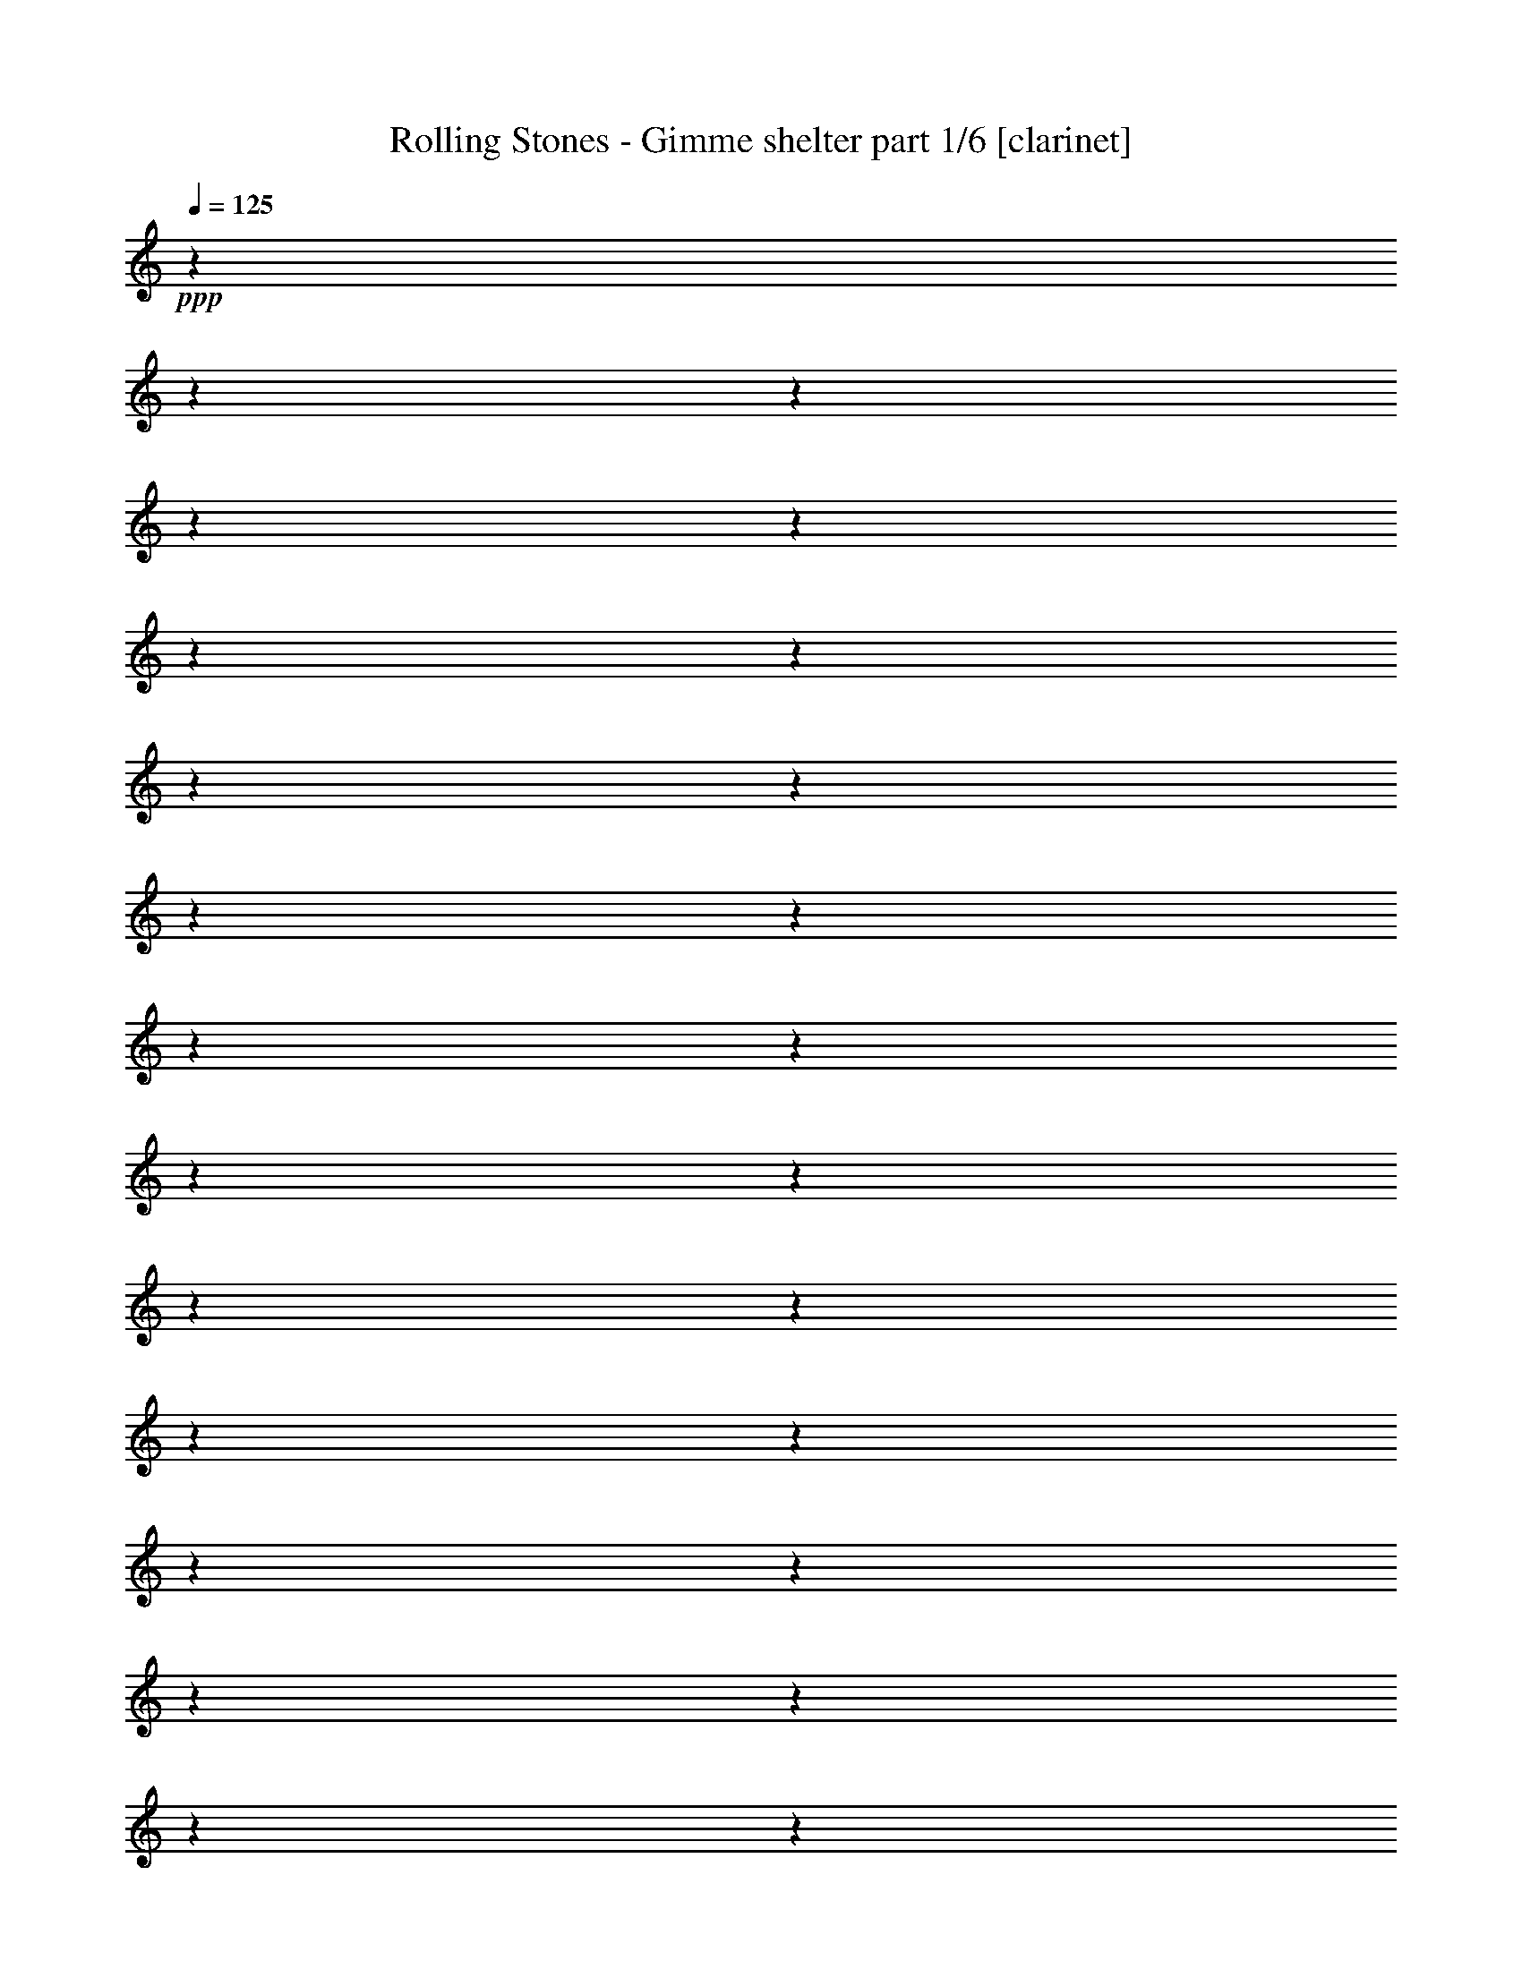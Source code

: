 % Produced with Bruzo's Transcoding Environment 

X:1 
T: Rolling Stones - Gimme shelter part 1/6 [clarinet] 
Z: Transcribed with BruTE 
L: 1/4 
Q: 125 
K: C 
+ppp+ 
z1 
z1 
z1 
z1 
z1 
z1 
z1 
z1 
z1 
z1 
z1 
z1 
z1 
z1 
z1 
z1 
z1 
z1 
z1 
z1 
z1 
z1 
z1 
z1 
z1 
z1 
z1 
z1 
z1 
z1 
z1 
z1 
z1 
z1 
z1 
z1 
z1 
z1 
z1 
z1 
z1 
z1 
z1 
z1 
z1 
z1 
z1 
z1 
z1 
z1 
z1 
z1 
z1 
z1 
z1 
z1 
z1 
z1 
z1 
z1 
z1 
z1 
z1 
z1 
z1 
z1 
z1 
z1 
z1 
z1 
z1 
z1 
z1 
z1 
z1 
z1 
z1 
z1 
z1 
z1 
z1 
z1 
z1 
z1 
z1 
z1 
z1 
z1 
z1 
z1 
z1 
z1 
z1 
z1 
z1 
z1 
z1 
+f+ 
[=e/1-] 
[=e/2-] 
[=e/4-] 
[=e/8-] 
[=e/8] 
[^c/4-] 
[^c/8-] 
[^c/8] 
[=e/2-] 
[=e/4-] 
[=e/8-] 
[=e/8] 
[^f/2-] 
[^f/4-] 
[^f/8-] 
[^f/8] 
[^g/2-] 
[^g/4-] 
[^g/8-] 
[^g/8] 
[^c/4-] 
[^c/8-] 
[^c/8] 
z1 
z1 
[=e/1-] 
[=e/4-] 
[=e/8-] 
[=e/8] 
[^c/4-] 
[^c/8-] 
[^c/8] 
[^c/4-] 
[^c/8-] 
[^c/8] 
[=e/1-] 
[=e/4-] 
[=e/8-] 
[=e/8] 
[^c/4-] 
[^c/8-] 
[^c/8] 
[^c/2-] 
[^c/8-] 
[^c/8] 
[^A/8-] 
[^A/8] 
[^G/4-] 
[^G/8-] 
[^G/8] 
z1 
z1 
[^c/4-] 
[^c/8-] 
[^c/8] 
[=e/2-] 
[=e/4-] 
[=e/8-] 
[=e/8] 
[^c/1-] 
[^c/4-] 
[^c/8-] 
[^c/8] 
[=e/4-] 
[=e/8-] 
[=e/8] 
[^f/4-] 
[^f/8-] 
[^f/8] 
[=e/4-] 
[=e/8-] 
[=e/8] 
[^g/2-] 
[^g/4-] 
[^g/8-] 
[^g/8] 
[^g/4-] 
[^g/8-] 
[^g/8] 
[^c/2-] 
[^c/4-] 
[^c/8-] 
[^c/8] 
z1 
z1/2 
[=e/4-] 
[=e/8-] 
[=e/8] 
[^d/4-] 
[^d/8-] 
[^d/8] 
[^c/4-] 
[^c/8-] 
[^c/8] 
[^c/4-] 
[^c/8-] 
[^c/8] 
[=B/4-] 
[=B/8-] 
[=B/8] 
[=e/4-] 
[=e/8-] 
[=e/8] 
[^c/4-] 
[^c/8-] 
[^c/8] 
[^c/4-] 
[^c/8-] 
[^c/8] 
[^c/2-] 
[^c/8-] 
[^c/8] 
[^A/8-] 
[^A/8] 
[^G/4-] 
[^G/8-] 
[^G/8] 
z1 
z1 
[=e/1-] 
[=e/2-] 
[=e/4-] 
[=e/8-] 
[=e/8] 
[^c/4-] 
[^c/8-] 
[^c/8] 
[=e/2-] 
[=e/4-] 
[=e/8-] 
[=e/8] 
[^d/4-] 
[^d/8-] 
[^d/8] 
[^c/2-] 
[^c/4-] 
[^c/8-] 
[^c/8] 
z1 
z1 
z1/2 
[^c/4-] 
[^c/8-] 
[^c/8] 
[=e/4-] 
[=e/8-] 
[=e/8] 
[^c/4-] 
[^c/8-] 
[^c/8] 
[=e/4-] 
[=e/8-] 
[=e/8] 
[=e/4-] 
[=e/8-] 
[=e/8] 
[^c/2-] 
[^c/4-] 
[^c/8-] 
[^c/8] 
z1/2 
[=e/4-] 
[=e/8-] 
[=e/8] 
[=e/4-] 
[=e/8-] 
[=e/8] 
[^c/4-] 
[^c/8-] 
[^c/8] 
[=e/4-] 
[=e/8-] 
[=e/8] 
[^c/4-] 
[^c/8-] 
[^c/8] 
[^c/2-] 
[^c/4-] 
[^c/8-] 
[^c/8] 
z1 
[=e/1-] 
[=e/2-] 
[=e/4-] 
[=e/8-] 
[=e/8] 
[^c/4-] 
[^c/8-] 
[^c/8] 
[=e/2-] 
[=e/4-] 
[=e/8-] 
[=e/8] 
[^d/4-] 
[^d/8-] 
[^d/8] 
[^c/2-] 
[^c/4-] 
[^c/8-] 
[^c/8] 
z1 
z1 
z1/2 
[^c/4-] 
[^c/8-] 
[^c/8] 
[=e/4-] 
[=e/8-] 
[=e/8] 
[^c/4-] 
[^c/8-] 
[^c/8] 
[=e/4-] 
[=e/8-] 
[=e/8] 
[=e/4-] 
[=e/8-] 
[=e/8] 
[^c/2-] 
[^c/4-] 
[^c/8-] 
[^c/8] 
z1/2 
[^c/4-] 
[^c/8-] 
[^c/8] 
[=e/4-] 
[=e/8-] 
[=e/8] 
[^c/4-] 
[^c/8-] 
[^c/8] 
[=e/4-] 
[=e/8-] 
[=e/8] 
[^c/4-] 
[^c/8-] 
[^c/8] 
[^c/2-] 
[^c/4-] 
[^c/8-] 
[^c/8] 
z1 
z1 
z1 
z1 
z1 
z1 
z1 
z1 
z1 
z1 
z1 
z1 
z1 
z1 
z1 
z1 
z1 
[=e/1-] 
[=e/2-] 
[=e/4-] 
[=e/8-] 
[=e/8] 
[^c/4-] 
[^c/8-] 
[^c/8] 
[=e/2-] 
[=e/4-] 
[=e/8-] 
[=e/8] 
[^f/2-] 
[^f/4-] 
[^f/8-] 
[^f/8] 
[^g/2-] 
[^g/4-] 
[^g/8-] 
[^g/8] 
[^c/4-] 
[^c/8-] 
[^c/8] 
z1 
z1 
[=e/1-] 
[=e/4-] 
[=e/8-] 
[=e/8] 
[^c/4-] 
[^c/8-] 
[^c/8] 
[^c/4-] 
[^c/8-] 
[^c/8] 
[=e/1-] 
[=e/4-] 
[=e/8-] 
[=e/8] 
[^c/4-] 
[^c/8-] 
[^c/8] 
[^c/2-] 
[^c/8-] 
[^c/8] 
[^A/8-] 
[^A/8] 
[^G/4-] 
[^G/8-] 
[^G/8] 
z1 
z1 
[^c/4-] 
[^c/8-] 
[^c/8] 
[=e/2-] 
[=e/4-] 
[=e/8-] 
[=e/8] 
[^c/1-] 
[^c/4-] 
[^c/8-] 
[^c/8] 
[=e/4-] 
[=e/8-] 
[=e/8] 
[^f/4-] 
[^f/8-] 
[^f/8] 
[=e/4-] 
[=e/8-] 
[=e/8] 
[^g/2-] 
[^g/4-] 
[^g/8-] 
[^g/8] 
[^g/4-] 
[^g/8-] 
[^g/8] 
[^c/2-] 
[^c/4-] 
[^c/8-] 
[^c/8] 
z1 
z1/2 
[=e/4-] 
[=e/8-] 
[=e/8] 
[^d/4-] 
[^d/8-] 
[^d/8] 
[^c/4-] 
[^c/8-] 
[^c/8] 
[^c/4-] 
[^c/8-] 
[^c/8] 
[=B/4-] 
[=B/8-] 
[=B/8] 
[=e/4-] 
[=e/8-] 
[=e/8] 
[^c/4-] 
[^c/8-] 
[^c/8] 
[^c/4-] 
[^c/8-] 
[^c/8] 
[^c/2-] 
[^c/8-] 
[^c/8] 
[^A/8-] 
[^A/8] 
[^G/4-] 
[^G/8-] 
[^G/8] 
z1 
z1 
[=e/1-] 
[=e/2-] 
[=e/4-] 
[=e/8-] 
[=e/8] 
[^c/4-] 
[^c/8-] 
[^c/8] 
[=e/2-] 
[=e/4-] 
[=e/8-] 
[=e/8] 
[^d/4-] 
[^d/8-] 
[^d/8] 
[^c/2-] 
[^c/4-] 
[^c/8-] 
[^c/8] 
z1 
z1 
z1/2 
[^c/4-] 
[^c/8-] 
[^c/8] 
[=e/4-] 
[=e/8-] 
[=e/8] 
[^c/4-] 
[^c/8-] 
[^c/8] 
[=e/4-] 
[=e/8-] 
[=e/8] 
[=e/4-] 
[=e/8-] 
[=e/8] 
[^c/2-] 
[^c/4-] 
[^c/8-] 
[^c/8] 
z1/2 
[=e/4-] 
[=e/8-] 
[=e/8] 
[=e/4-] 
[=e/8-] 
[=e/8] 
[^c/4-] 
[^c/8-] 
[^c/8] 
[=e/4-] 
[=e/8-] 
[=e/8] 
[^c/4-] 
[^c/8-] 
[^c/8] 
[^c/2-] 
[^c/4-] 
[^c/8-] 
[^c/8] 
z1 
[=e/1-] 
[=e/2-] 
[=e/4-] 
[=e/8-] 
[=e/8] 
[^c/4-] 
[^c/8-] 
[^c/8] 
[=e/2-] 
[=e/4-] 
[=e/8-] 
[=e/8] 
[^d/4-] 
[^d/8-] 
[^d/8] 
[^c/2-] 
[^c/4-] 
[^c/8-] 
[^c/8] 
z1 
z1 
z1/2 
[^c/4-] 
[^c/8-] 
[^c/8] 
[=e/4-] 
[=e/8-] 
[=e/8] 
[^c/4-] 
[^c/8-] 
[^c/8] 
[=e/4-] 
[=e/8-] 
[=e/8] 
[=e/4-] 
[=e/8-] 
[=e/8] 
[^c/2-] 
[^c/4-] 
[^c/8-] 
[^c/8] 
z1/2 
[^c/4-] 
[^c/8-] 
[^c/8] 
[=e/4-] 
[=e/8-] 
[=e/8] 
[^c/4-] 
[^c/8-] 
[^c/8] 
[=e/4-] 
[=e/8-] 
[=e/8] 
[^c/4-] 
[^c/8-] 
[^c/8] 
[^c/2-] 
[^c/4-] 
[^c/8-] 
[^c/8] 
z1 
z1 
z1 
z1 
z1 
z1 
z1 
z1 
z1 
z1 
z1 
z1 
z1 
z1 
z1 
z1 
z1 
z1 
z1 
z1 
z1 
z1 
z1 
z1 
z1 
z1 
z1 
z1 
z1 
z1 
z1 
z1 
z1 
z1 
z1 
z1 
z1 
z1 
z1 
z1 
z1 
z1 
z1 
z1 
z1 
z1 
z1 
z1 
z1 
z1 
z1 
z1 
z1 
z1 
z1 
z1 
z1 
z1 
z1 
z1 
z1 
z1 
z1 
z1 
z1 
z1 
z1 
z1 
z1 
z1 
z1 
z1 
z1 
z1 
z1 
z1 
z1 
z1 
z1 
z1 
z1 
[=e/1-] 
[=e/2-] 
[=e/4-] 
[=e/8-] 
[=e/8] 
[^c/4-] 
[^c/8-] 
[^c/8] 
[=e/2-] 
[=e/4-] 
[=e/8-] 
[=e/8] 
[^d/4-] 
[^d/8-] 
[^d/8] 
[^c/2-] 
[^c/4-] 
[^c/8-] 
[^c/8] 
z1 
z1 
z1/2 
[^c/4-] 
[^c/8-] 
[^c/8] 
[=e/4-] 
[=e/8-] 
[=e/8] 
[^c/4-] 
[^c/8-] 
[^c/8] 
[=e/4-] 
[=e/8-] 
[=e/8] 
[=e/4-] 
[=e/8-] 
[=e/8] 
[^c/2-] 
[^c/4-] 
[^c/8-] 
[^c/8] 
z1/2 
[=e/4-] 
[=e/8-] 
[=e/8] 
[=e/4-] 
[=e/8-] 
[=e/8] 
[^c/4-] 
[^c/8-] 
[^c/8] 
[=e/4-] 
[=e/8-] 
[=e/8] 
[^c/4-] 
[^c/8-] 
[^c/8] 
[^c/2-] 
[^c/4-] 
[^c/8-] 
[^c/8] 
z1 
[=e/1-] 
[=e/2-] 
[=e/4-] 
[=e/8-] 
[=e/8] 
[^c/4-] 
[^c/8-] 
[^c/8] 
[=e/2-] 
[=e/4-] 
[=e/8-] 
[=e/8] 
[^d/4-] 
[^d/8-] 
[^d/8] 
[^c/2-] 
[^c/4-] 
[^c/8-] 
[^c/8] 
z1 
z1 
z1/2 
[^c/4-] 
[^c/8-] 
[^c/8] 
[=e/4-] 
[=e/8-] 
[=e/8] 
[^c/4-] 
[^c/8-] 
[^c/8] 
[=e/4-] 
[=e/8-] 
[=e/8] 
[=e/4-] 
[=e/8-] 
[=e/8] 
[^c/2-] 
[^c/4-] 
[^c/8-] 
[^c/8] 
z1/2 
[=e/4-] 
[=e/8-] 
[=e/8] 
[=e/4-] 
[=e/8-] 
[=e/8] 
[^c/4-] 
[^c/8-] 
[^c/8] 
[=e/4-] 
[=e/8-] 
[=e/8] 
[^c/4-] 
[^c/8-] 
[^c/8] 
[^c/2-] 
[^c/4-] 
[^c/8-] 
[^c/8] 
z1 
[=e/1-] 
[=e/2-] 
[=e/4-] 
[=e/8-] 
[=e/8] 
[^c/4-] 
[^c/8-] 
[^c/8] 
[=e/2-] 
[=e/4-] 
[=e/8-] 
[=e/8] 
[^d/4-] 
[^d/8-] 
[^d/8] 
[^c/2-] 
[^c/4-] 
[^c/8-] 
[^c/8] 
z1 
z1 
z1/2 
[^c/4-] 
[^c/8-] 
[^c/8] 
[=e/4-] 
[=e/8-] 
[=e/8] 
[^c/4-] 
[^c/8-] 
[^c/8] 
[=e/4-] 
[=e/8-] 
[=e/8] 
[=e/4-] 
[=e/8-] 
[=e/8] 
[^c/2-] 
[^c/4-] 
[^c/8-] 
[^c/8] 
z1/2 
[=e/4-] 
[=e/8-] 
[=e/8] 
[=e/4-] 
[=e/8-] 
[=e/8] 
[^c/4-] 
[^c/8-] 
[^c/8] 
[=e/4-] 
[=e/8-] 
[=e/8] 
[^c/4-] 
[^c/8-] 
[^c/8] 
[^c/2-] 
[^c/4-] 
[^c/8-] 
[^c/8] 
z1 
[=e/1-] 
[=e/2-] 
[=e/4-] 
[=e/8-] 
[=e/8] 
[^c/4-] 
[^c/8-] 
[^c/8] 
[=e/2-] 
[=e/4-] 
[=e/8-] 
[=e/8] 
[^d/4-] 
[^d/8-] 
[^d/8] 
[^c/2-] 
[^c/4-] 
[^c/8-] 
[^c/8] 
z1 
z1 
z1/2 
[^c/4-] 
[^c/8-] 
[^c/8] 
[=e/4-] 
[=e/8-] 
[=e/8] 
[^c/4-] 
[^c/8-] 
[^c/8] 
[=e/4-] 
[=e/8-] 
[=e/8] 
[=e/4-] 
[=e/8-] 
[=e/8] 
[^c/2-] 
[^c/4-] 
[^c/8-] 
[^c/8] 
z1/2 
[=e/4-] 
[=e/8-] 
[=e/8] 
[=e/4-] 
[=e/8-] 
[=e/8] 
[^c/4-] 
[^c/8-] 
[^c/8] 
[=e/4-] 
[=e/8-] 
[=e/8] 
[^c/4-] 
[^c/8-] 
[^c/8] 
[^c/2-] 
[^c/4-] 
[^c/8-] 
[^c/8] 
z1 
[=e/1-] 
[=e/2-] 
[=e/4-] 
[=e/8-] 
[=e/8] 
[^c/4-] 
[^c/8-] 
[^c/8] 
[=e/2-] 
[=e/4-] 
[=e/8-] 
[=e/8] 
[^d/4-] 
[^d/8-] 
[^d/8] 
[^c/2-] 
[^c/4-] 
[^c/8-] 
[^c/8] 
z1 
z1 
z1/2 
[^c/4-] 
[^c/8-] 
[^c/8] 
[=e/4-] 
[=e/8-] 
[=e/8] 
[^c/4-] 
[^c/8-] 
[^c/8] 
[=e/4-] 
[=e/8-] 
[=e/8] 
[=e/4-] 
[=e/8-] 
[=e/8] 
[^c/2-] 
[^c/4-] 
[^c/8-] 
[^c/8] 
z1/2 
[=e/4-] 
[=e/8-] 
[=e/8] 
[=e/4-] 
[=e/8-] 
[=e/8] 
[^c/4-] 
[^c/8-] 
[^c/8] 
[=e/4-] 
[=e/8-] 
[=e/8] 
[^c/4-] 
[^c/8-] 
[^c/8] 
[^c/2-] 
[^c/4-] 
[^c/8-] 
[^c/8] 
z1 
[=e/1-] 
[=e/2-] 
[=e/4-] 
[=e/8-] 
[=e/8] 
[^c/4-] 
[^c/8-] 
[^c/8] 
[=e/2-] 
[=e/4-] 
[=e/8-] 
[=e/8] 
[^d/4-] 
[^d/8-] 
[^d/8] 
[^c/2-] 
[^c/4-] 
[^c/8-] 
[^c/8] 
z1 
z1 
z1/2 
[^c/4-] 
[^c/8-] 
[^c/8] 
[=e/4-] 
[=e/8-] 
[=e/8] 
[^c/4-] 
[^c/8-] 
[^c/8] 
[=e/4-] 
[=e/8-] 
[=e/8] 
[=e/4-] 
[=e/8-] 
[=e/8] 
[^c/2-] 
[^c/4-] 
[^c/8-] 
[^c/8] 
z1/2 
[=e/4-] 
[=e/8-] 
[=e/8] 
[=e/4-] 
[=e/8-] 
[=e/8] 
[^c/4-] 
[^c/8-] 
[^c/8] 
[=e/4-] 
[=e/8-] 
[=e/8] 
[^c/4-] 
[^c/8-] 
[^c/8] 
[^c/2-] 
[^c/4-] 
[^c/8-] 
[^c/8] 
z1 
z1/2 
z1/4 
+pp+ 
[^g/2-] 
[^g/4-] 
[^g/8-] 
[^g/8] 
z1/4 
[^c/2-] 
[^c/8-] 
[^c/8] 
z1/4 
[^C/1-] 
[^C/4-] 
[^C/8-] 
[^C/8] 
z1 
z1 
z1 
z1 
z1 
z1 
z1 
z1 
z1 
z1 
z1 
z1 
z1 
z1 
z1 
z1 
z1/2 
z1/8 

X:2 
T: Rolling Stones - Gimme shelter part 2/6 [flute] 
Z: Transcribed with BruTE 
L: 1/4 
Q: 125 
K: C 
+ppp+ 
z1 
z1 
z1 
z1 
z1 
z1 
z1 
z1 
z1 
z1 
z1 
z1 
z1 
z1 
z1/2 
+fff+ 
[=B,/4-] 
[=B,/8-] 
[=B,/8] 
[^C/4-] 
[^C/8-] 
[^C/8] 
[^C/1-] 
[^C/1-] 
[^C/2-] 
[^C/4-] 
[^C/8-] 
[^C/8] 
[^C/4-] 
[^C/8-] 
[^C/8] 
[=B,/4-] 
[=B,/8-] 
[=B,/8] 
[^G,/1-] 
[^G,/1-] 
[^G,/1-] 
[^G,/4-] 
[^G,/8-] 
[^G,/8] 
[^G,/4-] 
[^G,/8-] 
[^G,/8] 
[=A,/1-] 
[=A,/1-] 
[=A,/1-] 
[=A,/1-] 
[=A,/4-] 
[=A,/8-] 
[=A,/8] 
[^F,/4-] 
[^F,/8-] 
[^F,/8] 
[^G,/2-] 
[^G,/4-] 
[^G,/8-] 
[^G,/8] 
z1/2 
[=E,/4-] 
[=E,/8-] 
[=E,/8] 
[=B,/4-] 
[=B,/8-] 
[=B,/8] 
[^C/4-] 
[^C/8-] 
[^C/8] 
[^C/1-] 
[^C/1-] 
[^C/1-] 
[^C/4-] 
[^C/8-] 
[^C/8] 
[^G,/4-] 
[^G,/8-] 
[^G,/8] 
[=A,/4-] 
[=A,/8-] 
[=A,/8] 
[^G,/4-] 
[^G,/8-] 
[^G,/8] 
[=A,/4-] 
[=A,/8-] 
[=A,/8] 
[^G,/1-] 
[^G,/1-] 
[^G,/2-] 
[^G,/4-] 
[^G,/8-] 
[^G,/8] 
[=B,/4-] 
[=B,/8-] 
[=B,/8] 
[^C/1-] 
[^C/4-] 
[^C/8-] 
[^C/8] 
[=B,/4-] 
[=B,/8-] 
[=B,/8] 
[^C/2-] 
[^C/4-] 
[^C/8-] 
[^C/8] 
[^G,/4-] 
[^G,/8-] 
[^G,/8] 
[=A,/4-] 
[=A,/8-] 
[=A,/8] 
[^G,/1-] 
[^G,/4-] 
[^G,/8-] 
[^G,/8] 
[=E,/4-] 
[=E,/8-] 
[=E,/8] 
[=B,/4-] 
[=B,/8-] 
[=B,/8] 
[^C/4-] 
[^C/8-] 
[^C/8] 
[^C/1-] 
[^C/1-] 
[^C/1-] 
[^C/4-] 
[^C/8-] 
[^C/8] 
[^G,/4-] 
[^G,/8-] 
[^G,/8] 
[^G,/8-] 
[^G,/8] 
[=A,/8-] 
[=A,/8] 
[^G,/1-] 
[^G,/1-] 
[^G,/1-] 
[^G,/2-] 
[^G,/4-] 
[^G,/8-] 
[^G,/8] 
[=E,/4-] 
[=E,/8-] 
[=E,/8] 
[=A,/1-] 
[=A,/4-] 
[=A,/8-] 
[=A,/8] 
[^C/1-] 
[^C/2-] 
[^C/4-] 
[^C/8-] 
[^C/8] 
[=E,/4-] 
[=E,/8-] 
[=E,/8] 
[=B,/4-] 
[=B,/8-] 
[=B,/8] 
[^C/4-] 
[^C/8-] 
[^C/8] 
[=B,/4-] 
[=B,/8-] 
[=B,/8] 
[^G,/4-] 
[^G,/8-] 
[^G,/8] 
[=A,/4-] 
[=A,/8-] 
[=A,/8] 
[^G,/4-] 
[^G,/8-] 
[^G,/8] 
[=A,/4-] 
[=A,/8-] 
[=A,/8] 
[^G,/4-] 
[^G,/8-] 
[^G,/8] 
[=A,/4-] 
[=A,/8-] 
[=A,/8] 
[^G,/1-] 
[^G,/1-] 
[^G,/2-] 
[^G,/4-] 
[^G,/8-] 
[^G,/8] 
[^G,/4-] 
[^G,/8-] 
[^G,/8] 
[^F,/1-] 
[^F,/2-] 
[^F,/4-] 
[^F,/8-] 
[^F,/8] 
[^G,/4-] 
[^G,/8-] 
[^G,/8] 
[=E,/4-] 
[=E,/8-] 
[=E,/8] 
[=B,/4-] 
[=B,/8-] 
[=B,/8] 
[^C/4-] 
[^C/8-] 
[^C/8] 
[=B,/1-] 
[=B,/2-] 
[=B,/4-] 
[=B,/8-] 
[=B,/8] 
[^F,/4-] 
[^F,/8-] 
[^F,/8] 
[^G,/2-] 
[^G,/4-] 
[^G,/8-] 
[^G,/8] 
z1/2 
[^F,/4-] 
[^F,/8-] 
[^F,/8] 
[^G,/2-] 
[^G,/4-] 
[^G,/8-] 
[^G,/8] 
[=B,/4-] 
[=B,/8-] 
[=B,/8] 
[^C/4-] 
[^C/8-] 
[^C/8] 
[=B,/4-] 
[=B,/8-] 
[=B,/8] 
[^C/1-] 
[^C/2-] 
[^C/4-] 
[^C/8-] 
[^C/8] 
[=E,/4-] 
[=E,/8-] 
[=E,/8] 
[^G,/4-] 
[^G,/8-] 
[^G,/8] 
[^F,/4-] 
[^F,/8-] 
[^F,/8] 
[=E,/4-] 
[=E,/8-] 
[=E,/8] 
[=B,/4-] 
[=B,/8-] 
[=B,/8] 
[^C/4-] 
[^C/8-] 
[^C/8] 
[=B,/1-] 
[=B,/4-] 
[=B,/8-] 
[=B,/8] 
[=A,/1-] 
[=A,/2-] 
[=A,/4-] 
[=A,/8-] 
[=A,/8] 
[=A,/1-] 
[=A,/2-] 
[=A,/4-] 
[=A,/8-] 
[=A,/8] 
[^F,/4-] 
[^F,/8-] 
[^F,/8] 
[^G,/4-] 
[^G,/8-] 
[^G,/8] 
[^F,/4-] 
[^F,/8-] 
[^F,/8] 
[=E,/4-] 
[=E,/8-] 
[=E,/8] 
[=B,/4-] 
[=B,/8-] 
[=B,/8] 
[^C/4-] 
[^C/8-] 
[^C/8] 
[=B,/4-] 
[=B,/8-] 
[=B,/8] 
[=E,/4-] 
[=E,/8-] 
[=E,/8] 
[=E,/4-] 
[=E,/8-] 
[=E,/8] 
[^G,/4-] 
[^G,/8-] 
[^G,/8] 
[^F,/8-] 
[^F,/8] 
[=E,/8-] 
[=E,/8] 
[^C,/4-] 
[^C,/8-] 
[^C,/8] 
[^C,/1-] 
[^C,/8-] 
[^C,/1-=E/1-] 
[^C,/2-=E/2-] 
[^C,/4-=E/4-] 
[^C,/8-=E/8-] 
[^C,/8-=E/8] 
[^C,/4-^C/4-] 
[^C,/8-^C/8-] 
[^C,/8-^C/8] 
[^C,/4-=E/4-] 
[^C,/8=E/8-] 
[=E/2-] 
[=E/8] 
[^F/2-] 
[^F/4-] 
[^F/8-] 
[^F/8] 
[^G/2-] 
[^G/4-] 
[^G/8-] 
[^G/8] 
[^C/4-] 
[^C/8-] 
[^C/8] 
z1 
z1 
[=E/1-] 
[=E/4-] 
[=E/8-] 
[=E/8] 
[^C/4-] 
[^C/8-] 
[^C/8] 
[^C/4-] 
[^C/8-] 
[^C/8] 
[=E/1-] 
[=E/4-] 
[=E/8-] 
[=E/8] 
[^C/4-] 
[^C/8-] 
[^C/8] 
[^C/2-] 
[^C/8-] 
[^C/8] 
[^A,/8-] 
[^A,/8] 
[^G,/4-] 
[^G,/8-] 
[^G,/8] 
z1 
z1 
[^C/4-] 
[^C/8-] 
[^C/8] 
[=E/2-] 
[=E/4-] 
[=E/8-] 
[=B,/8-=E/8] 
[=B,/4-^C/4-] 
[=B,/8^C/8-] 
[^C,/4-^C/4-] 
[^C,/8-^C/8-] 
[^C,/8^C/8-] 
[=E,/4-^C/4-] 
[=E,/8-^C/8-] 
[=E,/8^C/8-] 
[^G,/8-^C/8] 
[^G,/4-=E/4-] 
[^G,/8=E/8-] 
[=E/8] 
[^F/4-] 
[^F/8-] 
[=E,/8-^F/8] 
[=E,/4-=E/4-] 
[=E,/8-=E/8-] 
[=E,/8-=E/8] 
[=E,/4-^G/4-] 
[=E,/8^G/8-] 
[^C,/4-^G/4-] 
[^C,/8-^G/8-] 
[^C,/8^G/8-] 
[=B,/8-^G/8] 
[=B,/4-^G/4-] 
[=B,/8^G/8-] 
[^C,/8-^G/8] 
[^C,/4-^C/4-] 
[^C,/8^C/8-] 
[^C,/2-^C/2-] 
[^C,/8-^C/8] 
[^C,/1-] 
[^C,/2-] 
[^C,/4-=E/4-] 
[^C,/8-=E/8-] 
[^C,/8-=E/8] 
[^C,/4-^D/4-] 
[^C,/8-^D/8-] 
[^C,/8-^D/8] 
[^C,/4-^C/4-] 
[^C,/8-^C/8-] 
[^C,/8-^C/8] 
[^C,/4-^C/4-] 
[^C,/8-^C/8-] 
[^C,/8-^C/8] 
[^C,/4-=B,/4-] 
[^C,/8=B,/8-] 
[=B,/8] 
[=E/4-] 
[=E/8-] 
[=E/8] 
[^C/4-] 
[^C/8-] 
[^C/8] 
[^C/4-] 
[^C/8-] 
[^C/8] 
[^C/2-] 
[^C/8-] 
[^C/8] 
[^A,/8-] 
[^A,/8] 
[^G,/4-] 
[^G,/8-] 
[^G,/8] 
z1 
z1 
[=E/1-] 
[=E/4-] 
[=E/8-] 
[^C,/4-=E/4-] 
[^C,/8-=E/8-] 
[^C,/8=E/8-] 
[=E,/8-=E/8] 
[=E,/4-^C/4-] 
[=E,/8^C/8-] 
[^G,/8-^C/8] 
[^G,/2-=E/2-] 
[^G,/4-=E/4-] 
[^G,/8-=E/8-] 
[^G,/8-=E/8] 
[^G,/8^D/8-] 
[=B,/8-^D/8-] 
[=B,/8^D/8-] 
[=B,/8-^D/8] 
[=B,/2-^C/2-] 
[=B,/4-^C/4-] 
[=B,/8^C/8-] 
[^C/8] 
z1 
z1 
z1/4 
z1/8 
[^C,/8-] 
[^C,/4-^C/4-] 
[^C,/8^C/8-] 
[=E,/8-^C/8] 
[=E,/4-=E/4-] 
[=E,/8=E/8-] 
[^C,/8-=E/8] 
[^C,/4-^C/4-] 
[^C,/8^C/8-] 
[^G,/8-^C/8] 
[^G,/4-=E/4-] 
[^G,/8=E/8-] 
[=E,/8-=E/8] 
[=E,/4-=E/4-] 
[=E,/8=E/8-] 
[^C,/8-=E/8] 
[^C,/8^C/8-] 
[=B,/8-^C/8-] 
[=B,/8^C/8-] 
[^G,/4-^C/4-] 
[^G,/8-^C/8-] 
[^G,/8^C/8-] 
[^C/8] 
z1/2 
[=E/4-] 
[=E/8-] 
[^G,/8-=E/8] 
[^G,/4-=E/4-] 
[^G,/8=E/8-] 
[^G,/8-=E/8] 
[^G,/4-^C/4-] 
[^G,/8^C/8-] 
[^F,/8-^C/8] 
[^F,/4-=E/4-] 
[^F,/8=E/8-] 
[=E,/8-=E/8] 
[=E,/4-^C/4-] 
[=E,/8^C/8-] 
[^C,/8-^C/8] 
[^C,/4-^C/4-] 
[^C,/8^C/8-] 
[^C,/2-^C/2-] 
[^C,/8-^C/8] 
[^C,/1-] 
[^C,/2-=E/2-] 
[^C,/4-=E/4-] 
[^C,/8=E/8-] 
[=E/1-] 
[=E/8] 
[^C/4-] 
[^C/8-] 
[^C/8] 
[=E/2-] 
[=E/4-] 
[=E/8-] 
[=E/8] 
[^D/4-] 
[^D/8-] 
[^D/8] 
[^C/2-] 
[^C/4-] 
[^C/8-] 
[=B,/8-^C/8] 
[=B,/4-] 
[=B,/8] 
[^C,/4-] 
[^C,/8-] 
[^C,/8] 
[=E,/4-] 
[=E,/8-] 
[=E,/8] 
[^F,/4-] 
[^F,/8-] 
[^F,/8] 
[^G,/4-] 
[^G,/8-] 
[^G,/8] 
[^C,/8-] 
[^C,/4-^C/4-] 
[^C,/8-^C/8-] 
[^C,/8-^C/8] 
[^C,/4-=E/4-] 
[^C,/8-=E/8-] 
[^C,/8-=E/8] 
[^C,/4-^C/4-] 
[^C,/8^C/8-] 
[=E,/8-=B,/8-^C/8] 
[=E,/4-=B,/4-=E/4-] 
[=E,/8=B,/8=E/8-] 
[^C,/8-=E/8] 
[^C,/4-=E/4-] 
[^C,/8=E/8-] 
[=E/8] 
[^C/2-] 
[^C/4-] 
[^C/8-] 
[^C/8] 
z1/4 
z1/8 
[^G,/8-] 
[^G,/4-^C/4-] 
[^G,/8^C/8-] 
[^G,/8-^C/8] 
[^G,/4-=E/4-] 
[^G,/8=E/8-] 
[^G,/8-=E/8] 
[^G,/4-^C/4-] 
[^G,/8^C/8-] 
[^G,/8-^C/8] 
[^G,/4-=E/4-] 
[^G,/8=E/8-] 
[=E,/8-=E/8] 
[=E,/4-^C/4-] 
[=E,/8^C/8-] 
[^C,/8-^C/8] 
[^C,/4-^C/4-] 
[^C,/8^C/8-] 
[^C,/2-^C/2-] 
[^C,/8-^C/8] 
[^C,/1-] 
[^C,/2-] 
[^C,/4-] 
[^C,/8] 
z1 
z1 
z1 
z1 
z1/2 
[^C/4-] 
[^C/8-] 
[^C/8] 
[^C/4-] 
[^C/8-] 
[^C/8] 
[^C/4-] 
[^C/8-] 
[^C/8] 
[^C/4-] 
[^C/8-] 
[^C/8] 
[=B,/4-] 
[=B,/8-] 
[=B,/8] 
[^F,/4-] 
[^F,/8-] 
[^F,/8] 
z1/2 
[=F,/4-] 
[=F,/8-] 
[=F,/8] 
[^C,/1-] 
[^C,/4-] 
[^C,/8-] 
[^C,/8] 
[^G,/4-] 
[^G,/8-] 
[^G,/8] 
[^F,/4-] 
[^F,/8-] 
[^F,/8] 
[=B,/4-] 
[=B,/8-] 
[=B,/8] 
[^C,/1-] 
[^C,/1-] 
[^C,/4-] 
[^C,/8-] 
[^C,/8] 
[^C,/1-] 
[^C,/8-] 
[^C,/1-=E/1-] 
[^C,/2-=E/2-] 
[^C,/4-=E/4-] 
[^C,/8-=E/8-] 
[^C,/8-=E/8] 
[^C,/4-^C/4-] 
[^C,/8-^C/8-] 
[^C,/8-^C/8] 
[^C,/4-=E/4-] 
[^C,/8=E/8-] 
[=E/2-] 
[=E/8] 
[^F/2-] 
[^F/4-] 
[^F/8-] 
[^F/8] 
[^G/2-] 
[^G/4-] 
[^G/8-] 
[^G/8] 
[^C/4-] 
[^C/8-] 
[^C/8] 
z1 
z1 
[=E/1-] 
[=E/4-] 
[=E/8-] 
[=E/8] 
[^C/4-] 
[^C/8-] 
[^C/8] 
[^C/4-] 
[^C/8-] 
[^C/8] 
[=E/1-] 
[=E/4-] 
[=E/8-] 
[=E/8] 
[^C/4-] 
[^C/8-] 
[^C/8] 
[^C/2-] 
[^C/8-] 
[^C/8] 
[^A,/8-] 
[^A,/8] 
[^G,/4-] 
[^G,/8-] 
[^G,/8] 
z1 
z1 
[^C/4-] 
[^C/8-] 
[^C/8] 
[=E/2-] 
[=E/4-] 
[=E/8-] 
[=B,/8-=E/8] 
[=B,/4-^C/4-] 
[=B,/8^C/8-] 
[^C,/4-^C/4-] 
[^C,/8-^C/8-] 
[^C,/8^C/8-] 
[=E,/4-^C/4-] 
[=E,/8-^C/8-] 
[=E,/8^C/8-] 
[^G,/8-^C/8] 
[^G,/4-=E/4-] 
[^G,/8=E/8-] 
[=E/8] 
[^F/4-] 
[^F/8-] 
[=E,/8-^F/8] 
[=E,/4-=E/4-] 
[=E,/8-=E/8-] 
[=E,/8-=E/8] 
[=E,/4-^G/4-] 
[=E,/8^G/8-] 
[^C,/4-^G/4-] 
[^C,/8-^G/8-] 
[^C,/8^G/8-] 
[=B,/8-^G/8] 
[=B,/4-^G/4-] 
[=B,/8^G/8-] 
[^C,/8-^G/8] 
[^C,/4-^C/4-] 
[^C,/8^C/8-] 
[^C,/2-^C/2-] 
[^C,/8-^C/8] 
[^C,/1-] 
[^C,/2-] 
[^C,/4-=E/4-] 
[^C,/8-=E/8-] 
[^C,/8-=E/8] 
[^C,/4-^D/4-] 
[^C,/8-^D/8-] 
[^C,/8-^D/8] 
[^C,/4-^C/4-] 
[^C,/8-^C/8-] 
[^C,/8-^C/8] 
[^C,/4-^C/4-] 
[^C,/8-^C/8-] 
[^C,/8-^C/8] 
[^C,/4-=B,/4-] 
[^C,/8=B,/8-] 
[=B,/8] 
[=E/4-] 
[=E/8-] 
[=E/8] 
[^C/4-] 
[^C/8-] 
[^C/8] 
[^C/4-] 
[^C/8-] 
[^C/8] 
[^C/2-] 
[^C/8-] 
[^C/8] 
[^A,/8-] 
[^A,/8] 
[^G,/4-] 
[^G,/8-] 
[^G,/8] 
z1 
z1 
[=E/1-] 
[=E/4-] 
[=E/8-] 
[^C,/4-=E/4-] 
[^C,/8-=E/8-] 
[^C,/8=E/8-] 
[=E,/8-=E/8] 
[=E,/4-^C/4-] 
[=E,/8^C/8-] 
[^G,/8-^C/8] 
[^G,/2-=E/2-] 
[^G,/4-=E/4-] 
[^G,/8-=E/8-] 
[^G,/8-=E/8] 
[^G,/8^D/8-] 
[=B,/8-^D/8-] 
[=B,/8^D/8-] 
[=B,/8-^D/8] 
[=B,/2-^C/2-] 
[=B,/4-^C/4-] 
[=B,/8^C/8-] 
[^C/8] 
z1 
z1 
z1/4 
z1/8 
[^C,/8-] 
[^C,/4-^C/4-] 
[^C,/8^C/8-] 
[=E,/8-^C/8] 
[=E,/4-=E/4-] 
[=E,/8=E/8-] 
[^C,/8-=E/8] 
[^C,/4-^C/4-] 
[^C,/8^C/8-] 
[^G,/8-^C/8] 
[^G,/4-=E/4-] 
[^G,/8=E/8-] 
[=E,/8-=E/8] 
[=E,/4-=E/4-] 
[=E,/8=E/8-] 
[^C,/8-=E/8] 
[^C,/8^C/8-] 
[=B,/8-^C/8-] 
[=B,/8^C/8-] 
[^G,/4-^C/4-] 
[^G,/8-^C/8-] 
[^G,/8^C/8-] 
[^C/8] 
z1/2 
[=E/4-] 
[=E/8-] 
[^G,/8-=E/8] 
[^G,/4-=E/4-] 
[^G,/8=E/8-] 
[^G,/8-=E/8] 
[^G,/4-^C/4-] 
[^G,/8^C/8-] 
[^F,/8-^C/8] 
[^F,/4-=E/4-] 
[^F,/8=E/8-] 
[=E,/8-=E/8] 
[=E,/4-^C/4-] 
[=E,/8^C/8-] 
[^C,/8-^C/8] 
[^C,/4-^C/4-] 
[^C,/8^C/8-] 
[^C,/2-^C/2-] 
[^C,/8-^C/8] 
[^C,/1-] 
[^C,/2-=E/2-] 
[^C,/4-=E/4-] 
[^C,/8=E/8-] 
[=E/1-] 
[=E/8] 
[^C/4-] 
[^C/8-] 
[^C/8] 
[=E/2-] 
[=E/4-] 
[=E/8-] 
[=E/8] 
[^D/4-] 
[^D/8-] 
[^D/8] 
[^C/2-] 
[^C/4-] 
[^C/8-] 
[=B,/8-^C/8] 
[=B,/4-] 
[=B,/8] 
[^C,/4-] 
[^C,/8-] 
[^C,/8] 
[=E,/4-] 
[=E,/8-] 
[=E,/8] 
[^F,/4-] 
[^F,/8-] 
[^F,/8] 
[^G,/4-] 
[^G,/8-] 
[^G,/8] 
[^C,/8-] 
[^C,/4-^C/4-] 
[^C,/8-^C/8-] 
[^C,/8-^C/8] 
[^C,/4-=E/4-] 
[^C,/8-=E/8-] 
[^C,/8-=E/8] 
[^C,/4-^C/4-] 
[^C,/8^C/8-] 
[=E,/8-=B,/8-^C/8] 
[=E,/4-=B,/4-=E/4-] 
[=E,/8=B,/8=E/8-] 
[^C,/8-=E/8] 
[^C,/4-=E/4-] 
[^C,/8=E/8-] 
[=E/8] 
[^C/2-] 
[^C/4-] 
[^C/8-] 
[^C/8] 
z1/4 
z1/8 
[^G,/8-] 
[^G,/4-^C/4-] 
[^G,/8^C/8-] 
[^G,/8-^C/8] 
[^G,/4-=E/4-] 
[^G,/8=E/8-] 
[^G,/8-=E/8] 
[^G,/4-^C/4-] 
[^G,/8^C/8-] 
[^G,/8-^C/8] 
[^G,/4-=E/4-] 
[^G,/8=E/8-] 
[=E,/8-=E/8] 
[=E,/4-^C/4-] 
[=E,/8^C/8-] 
[^C,/8-^C/8] 
[^C,/4-^C/4-] 
[^C,/8^C/8-] 
[^C,/2-^C/2-] 
[^C,/8-^C/8] 
[^C,/1-] 
[^C,/2-] 
[^C,/4-] 
[^C,/8] 
z1/2 
+f+ 
[^A,/2-] 
[^A,/4-] 
[^A,/8-] 
[^A,/8] 
[^C,/4-] 
[^C,/8-] 
[^C,/8] 
+fff+ 
[^C,/4-=E,/4-=B,/4-] 
[^C,/8-=E,/8-=B,/8-] 
[^C,/8=E,/8=B,/8] 
[^C,/4-] 
[^C,/8-] 
[^C,/8] 
[^C,/4-=E,/4-] 
[^C,/8-=E,/8-] 
[^C,/8=E,/8] 
[^C,/1-] 
[^C,/1-] 
+f+ 
[^C,/4-] 
[^C,/8-] 
[^C,/8] 
z1/2 
[^A,/2-] 
+fff+ 
[^C,/4-^A,/4-] 
[^C,/8-^A,/8-] 
[^C,/8^A,/8] 
+f+ 
[^C,/4-] 
[^C,/8-] 
[^C,/8] 
+fff+ 
[^C,/4-=E,/4-=B,/4-] 
[^C,/8-=E,/8-=B,/8-] 
[^C,/8=E,/8=B,/8] 
[^C,/2-] 
[^C,/4-=E,/4-] 
[^C,/8-=E,/8-] 
[^C,/8-=E,/8] 
[^C,/4-^G,/4-] 
[^C,/8-^G,/8-] 
[^C,/8^G,/8-] 
[^G,/4-] 
[^G,/8-] 
[^G,/8] 
[^A,/4-=B,/4-] 
[^A,/8-=B,/8-] 
[^A,/8-=B,/8] 
[^G,/4-^A,/4-] 
[^G,/8-^A,/8-] 
[^G,/8^A,/8] 
[^C,/4-^F,/4-] 
[^C,/8-^F,/8-] 
[^C,/8^F,/8] 
[^C,/4-=E,/4-] 
[^C,/8-=E,/8-] 
[^C,/8-=E,/8] 
[^C,/4-^F,/4-] 
[^C,/8-^F,/8-] 
[^C,/8-^F,/8] 
[^C,/4-=E,/4-] 
[^C,/8-=E,/8-] 
[^C,/8=E,/8] 
[^C,/1-] 
[^C,/8-^A,/8-] 
[^C,/8^A,/8] 
[^C,/4-] 
[^C,/4-^A,/4-] 
[^C,/8-^A,/8-] 
[^C,/8^A,/8] 
[^C,/4-] 
[^C,/8-] 
[^C,/8] 
+f+ 
[^C,/4-] 
[^C,/8-] 
[^C,/8] 
[^C,/1-] 
+fff+ 
[^C,/4-^F,/4-] 
[^C,/8-^F,/8-] 
[^C,/8^F,/8] 
[^G,/4-^A,/4-] 
[^G,/8-^A,/8-] 
[^G,/8^A,/8] 
[^C,/4-=B,/4-] 
[^C,/8-=B,/8-] 
[^C,/8=B,/8] 
[^G,/4-] 
[^G,/8-] 
[^G,/8] 
[^C,/4-^F,/4-] 
[^C,/8-^F,/8-] 
[^C,/8-^F,/8] 
[^C,/4-=E,/4-] 
[^C,/8-=E,/8-] 
[^C,/8=E,/8] 
[^C,/1-] 
[^C,/4-] 
[^C,/8-] 
[^C,/8] 
z1/2 
[^F,/4-=G,/4-] 
[^F,/8-=G,/8-] 
[^F,/8=G,/8-] 
[=G,/4-^G,/4-] 
[=G,/8-^G,/8-] 
[=G,/8^G,/8] 
[=B,/4-] 
[=B,/8-] 
[=B,/8] 
[^G,/4-=B,/4-] 
[^G,/8-=B,/8-] 
[^G,/8=B,/8] 
[=B,/4-] 
[^C,/8-=B,/8-] 
[^C,/8=B,/8] 
z1/2 
[^F,/4-] 
[^F,/8-] 
[^F,/8] 
[^G,/4-] 
[^G,/8-] 
[^G,/8] 
[^C,/4-=B,/4-] 
[^C,/8-=B,/8-] 
[^C,/8-=B,/8] 
[^C,/4-=E,/4-] 
[^C,/8-=E,/8-] 
[^C,/8=E,/8] 
+f+ 
[^C,/4-] 
[^C,/8-] 
[^C,/8] 
[^C,/4-] 
[^C,/8-] 
[^C,/8] 
[^C,/4-] 
[^C,/8-] 
[^C,/8] 
[^C,/4-] 
[^C,/8-] 
[^C,/8] 
[^C,/4-] 
[^C,/8-] 
[^C,/8] 
z1 
z1 
z1 
z1 
z1 
z1 
z1 
z1 
z1 
z1 
z1 
z1 
z1 
z1 
z1 
z1 
z1 
z1 
z1 
z1 
z1 
z1 
z1 
z1 
z1 
z1 
z1 
z1 
z1 
z1 
z1 
z1 
z1 
z1 
z1 
z1 
z1 
z1 
z1 
z1 
z1 
z1 
z1 
z1 
z1 
z1 
z1 
z1 
z1 
z1/8 
+fff+ 
[=E/1-] 
[=E/4-] 
[=E/8-] 
[^C,/4-=E/4-] 
[^C,/8-=E/8-] 
[^C,/8=E/8-] 
[=E,/8-=E/8] 
[=E,/4-^C/4-] 
[=E,/8^C/8-] 
[^G,/8-^C/8] 
[^G,/2-=E/2-] 
[^G,/4-=E/4-] 
[^G,/8-=E/8-] 
[^G,/8-=E/8] 
[^G,/8^D/8-] 
[=B,/8-^D/8-] 
[=B,/8^D/8-] 
[=B,/8-^D/8] 
[=B,/2-^C/2-] 
[=B,/4-^C/4-] 
[=B,/8^C/8-] 
[^C/8] 
z1 
z1 
z1/4 
z1/8 
[^C,/8-] 
[^C,/4-^C/4-] 
[^C,/8^C/8-] 
[=E,/8-^C/8] 
[=E,/4-=E/4-] 
[=E,/8=E/8-] 
[^C,/8-=E/8] 
[^C,/4-^C/4-] 
[^C,/8^C/8-] 
[^G,/8-^C/8] 
[^G,/4-=E/4-] 
[^G,/8=E/8-] 
[=E,/8-=E/8] 
[=E,/4-=E/4-] 
[=E,/8=E/8-] 
[^C,/8-=E/8] 
[^C,/8^C/8-] 
[=B,/8-^C/8-] 
[=B,/8^C/8-] 
[^G,/4-^C/4-] 
[^G,/8-^C/8-] 
[^G,/8^C/8-] 
[^C/8] 
z1/2 
[=E/4-] 
[=E/8-] 
[^G,/8-=E/8] 
[^G,/4-=E/4-] 
[^G,/8=E/8-] 
[^G,/8-=E/8] 
[^G,/4-^C/4-] 
[^G,/8^C/8-] 
[^F,/8-^C/8] 
[^F,/4-=E/4-] 
[^F,/8=E/8-] 
[=E,/8-=E/8] 
[=E,/4-^C/4-] 
[=E,/8^C/8-] 
[^C,/8-^C/8] 
[^C,/4-^C/4-] 
[^C,/8^C/8-] 
[^C,/2-^C/2-] 
[^C,/8-^C/8] 
[^C,/1-] 
[^C,/2-=E/2-] 
[^C,/4-=E/4-] 
[^C,/8=E/8-] 
[=E/2-] 
[^C,/4-=E/4-] 
[^C,/8-=E/8-] 
[^C,/8=E/8-] 
[=E,/8-=E/8] 
[=E,/4-^C/4-] 
[=E,/8^C/8-] 
[^G,/8-^C/8] 
[^G,/2-=E/2-] 
[^G,/4-=E/4-] 
[^G,/8-=E/8-] 
[^G,/8-=E/8] 
[^G,/8^D/8-] 
[=B,/8-^D/8-] 
[=B,/8^D/8-] 
[=B,/8-^D/8] 
[=B,/2-^C/2-] 
[=B,/4-^C/4-] 
[=B,/8^C/8-] 
[^C/8] 
z1 
z1 
z1/4 
z1/8 
[^C,/8-] 
[^C,/4-^C/4-] 
[^C,/8^C/8-] 
[=E,/8-^C/8] 
[=E,/4-=E/4-] 
[=E,/8=E/8-] 
[^C,/8-=E/8] 
[^C,/4-^C/4-] 
[^C,/8^C/8-] 
[^G,/8-^C/8] 
[^G,/4-=E/4-] 
[^G,/8=E/8-] 
[=E,/8-=E/8] 
[=E,/4-=E/4-] 
[=E,/8=E/8-] 
[^C,/8-=E/8] 
[^C,/8^C/8-] 
[=B,/8-^C/8-] 
[=B,/8^C/8-] 
[^G,/4-^C/4-] 
[^G,/8-^C/8-] 
[^G,/8^C/8-] 
[^C/8] 
z1/2 
[=E/4-] 
[=E/8-] 
[^G,/8-=E/8] 
[^G,/4-=E/4-] 
[^G,/8=E/8-] 
[^G,/8-=E/8] 
[^G,/4-^C/4-] 
[^G,/8^C/8-] 
[^F,/8-^C/8] 
[^F,/4-=E/4-] 
[^F,/8=E/8-] 
[=E,/8-=E/8] 
[=E,/4-^C/4-] 
[=E,/8^C/8-] 
[^C,/8-^C/8] 
[^C,/4-^C/4-] 
[^C,/8^C/8-] 
[^C,/2-^C/2-] 
[^C,/8-^C/8] 
[^C,/1-] 
[^C,/2-=E/2-] 
[^C,/4-=E/4-] 
[^C,/8=E/8-] 
[=E/2-] 
[^C,/4-=E/4-] 
[^C,/8-=E/8-] 
[^C,/8=E/8-] 
[=E,/8-=E/8] 
[=E,/4-^C/4-] 
[=E,/8^C/8-] 
[^G,/8-^C/8] 
[^G,/2-=E/2-] 
[^G,/4-=E/4-] 
[^G,/8-=E/8-] 
[^G,/8-=E/8] 
[^G,/8^D/8-] 
[=B,/8-^D/8-] 
[=B,/8^D/8-] 
[=B,/8-^D/8] 
[=B,/2-^C/2-] 
[=B,/4-^C/4-] 
[=B,/8^C/8-] 
[^C/8] 
z1 
z1 
z1/4 
z1/8 
[^C,/8-] 
[^C,/4-^C/4-] 
[^C,/8^C/8-] 
[=E,/8-^C/8] 
[=E,/4-=E/4-] 
[=E,/8=E/8-] 
[^C,/8-=E/8] 
[^C,/4-^C/4-] 
[^C,/8^C/8-] 
[^G,/8-^C/8] 
[^G,/4-=E/4-] 
[^G,/8=E/8-] 
[=E,/8-=E/8] 
[=E,/4-=E/4-] 
[=E,/8=E/8-] 
[^C,/8-=E/8] 
[^C,/8^C/8-] 
[=B,/8-^C/8-] 
[=B,/8^C/8-] 
[^G,/4-^C/4-] 
[^G,/8-^C/8-] 
[^G,/8^C/8-] 
[^C/8] 
z1/2 
[=E/4-] 
[=E/8-] 
[^G,/8-=E/8] 
[^G,/4-=E/4-] 
[^G,/8=E/8-] 
[^G,/8-=E/8] 
[^G,/4-^C/4-] 
[^G,/8^C/8-] 
[^F,/8-^C/8] 
[^F,/4-=E/4-] 
[^F,/8=E/8-] 
[=E,/8-=E/8] 
[=E,/4-^C/4-] 
[=E,/8^C/8-] 
[^C,/8-^C/8] 
[^C,/4-^C/4-] 
[^C,/8^C/8-] 
[^C,/2-^C/2-] 
[^C,/8-^C/8] 
[^C,/1-] 
[^C,/2-=E/2-] 
[^C,/4-=E/4-] 
[^C,/8=E/8-] 
[=E/2-] 
[^C,/4-=E/4-] 
[^C,/8-=E/8-] 
[^C,/8=E/8-] 
[=E,/8-=E/8] 
[=E,/4-^C/4-] 
[=E,/8^C/8-] 
[^G,/8-^C/8] 
[^G,/2-=E/2-] 
[^G,/4-=E/4-] 
[^G,/8-=E/8-] 
[^G,/8-=E/8] 
[^G,/8^D/8-] 
[=B,/8-^D/8-] 
[=B,/8^D/8-] 
[=B,/8-^D/8] 
[=B,/2-^C/2-] 
[=B,/4-^C/4-] 
[=B,/8^C/8-] 
[^C/8] 
z1 
z1 
z1/4 
z1/8 
[^C,/8-] 
[^C,/4-^C/4-] 
[^C,/8^C/8-] 
[=E,/8-^C/8] 
[=E,/4-=E/4-] 
[=E,/8=E/8-] 
[^C,/8-=E/8] 
[^C,/4-^C/4-] 
[^C,/8^C/8-] 
[^G,/8-^C/8] 
[^G,/4-=E/4-] 
[^G,/8=E/8-] 
[=E,/8-=E/8] 
[=E,/4-=E/4-] 
[=E,/8=E/8-] 
[^C,/8-=E/8] 
[^C,/8^C/8-] 
[=B,/8-^C/8-] 
[=B,/8^C/8-] 
[^G,/4-^C/4-] 
[^G,/8-^C/8-] 
[^G,/8^C/8-] 
[^C/8] 
z1/2 
[=E/4-] 
[=E/8-] 
[^G,/8-=E/8] 
[^G,/4-=E/4-] 
[^G,/8=E/8-] 
[^G,/8-=E/8] 
[^G,/4-^C/4-] 
[^G,/8^C/8-] 
[^F,/8-^C/8] 
[^F,/4-=E/4-] 
[^F,/8=E/8-] 
[=E,/8-=E/8] 
[=E,/4-^C/4-] 
[=E,/8^C/8-] 
[^C,/8-^C/8] 
[^C,/4-^C/4-] 
[^C,/8^C/8-] 
[^C,/2-^C/2-] 
[^C,/8-^C/8] 
[^C,/1-] 
[^C,/2-=E/2-] 
[^C,/4-=E/4-] 
[^C,/8=E/8-] 
[=E/2-] 
[^C,/4-=E/4-] 
[^C,/8-=E/8-] 
[^C,/8=E/8-] 
[=E,/8-=E/8] 
[=E,/4-^C/4-] 
[=E,/8^C/8-] 
[^G,/8-^C/8] 
[^G,/2-=E/2-] 
[^G,/4-=E/4-] 
[^G,/8-=E/8-] 
[^G,/8-=E/8] 
[^G,/8^D/8-] 
[=B,/8-^D/8-] 
[=B,/8^D/8-] 
[=B,/8-^D/8] 
[=B,/2-^C/2-] 
[=B,/4-^C/4-] 
[=B,/8^C/8-] 
[^C/8] 
z1 
z1 
z1/4 
z1/8 
[^C,/8-] 
[^C,/4-^C/4-] 
[^C,/8^C/8-] 
[=E,/8-^C/8] 
[=E,/4-=E/4-] 
[=E,/8=E/8-] 
[^C,/8-=E/8] 
[^C,/4-^C/4-] 
[^C,/8^C/8-] 
[^G,/8-^C/8] 
[^G,/4-=E/4-] 
[^G,/8=E/8-] 
[=E,/8-=E/8] 
[=E,/4-=E/4-] 
[=E,/8=E/8-] 
[^C,/8-=E/8] 
[^C,/8^C/8-] 
[=B,/8-^C/8-] 
[=B,/8^C/8-] 
[^G,/4-^C/4-] 
[^G,/8-^C/8-] 
[^G,/8^C/8-] 
[^C/8] 
z1/2 
[=E/4-] 
[=E/8-] 
[^G,/8-=E/8] 
[^G,/4-=E/4-] 
[^G,/8=E/8-] 
[^G,/8-=E/8] 
[^G,/4-^C/4-] 
[^G,/8^C/8-] 
[^F,/8-^C/8] 
[^F,/4-=E/4-] 
[^F,/8=E/8-] 
[=E,/8-=E/8] 
[=E,/4-^C/4-] 
[=E,/8^C/8-] 
[^C,/8-^C/8] 
[^C,/4-^C/4-] 
[^C,/8^C/8-] 
[^C,/2-^C/2-] 
[^C,/8-^C/8] 
[^C,/1-] 
[^C,/2-=E/2-] 
[^C,/4-=E/4-] 
[^C,/8=E/8-] 
[=E/2-] 
[^C,/4-=E/4-] 
[^C,/8-=E/8-] 
[^C,/8=E/8-] 
[=E,/8-=E/8] 
[=E,/4-^C/4-] 
[=E,/8^C/8-] 
[^G,/8-^C/8] 
[^G,/2-=E/2-] 
[^G,/4-=E/4-] 
[^G,/8-=E/8-] 
[^G,/8-=E/8] 
[^G,/8^D/8-] 
[=B,/8-^D/8-] 
[=B,/8^D/8-] 
[=B,/8-^D/8] 
[=B,/2-^C/2-] 
[=B,/4-^C/4-] 
[=B,/8^C/8-] 
[^C/8] 
z1 
z1 
z1/4 
z1/8 
[^C,/8-] 
[^C,/4-^C/4-] 
[^C,/8^C/8-] 
[=E,/8-^C/8] 
[=E,/4-=E/4-] 
[=E,/8=E/8-] 
[^C,/8-=E/8] 
[^C,/4-^C/4-] 
[^C,/8^C/8-] 
[^G,/8-^C/8] 
[^G,/4-=E/4-] 
[^G,/8=E/8-] 
[=E,/8-=E/8] 
[=E,/4-=E/4-] 
[=E,/8=E/8-] 
[^C,/8-=E/8] 
[^C,/8^C/8-] 
[=B,/8-^C/8-] 
[=B,/8^C/8-] 
[^G,/4-^C/4-] 
[^G,/8-^C/8-] 
[^G,/8^C/8-] 
[^C/8] 
z1/2 
[=E/4-] 
[=E/8-] 
[^G,/8-=E/8] 
[^G,/4-=E/4-] 
[^G,/8=E/8-] 
[^G,/8-=E/8] 
[^G,/4-^C/4-] 
[^G,/8^C/8-] 
[^F,/8-^C/8] 
[^F,/4-=E/4-] 
[^F,/8=E/8-] 
[=E,/8-=E/8] 
[=E,/4-^C/4-] 
[=E,/8^C/8-] 
[^C,/8-^C/8] 
[^C,/4-^C/4-] 
[^C,/8^C/8-] 
[^C,/2-^C/2-] 
[^C,/8-^C/8] 
[^C,/1-] 
[^C,/2-] 
[^C,/4-] 
[^C,/8] 
z1 
z1 
z1 
z1 
z1 
z1 
z1 
z1 
z1 
z1 
z1 
z1 
z1 
z1 
z1 
z1 
z1 
z1 
z1 
z1 
z1/8 

X:3 
T: Rolling Stones - Gimme shelter part 3/6 [harp] 
Z: Transcribed with BruTE 
L: 1/4 
Q: 125 
K: C 
+pp+ 
[^g/4-] 
[^g/8-] 
[^g/8] 
[^c/4-] 
[^c/8-] 
[^c/8] 
[^d/4-^f/4-] 
[^d/8-^f/8-] 
[^d/8^f/8] 
[^d/4-] 
[^d/8-] 
[^d/8] 
[^d/4-^f/4-] 
[^d/8-^f/8-] 
[^d/8^f/8-] 
[^f/4-^g/4-] 
[^f/8-^g/8-] 
[^f/8^g/8] 
[^c/4-^f/4-] 
[^c/8-^f/8-] 
[^c/8^f/8] 
[^c/4-^f/4-] 
[^c/8-^f/8-] 
[^c/8^f/8] 
[^f/4-] 
[^f/8-] 
[^f/8] 
[^d/4-=b/4-] 
[^d/8-=b/8-] 
[^d/8=b/8] 
[^c/4-=e/4-] 
[^c/8-=e/8-] 
[^c/8=e/8-] 
[=e/4-^f/4-] 
[=e/8-^f/8-] 
[=e/8^f/8] 
[^c/4-=e/4-] 
[^c/8-=e/8-] 
[^c/8=e/8-] 
[=e/4-^f/4-] 
[=e/8-^f/8-] 
[=e/8^f/8] 
[^c/4-=e/4-] 
[^c/8-=e/8-] 
[^c/8=e/8] 
[=e/4-=b/4-] 
[=e/8-=b/8-] 
[=e/8=b/8] 
[=e/4-=a/4-] 
[=e/8-=a/8-] 
[=e/8=a/8] 
[=a/4-] 
[=a/8-] 
[=a/8] 
[^d/4-=b/4-] 
[^d/8-=b/8-] 
[^d/8=b/8] 
[=a/4-] 
[=a/8-] 
[=a/8] 
[=e/4-] 
[=e/8-] 
[=e/8] 
[^d/4-=b/4-] 
[^d/8-=b/8-] 
[^d/8=b/8] 
[^c/4-=a/4-] 
[^c/8-=a/8-] 
[^c/8=a/8] 
[=e/4-] 
[=e/8-] 
[=e/8] 
[^d/4-=b/4-] 
[^d/8-=b/8-] 
[^d/8=b/8] 
[^c/4-=a/4-] 
[^c/8-=a/8-] 
[^c/8-=a/8] 
[^c/4-=e/4-] 
[^c/8-=e/8-] 
[^c/8=e/8] 
[^c/4-=a/4-] 
[^c/8-=a/8-] 
[^c/8=a/8] 
[^c/4-=e/4-] 
[^c/8-=e/8-] 
[^c/8=e/8] 
[^c/4-=e/4-] 
[^c/8-=e/8-] 
[^c/8=e/8] 
[^d/4-=b/4-] 
[^d/8-=b/8-] 
[^d/8=b/8] 
[^f/4-=b/4-] 
[^f/8-=b/8-] 
[^f/8=b/8] 
[^g/4-] 
[^g/8-] 
[^g/8] 
[^c/4-=f/4-] 
[^c/8-=f/8-] 
[^c/8=f/8] 
[^d/4-^f/4-] 
[^d/8-^f/8-] 
[^d/8^f/8] 
[^f/4-] 
[^f/8-] 
[^f/8] 
[^d/4-^f/4-] 
[^d/8-^f/8-] 
[^d/8^f/8] 
[^c/4-^f/4-] 
[^c/8-^f/8-] 
[^c/8^f/8] 
[^c/4-^f/4-] 
[^c/8-^f/8-] 
[^c/8^f/8] 
[^c/4-=f/4-] 
[^c/8-=f/8-] 
[^c/8=f/8] 
[^f/4-] 
[^f/8-] 
[^f/8] 
[=e/4-=b/4-] 
[=e/8-=b/8-] 
[=e/8-=b/8] 
[^c/4-=e/4-] 
[^c/8-=e/8-] 
[^c/8=e/8-] 
[^c/4-=e/4-] 
[^c/8-=e/8-] 
[^c/8=e/8] 
[^c/4-=e/4-] 
[^c/8-=e/8-] 
[^c/8=e/8] 
[^c/4-=e/4-] 
[^c/8-=e/8-] 
[^c/8=e/8] 
[^c/4-=e/4-] 
[^c/8-=e/8-] 
[^c/8=e/8] 
[=e/4-=b/4-] 
[=e/8-=b/8-] 
[=e/8=b/8] 
[=e/4-] 
[=e/8-] 
[=e/8] 
[^c/4-=a/4-] 
[^c/8-=a/8-] 
[^c/8=a/8] 
[^d/4-=b/4-] 
[^d/8-=b/8-] 
[^d/8=b/8] 
[^c/4-=a/4-] 
[^c/8-=a/8-] 
[^c/8=a/8] 
[=e/4-] 
[=e/8-] 
[=e/8] 
[^d/4-=b/4-] 
[^d/8-=b/8-] 
[^d/8=b/8] 
[^c/4-=a/4-] 
[^c/8-=a/8-] 
[^c/8=a/8] 
[=e/4-] 
[=e/8-] 
[=e/8] 
[^d/4-=b/4-] 
[^d/8-=b/8-] 
[^d/8=b/8] 
[^c/4-=a/4-] 
[^c/8-=a/8-] 
[^c/8-=a/8] 
[^c/4-=e/4-] 
[^c/8-=e/8-] 
[^c/8=e/8] 
[^c/4-=a/4-] 
[^c/8-=a/8-] 
[^c/8=a/8] 
[^c/4-=e/4-] 
[^c/8-=e/8-] 
[^c/8=e/8] 
[^c/4-=e/4-] 
[^c/8-=e/8-] 
[^c/8=e/8] 
[^d/4-=b/4-] 
[^d/8-=b/8-] 
[^d/8=b/8] 
[^f/4-=b/4-] 
[^f/8-=b/8-] 
[^f/8=b/8] 
[^g/4-] 
[^g/8-] 
[^g/8] 
[^c/4-=f/4-] 
[^c/8-=f/8-] 
[^c/8=f/8] 
[^d/4-^f/4-] 
[^d/8-^f/8-] 
[^d/8^f/8-] 
[^f/4-^g/4-] 
[^f/8-^g/8-] 
[^f/8^g/8] 
[^d/4-^f/4-] 
[^d/8-^f/8-] 
[^d/8^f/8] 
[^c/4-^f/4-] 
[^c/8-^f/8-] 
[^c/8^f/8] 
[^c/4-^f/4-] 
[^c/8-^f/8-] 
[^c/8^f/8] 
[^c/4-=f/4-] 
[^c/8-=f/8-] 
[^c/8=f/8] 
[^f/4-] 
[^f/8-] 
[^f/8] 
[^d/4-=b/4-] 
[^d/8-=b/8-] 
[^d/8=b/8] 
[^c/4-=e/4-] 
[^c/8-=e/8-] 
[^c/8=e/8-] 
[=e/4-^f/4-] 
[=e/8-^f/8-] 
[=e/8^f/8] 
[^c/4-=e/4-] 
[^c/8-=e/8-] 
[^c/8=e/8] 
[^c/4-=e/4-] 
[^c/8-=e/8-] 
[^c/8=e/8] 
[^c/4-=e/4-] 
[^c/8-=e/8-] 
[^c/8=e/8] 
[=e/4-=b/4-] 
[=e/8-=b/8-] 
[=e/8=b/8] 
[=e/4-] 
[=e/8-] 
[=e/8] 
[^c/4-=a/4-] 
[^c/8-=a/8-] 
[^c/8=a/8] 
[^d/4-=b/4-] 
[^d/8-=b/8-] 
[^d/8=b/8] 
[^c/4-=a/4-] 
[^c/8-=a/8-] 
[^c/8=a/8] 
[=e/4-] 
[=e/8-] 
[=e/8] 
[^d/4-=b/4-] 
[^d/8-=b/8-] 
[^d/8=b/8] 
[^c/4-=a/4-] 
[^c/8-=a/8-] 
[^c/8-=a/8] 
[^c/4-=e/4-] 
[^c/8-=e/8-] 
[^c/8=e/8] 
[^d/4-=b/4-] 
[^d/8-=b/8-] 
[^d/8=b/8] 
[^c/4-=a/4-] 
[^c/8-=a/8-] 
[^c/8-=a/8] 
[^c/4-=e/4-] 
[^c/8-=e/8-] 
[^c/8=e/8] 
[^c/4-=a/4-] 
[^c/8-=a/8-] 
[^c/8=a/8] 
[^c/4-=e/4-] 
[^c/8-=e/8-] 
[^c/8=e/8] 
[^c/4-=e/4-] 
[^c/8-=e/8-] 
[^c/8=e/8] 
[^d/4-=b/4-] 
[^d/8-=b/8-] 
[^d/8=b/8] 
[^f/4-=b/4-] 
[^f/8-=b/8-] 
[^f/8=b/8] 
[^c/4-=f/4-] 
[^c/8-=f/8-] 
[^c/8-=f/8] 
[^c/4-=f/4-] 
[^c/8-=f/8-] 
[^c/8-=f/8] 
[^c/4-^f/4-] 
[^c/8-^f/8-] 
[^c/8^f/8] 
[^c/4-^f/4-] 
[^c/8-^f/8-] 
[^c/8-^f/8] 
[^c/4-^g/4-] 
[^c/8-^g/8-] 
[^c/8-^g/8] 
[^c/4-^f/4-^g/4-] 
[^c/8-^f/8-^g/8-] 
[^c/8^f/8^g/8] 
[=e/4-^g/4-] 
[=e/8-^g/8-] 
[=e/8^g/8] 
[^c/4-^g/4-] 
[^c/8-^g/8-] 
[^c/8^g/8] 
[=b/2-] 
[^d/4-=b/4-] 
[^d/8-=b/8-] 
[^d/8=b/8-] 
[=e/4-^f/4-=b/4-] 
[=e/8-^f/8-=b/8-] 
[=e/8-^f/8-=b/8] 
[=e/4-^f/4-=b/4-] 
[=e/8-^f/8-=b/8-] 
[=e/8^f/8=b/8-] 
[^f/4-=b/4-] 
[^f/8-=b/8-] 
[^f/8=b/8-] 
[=e/4-^f/4-=b/4-] 
[=e/8-^f/8-=b/8-] 
[=e/8^f/8=b/8] 
[^d/4-^f/4-] 
[^d/8-^f/8-] 
[^d/8^f/8] 
[^f/4-=b/4-] 
[^f/8-=b/8-] 
[^f/8=b/8] 
[=a/2-] 
[^c/4-=e/4-=a/4-] 
[^c/8-=e/8-=a/8-] 
[^c/8=e/8=a/8-] 
[^d/4-^f/4-=a/4-] 
[^d/8-^f/8-=a/8-] 
[^d/8^f/8=a/8-] 
[^c/4-=e/4-=a/4-] 
[^c/8-=e/8-=a/8-] 
[^c/8=e/8=a/8] 
[=a/2-] 
[^d/4-^f/4-=a/4-] 
[^d/8-^f/8-=a/8-] 
[^d/8^f/8=a/8-] 
[^c/4-=e/4-=a/4-] 
[^c/8-=e/8-=a/8-] 
[^c/8-=e/8-=a/8] 
[^c/4-=e/4-=a/4-] 
[^c/8-=e/8-=a/8-] 
[^c/8=e/8=a/8-] 
[^d/4-^f/4-=a/4-] 
[^d/8-^f/8-=a/8-] 
[^d/8^f/8=a/8-] 
[^c/4-=e/4-=a/4-] 
[^c/8-=e/8-=a/8-] 
[^c/8-=e/8-=a/8] 
[^c/4-=e/4-=a/4-] 
[^c/8-=e/8-=a/8-] 
[^c/8=e/8=a/8-] 
[^c/4-=e/4-=a/4-] 
[^c/8-=e/8-=a/8-] 
[^c/8=e/8=a/8] 
[^d/4-^f/4-] 
[^d/8-^f/8-] 
[^d/8^f/8] 
[=e/4-^f/4-] 
[=e/8-^f/8-] 
[=e/8^f/8] 
[^d/4-^f/4-] 
[^d/8-^f/8-] 
[^d/8^f/8] 
[^d/4-=b/4-] 
[^d/8-=b/8-] 
[^d/8=b/8] 
[^c/4-=f/4-] 
[^c/8-=f/8-] 
[^c/8-=f/8] 
[^c/4-=f/4-] 
[^c/8-=f/8-] 
[^c/8-=f/8] 
[^c/4-^f/4-] 
[^c/8-^f/8-] 
[^c/8^f/8] 
[^c/4-^f/4-] 
[^c/8-^f/8-] 
[^c/8-^f/8] 
[^c/4-^g/4-] 
[^c/8-^g/8-] 
[^c/8-^g/8] 
[^c/4-^f/4-^g/4-] 
[^c/8-^f/8-^g/8-] 
[^c/8^f/8^g/8] 
[=e/4-^g/4-] 
[=e/8-^g/8-] 
[=e/8^g/8] 
[^c/4-^g/4-] 
[^c/8-^g/8-] 
[^c/8^g/8] 
[=b/2-] 
[^d/4-=b/4-] 
[^d/8-=b/8-] 
[^d/8=b/8-] 
[=e/4-^f/4-=b/4-] 
[=e/8-^f/8-=b/8-] 
[=e/8-^f/8-=b/8] 
[=e/4-^f/4-=b/4-] 
[=e/8-^f/8-=b/8-] 
[=e/8^f/8=b/8-] 
[^f/4-=b/4-] 
[^f/8-=b/8-] 
[^f/8=b/8-] 
[=e/4-^f/4-=b/4-] 
[=e/8-^f/8-=b/8-] 
[=e/8^f/8=b/8] 
[^d/4-^f/4-] 
[^d/8-^f/8-] 
[^d/8^f/8] 
[^f/4-=b/4-] 
[^f/8-=b/8-] 
[^f/8=b/8] 
z1/2 
[^c/4-=e/4-] 
[^c/8-=e/8-] 
[^c/8=e/8] 
[^d/4-^f/4-] 
[^d/8-^f/8-] 
[^d/8^f/8] 
[^c/4-=e/4-=a/4-] 
[^c/8-=e/8-=a/8-] 
[^c/8=e/8=a/8] 
z1/2 
[^d/4-^f/4-] 
[^d/8-^f/8-] 
[^d/8^f/8] 
[^c/2-=e/2-] 
[^c/4-=e/4-=a/4-] 
[^c/8-=e/8-=a/8-] 
[^c/8=e/8=a/8-] 
[^d/4-^f/4-=a/4-] 
[^d/8-^f/8-=a/8-] 
[^d/8^f/8=a/8-] 
[^c/4-=e/4-=a/4-] 
[^c/8-=e/8-=a/8-] 
[^c/8-=e/8-=a/8] 
[^c/4-=e/4-=a/4-] 
[^c/8-=e/8-=a/8-] 
[^c/8=e/8=a/8-] 
[^c/4-=e/4-=a/4-] 
[^c/8-=e/8-=a/8-] 
[^c/8=e/8=a/8] 
[^d/4-^f/4-] 
[^d/8-^f/8-] 
[^d/8^f/8] 
[=e/4-^f/4-] 
[=e/8-^f/8-] 
[=e/8^f/8] 
[^d/4-^f/4-] 
[^d/8-^f/8-] 
[^d/8^f/8] 
[^d/4-=b/4-] 
[^d/8-=b/8-] 
[^d/8=b/8] 
z1/2 
[^c/4-] 
[^c/8-] 
[^c/8] 
[^f/2-] 
[^f/4-] 
[^f/8-] 
[^f/8] 
[^f/4-^g/4-] 
[^f/8-^g/8-] 
[^f/8^g/8-] 
[^f/4-^g/4-] 
[^f/8-^g/8-] 
[^f/8^g/8] 
[=e/4-] 
[=e/8-] 
[=e/8] 
[^c/4-] 
[^c/8-] 
[^c/8] 
z1/2 
[=b/4-] 
[=b/8-] 
[=b/8] 
[=e/2-] 
[=e/4-] 
[=e/8-] 
[=e/8] 
[=e/4-^f/4-] 
[=e/8-^f/8-] 
[=e/8^f/8-] 
[=e/4-^f/4-] 
[=e/8-^f/8-] 
[=e/8^f/8-] 
[^d/4-^f/4-] 
[^d/8-^f/8-] 
[^d/8^f/8-] 
[^f/4-=b/4-] 
[^f/8-=b/8-] 
[^f/8=b/8] 
[=A/1-] 
[=A/4-^d/4-=b/4-] 
[=A/8-^d/8-=b/8-] 
[=A/8-^d/8=b/8] 
[=A/4-^c/4-=a/4-] 
[=A/8-^c/8-=a/8-] 
[=A/8^c/8=a/8] 
[=A/2-] 
[=A/4-^d/4-=b/4-] 
[=A/8-^d/8-=b/8-] 
[=A/8-^d/8=b/8] 
[=A/4-^c/4-=a/4-] 
[=A/8-^c/8-=a/8-] 
[=A/8^c/8=a/8] 
[=A/4-] 
[=A/8-] 
[=A/8] 
[=B/4-=e/4-^g/4-=b/4-] 
[=B/8-=e/8-^g/8-=b/8-] 
[=B/8=e/8^g/8=b/8] 
[=A/4-^c/4-=e/4-=a/4-] 
[=A/8-^c/8-=e/8-=a/8-] 
[=A/8^c/8=e/8=a/8] 
[=B/4-=e/4-^g/4-=b/4-] 
[=B/8-=e/8-^g/8-=b/8-] 
[=B/8=e/8^g/8=b/8] 
[=A/4-^c/4-=e/4-=a/4-] 
[=A/8-^c/8-=e/8-=a/8-] 
[=A/8^c/8=e/8=a/8] 
[=B/4-=e/4-^g/4-=b/4-] 
[=B/8-=e/8-^g/8-=b/8-] 
[=B/8=e/8^g/8=b/8] 
[=B/4-^d/4-^f/4-=b/4-] 
[=B/8-^d/8-^f/8-=b/8-] 
[=B/8^d/8^f/8=b/8] 
[=B/4-^d/4-^f/4-=b/4-] 
[=B/8-^d/8-^f/8-=b/8-] 
[=B/8^d/8^f/8=b/8] 
[=B/4-^d/4-^f/4-=b/4-] 
[=B/8-^d/8-^f/8-=b/8-] 
[=B/8^d/8^f/8=b/8] 
[^c/2-^g/2-] 
[^c/4-^g/4-] 
[^c/8-^g/8-] 
[^c/8^g/8] 
[^c/1-^g/1-] 
[^c/4-^g/4-] 
[^c/8-^g/8-] 
[^c/8^g/8] 
[^c/1-^g/1-] 
[^c/4-^g/4-] 
[^c/8-^g/8-] 
[^c/8^g/8] 
[^c/4-=e/4-=b/4-] 
[^c/8-=e/8-=b/8-] 
[^c/8=e/8=b/8] 
[^c/4-^g/4-] 
[^c/8-^g/8-] 
[^c/8^g/8] 
[^c/4-^f/4-^a/4-] 
[^c/8-^f/8-^a/8-] 
[^c/8^f/8^a/8] 
[^c/2-^g/2-] 
[^c/4-^g/4-] 
[^c/8-^g/8-] 
[^c/8^g/8] 
[^c/4-^g/4-] 
[^c/8-^g/8-] 
[^c/8^g/8] 
[^c/4-=b/4-] 
[^c/8-=b/8-] 
[^c/8=b/8] 
[^c/2-^g/2-] 
[^c/4-^g/4-] 
[^c/8-^g/8-] 
[^c/8^g/8] 
[^c/4-^g/4-] 
[^c/8-^g/8-] 
[^c/8^g/8] 
[^c/1-^g/1-] 
[^c/4-^g/4-] 
[^c/8-^g/8-] 
[^c/8^g/8] 
[^c/1-^g/1-] 
[^c/4-^g/4-] 
[^c/8-^g/8-] 
[^c/8^g/8] 
[^c/4-=e/4-=b/4-] 
[^c/8-=e/8-=b/8-] 
[^c/8=e/8=b/8] 
[^c/4-^g/4-] 
[^c/8-^g/8-] 
[^c/8^g/8] 
[^c/4-^f/4-^a/4-] 
[^c/8-^f/8-^a/8-] 
[^c/8^f/8^a/8] 
[^c/2-^g/2-] 
[^c/4-^g/4-] 
[^c/8-^g/8-] 
[^c/8^g/8] 
[^c/4-^g/4-] 
[^c/8-^g/8-] 
[^c/8^g/8] 
[^c/4-^g/4-] 
[^c/8-^g/8-] 
[^c/8^g/8] 
[^g/4-=b/4-] 
[^g/8-=b/8-] 
[^g/8=b/8] 
[^c/2-^g/2-] 
[^c/4-^g/4-] 
[^c/8-^g/8-] 
[^c/8^g/8] 
[^c/2-^g/2-] 
[^c/8-^g/8-] 
[^c/8^g/8] 
[^c/8-^g/8-] 
[^c/8^g/8] 
[^c/4-^g/4-] 
[^c/8-^g/8-] 
[^c/8^g/8] 
[^c/1-^g/1-] 
[^c/4-^g/4-] 
[^c/8-^g/8-] 
[^c/8^g/8] 
[^c/4-=e/4-=b/4-] 
[^c/8-=e/8-=b/8-] 
[^c/8=e/8=b/8] 
[^c/4-^g/4-] 
[^c/8-^g/8-] 
[^c/8^g/8] 
[^c/4-^f/4-=b/4-] 
[^c/8-^f/8-=b/8-] 
[^c/8^f/8=b/8] 
[^c/2-^f/2-^g/2-] 
[^c/4-^f/4-^g/4-] 
[^c/8-^f/8-^g/8-] 
[^c/8^f/8^g/8] 
[^c/4-^g/4-] 
[^c/8-^g/8-] 
[^c/8^g/8] 
[^c/4-=b/4-] 
[^c/8-=b/8-] 
[^c/8=b/8] 
[^c/2-^g/2-] 
[^c/4-^g/4-] 
[^c/8-^g/8-] 
[^c/8^g/8] 
[^c/4-^g/4-] 
[^c/8-^g/8-] 
[^c/8^g/8] 
[^c/2-^g/2-] 
[^c/8-^g/8-] 
[^c/8^g/8] 
[^c/8-^g/8-] 
[^c/8^g/8] 
[^c/4-^g/4-] 
[^c/8-^g/8-] 
[^c/8^g/8] 
[^c/4-^g/4-] 
[^c/8-^g/8-] 
[^c/8^g/8] 
[^c/4-^g/4-] 
[^c/8-^g/8-] 
[^c/8^g/8] 
[^c/4-^g/4-] 
[^c/8-^g/8-] 
[^c/8^g/8] 
[^c/4-=e/4-=b/4-] 
[^c/8-=e/8-=b/8-] 
[^c/8=e/8=b/8] 
[^c/4-^g/4-] 
[^c/8-^g/8-] 
[^c/8^g/8] 
[^c/4-^f/4-^a/4-] 
[^c/8-^f/8-^a/8-] 
[^c/8^f/8^a/8] 
[^c/2-^g/2-] 
[^c/4-^g/4-] 
[^c/8-^g/8-] 
[^c/8^g/8] 
[^c/4-^g/4-] 
[^c/8-^g/8-] 
[^c/8^g/8] 
[^c/4-=b/4-] 
[^c/8-=b/8-] 
[^c/8=b/8] 
[^c/4-=b/4-] 
[^c/8-=b/8-] 
[^c/8=b/8] 
[^c/2-^g/2-] 
[^c/4-^g/4-] 
[^c/8-^g/8-] 
[^c/8^g/8] 
[^c/2-^g/2-] 
[^c/8-^g/8-] 
[^c/8^g/8] 
[^c/8-^g/8-] 
[^c/8^g/8] 
[^c/4-^g/4-] 
[^c/8-^g/8-] 
[^c/8^g/8] 
[^c/4-^g/4-] 
[^c/8-^g/8-] 
[^c/8^g/8] 
[^c/4-^g/4-] 
[^c/8-^g/8-] 
[^c/8^g/8] 
z1/2 
[=B/2-^d/2-^f/2-=b/2-] 
[=B/4-^d/4-^f/4-=b/4-] 
[=B/8-^d/8-^f/8-=b/8-] 
[=B/8^d/8^f/8=b/8] 
[=B/2-^d/2-^f/2-=b/2-] 
[=B/8-^d/8-^f/8-=b/8-] 
[=B/8^d/8^f/8=b/8] 
[=B/8-^d/8-^f/8-=b/8-] 
[=B/8^d/8^f/8=b/8] 
[=B/4-^d/4-^f/4-=b/4-] 
[=B/8-^d/8-^f/8-=b/8-] 
[=B/8^d/8^f/8=b/8] 
[=B/4-^d/4-^f/4-=b/4-] 
[=B/8-^d/8-^f/8-=b/8-] 
[=B/8^d/8^f/8=b/8] 
[=B/4-^d/4-^f/4-=b/4-] 
[=B/8-^d/8-^f/8-=b/8-] 
[=B/8^d/8^f/8=b/8] 
[=B/4-^d/4-^f/4-=b/4-] 
[=B/8-^d/8-^f/8-=b/8-] 
[=B/8^d/8^f/8=b/8] 
[=A/2-^c/2-=e/2-=a/2-] 
[=A/4-^c/4-=e/4-=a/4-] 
[=A/8-^c/8-=e/8-=a/8-] 
[=A/8^c/8=e/8=a/8] 
[=A/2-^c/2-=e/2-=a/2-] 
[=A/8-^c/8-=e/8-=a/8-] 
[=A/8^c/8=e/8=a/8] 
[=A/8-^c/8-=e/8-=a/8-] 
[=A/8^c/8=e/8=a/8] 
[=A/4-^c/4-=e/4-=a/4-] 
[=A/8-^c/8-=e/8-=a/8-] 
[=A/8^c/8=e/8=a/8] 
[=A/4-^c/4-=e/4-=a/4-] 
[=A/8-^c/8-=e/8-=a/8-] 
[=A/8^c/8=e/8=a/8] 
[=A/4-^c/4-=e/4-=a/4-] 
[=A/8-^c/8-=e/8-=a/8-] 
[=A/8^c/8=e/8=a/8] 
[=A/4-^c/4-=e/4-=a/4-] 
[=A/8-^c/8-=e/8-=a/8-] 
[=A/8^c/8=e/8=a/8] 
[=B/4-=e/4-^g/4-=b/4-] 
[=B/8-=e/8-^g/8-=b/8-] 
[=B/8=e/8^g/8=b/8] 
[=A/4-^c/4-=e/4-=a/4-] 
[=A/8-^c/8-=e/8-=a/8-] 
[=A/8^c/8=e/8=a/8] 
[=B/4-=e/4-^g/4-=b/4-] 
[=B/8-=e/8-^g/8-=b/8-] 
[=B/8=e/8^g/8=b/8] 
[=A/4-^c/4-=e/4-=a/4-] 
[=A/8-^c/8-=e/8-=a/8-] 
[=A/8^c/8=e/8=a/8] 
[=B/4-=e/4-^g/4-=b/4-] 
[=B/8-=e/8-^g/8-=b/8-] 
[=B/8=e/8^g/8=b/8] 
[=B/4-^d/4-^f/4-=b/4-] 
[=B/8-^d/8-^f/8-=b/8-] 
[=B/8^d/8^f/8=b/8] 
[=B/4-^d/4-^f/4-=b/4-] 
[=B/8-^d/8-^f/8-=b/8-] 
[=B/8^d/8^f/8=b/8] 
[=B/4-^d/4-^f/4-=b/4-] 
[=B/8-^d/8-^f/8-=b/8-] 
[=B/8^d/8^f/8=b/8] 
z1/2 
[^c/4-=f/4-^g/4-] 
[^c/8-=f/8-^g/8-] 
[^c/8=f/8^g/8] 
[^c/2-=f/2-^g/2-] 
[^c/8-=f/8-^g/8-] 
[^c/8=f/8^g/8] 
[^c/8-=f/8-^g/8-] 
[^c/8=f/8^g/8] 
[^c/4-=f/4-^g/4-] 
[^c/8-=f/8-^g/8-] 
[^c/8=f/8^g/8] 
[^c/4-=f/4-^g/4-] 
[^c/8-=f/8-^g/8-] 
[^c/8=f/8^g/8] 
[^c/4-=f/4-^g/4-] 
[^c/8-=f/8-^g/8-] 
[^c/8=f/8^g/8] 
[^c/4-=f/4-^g/4-] 
[^c/8-=f/8-^g/8-] 
[^c/8=f/8^g/8] 
z1/2 
[=B/4-=e/4-^f/4-=b/4-] 
[=B/8-=e/8-^f/8-=b/8-] 
[=B/8=e/8^f/8=b/8] 
[=B/2-=e/2-^f/2-=b/2-] 
[=B/8-=e/8-^f/8-=b/8-] 
[=B/8=e/8^f/8=b/8] 
[=B/8-=e/8-^f/8-=b/8-] 
[=B/8=e/8^f/8=b/8] 
[=B/4-=e/4-^f/4-=b/4-] 
[=B/8-=e/8-^f/8-=b/8-] 
[=B/8=e/8^f/8=b/8] 
[=B/4-=e/4-^f/4-=b/4-] 
[=B/8-=e/8-^f/8-=b/8-] 
[=B/8=e/8^f/8=b/8] 
[=B/4-=e/4-^f/4-=b/4-] 
[=B/8-=e/8-^f/8-=b/8-] 
[=B/8=e/8^f/8=b/8] 
[=B/4-=e/4-^f/4-=b/4-] 
[=B/8-=e/8-^f/8-=b/8-] 
[=B/8=e/8^f/8=b/8] 
[=A/2-^c/2-=e/2-=a/2-] 
[=A/4-^c/4-=e/4-=a/4-] 
[=A/8-^c/8-=e/8-=a/8-] 
[=A/8^c/8=e/8=a/8] 
[=A/2-^c/2-=e/2-=a/2-] 
[=A/8-^c/8-=e/8-=a/8-] 
[=A/8^c/8=e/8=a/8] 
[=A/8-^c/8-=e/8-=a/8-] 
[=A/8^c/8=e/8=a/8] 
[=A/4-^c/4-=e/4-=a/4-] 
[=A/8-^c/8-=e/8-=a/8-] 
[=A/8^c/8=e/8=a/8] 
[=A/4-^c/4-=e/4-=a/4-] 
[=A/8-^c/8-=e/8-=a/8-] 
[=A/8^c/8=e/8=a/8] 
z1/2 
[^d/4-=b/4-] 
[^d/8-=b/8-] 
[^d/8=b/8] 
[^c/4-=a/4-] 
[^c/8-=a/8-] 
[^c/8=a/8] 
[=e/4-] 
[=e/8-] 
[=e/8] 
[^d/4-=b/4-] 
[^d/8-=b/8-] 
[^d/8=b/8] 
[^c/4-=a/4-] 
[^c/8-=a/8-] 
[^c/8=a/8] 
[=B/4-^d/4-^f/4-=b/4-] 
[=B/8-^d/8-^f/8-=b/8-] 
[=B/8^d/8^f/8=b/8] 
[=B/4-^d/4-^f/4-=b/4-] 
[=B/8-^d/8-^f/8-=b/8-] 
[=B/8^d/8^f/8=b/8] 
[=B/4-^d/4-^f/4-=b/4-] 
[=B/8-^d/8-^f/8-=b/8-] 
[=B/8^d/8^f/8=b/8] 
[=B/4-^d/4-^f/4-=b/4-] 
[=B/8-^d/8-^f/8-=b/8-] 
[=B/8^d/8^f/8=b/8] 
[^c/2-^g/2-] 
[^c/4-^g/4-] 
[^c/8-^g/8-] 
[^c/8^g/8] 
[^c/1-^g/1-] 
[^c/4-^g/4-] 
[^c/8-^g/8-] 
[^c/8^g/8] 
[^c/1-^g/1-] 
[^c/4-^g/4-] 
[^c/8-^g/8-] 
[^c/8^g/8] 
[^c/4-=e/4-=b/4-] 
[^c/8-=e/8-=b/8-] 
[^c/8=e/8=b/8] 
[^c/4-^g/4-] 
[^c/8-^g/8-] 
[^c/8^g/8] 
[^c/4-^f/4-^a/4-] 
[^c/8-^f/8-^a/8-] 
[^c/8^f/8^a/8] 
[^c/2-^g/2-] 
[^c/4-^g/4-] 
[^c/8-^g/8-] 
[^c/8^g/8] 
[^c/4-^g/4-] 
[^c/8-^g/8-] 
[^c/8^g/8] 
[^c/4-=b/4-] 
[^c/8-=b/8-] 
[^c/8=b/8] 
[^c/1-^g/1-] 
[^c/4-^g/4-] 
[^c/8-^g/8-] 
[^c/8^g/8] 
[^c/2-^g/2-] 
[^c/8-^g/8-] 
[^c/8^g/8] 
[^c/8-^g/8-] 
[^c/8^g/8] 
[^c/4-^g/4-] 
[^c/8-^g/8-] 
[^c/8^g/8] 
[^c/1-^g/1-] 
[^c/4-^g/4-] 
[^c/8-^g/8-] 
[^c/8^g/8] 
[^c/4-=e/4-=b/4-] 
[^c/8-=e/8-=b/8-] 
[^c/8=e/8=b/8] 
[^c/4-^g/4-] 
[^c/8-^g/8-] 
[^c/8^g/8] 
[^c/4-^f/4-^a/4-] 
[^c/8-^f/8-^a/8-] 
[^c/8^f/8^a/8] 
[^c/2-^g/2-] 
[^c/4-^g/4-] 
[^c/8-^g/8-] 
[^c/8^g/8] 
[=e/4-=b/4-] 
[=e/8-=b/8-] 
[=e/8=b/8] 
[=e/4-=b/4-] 
[=e/8-=b/8-] 
[=e/8=b/8] 
[^c/4-^g/4-] 
[^c/8-^g/8-] 
[^c/8^g/8] 
[^c/2-^g/2-] 
[^c/4-^g/4-] 
[^c/8-^g/8-] 
[^c/8^g/8] 
[^c/1-^g/1-] 
[^c/4-^g/4-] 
[^c/8-^g/8-] 
[^c/8^g/8] 
[^c/1-^g/1-] 
[^c/4-^g/4-] 
[^c/8-^g/8-] 
[^c/8^g/8] 
[^c/4-=e/4-=b/4-] 
[^c/8-=e/8-=b/8-] 
[^c/8=e/8=b/8] 
[^c/4-^g/4-] 
[^c/8-^g/8-] 
[^c/8^g/8] 
[^c/4-^f/4-^a/4-] 
[^c/8-^f/8-^a/8-] 
[^c/8^f/8^a/8] 
[^c/2-^g/2-] 
[^c/4-^g/4-] 
[^c/8-^g/8-] 
[^c/8^g/8] 
[^c/4-^g/4-] 
[^c/8-^g/8-] 
[^c/8^g/8] 
[^c/4-=b/4-] 
[^c/8-=b/8-] 
[^c/8=b/8] 
[^c/2-^g/2-] 
[^c/4-^g/4-] 
[^c/8-^g/8-] 
[^c/8^g/8] 
[^c/4-^g/4-] 
[^c/8-^g/8-] 
[^c/8^g/8] 
[^c/1-^g/1-] 
[^c/4-^g/4-] 
[^c/8-^g/8-] 
[^c/8^g/8] 
[^c/1-^g/1-] 
[^c/4-^g/4-] 
[^c/8-^g/8-] 
[^c/8^g/8] 
[^c/4-=e/4-=b/4-] 
[^c/8-=e/8-=b/8-] 
[^c/8=e/8=b/8] 
[^c/4-^g/4-] 
[^c/8-^g/8-] 
[^c/8^g/8] 
[^c/4-^f/4-^a/4-] 
[^c/8-^f/8-^a/8-] 
[^c/8^f/8^a/8] 
[^c/2-^g/2-] 
[^c/4-^g/4-] 
[^c/8-^g/8-] 
[^c/8^g/8] 
[^c/4-^g/4-] 
[^c/8-^g/8-] 
[^c/8^g/8] 
[^c/4-^g/4-] 
[^c/8-^g/8-] 
[^c/8^g/8] 
[^g/4-=b/4-] 
[^g/8-=b/8-] 
[^g/8=b/8] 
[^c/2-^g/2-] 
[^c/4-^g/4-] 
[^c/8-^g/8-] 
[^c/8^g/8] 
[^c/2-^g/2-] 
[^c/8-^g/8-] 
[^c/8^g/8] 
[^c/8-^g/8-] 
[^c/8^g/8] 
[^c/4-^g/4-] 
[^c/8-^g/8-] 
[^c/8^g/8] 
[^c/1-^g/1-] 
[^c/4-^g/4-] 
[^c/8-^g/8-] 
[^c/8^g/8] 
[^c/4-=e/4-=b/4-] 
[^c/8-=e/8-=b/8-] 
[^c/8=e/8=b/8] 
[^c/4-^g/4-] 
[^c/8-^g/8-] 
[^c/8^g/8] 
[^c/4-^f/4-=b/4-] 
[^c/8-^f/8-=b/8-] 
[^c/8^f/8=b/8] 
[^c/2-^f/2-^g/2-] 
[^c/4-^f/4-^g/4-] 
[^c/8-^f/8-^g/8-] 
[^c/8^f/8^g/8] 
[^c/4-^g/4-] 
[^c/8-^g/8-] 
[^c/8^g/8] 
[^c/4-=b/4-] 
[^c/8-=b/8-] 
[^c/8=b/8] 
[^c/2-^g/2-] 
[^c/4-^g/4-] 
[^c/8-^g/8-] 
[^c/8^g/8] 
[^c/4-^g/4-] 
[^c/8-^g/8-] 
[^c/8^g/8] 
[^c/2-^g/2-] 
[^c/8-^g/8-] 
[^c/8^g/8] 
[^c/8-^g/8-] 
[^c/8^g/8] 
[^c/4-^g/4-] 
[^c/8-^g/8-] 
[^c/8^g/8] 
[^c/4-^g/4-] 
[^c/8-^g/8-] 
[^c/8^g/8] 
[^c/4-^g/4-] 
[^c/8-^g/8-] 
[^c/8^g/8] 
[^c/4-^g/4-] 
[^c/8-^g/8-] 
[^c/8^g/8] 
[^c/4-=e/4-=b/4-] 
[^c/8-=e/8-=b/8-] 
[^c/8=e/8=b/8] 
[^c/4-^g/4-] 
[^c/8-^g/8-] 
[^c/8^g/8] 
[^c/4-^f/4-^a/4-] 
[^c/8-^f/8-^a/8-] 
[^c/8^f/8^a/8] 
[^c/2-^g/2-] 
[^c/4-^g/4-] 
[^c/8-^g/8-] 
[^c/8^g/8] 
[^c/4-^g/4-] 
[^c/8-^g/8-] 
[^c/8^g/8] 
[^c/4-=b/4-] 
[^c/8-=b/8-] 
[^c/8=b/8] 
[^c/4-=b/4-] 
[^c/8-=b/8-] 
[^c/8=b/8] 
[^c/2-^g/2-] 
[^c/4-^g/4-] 
[^c/8-^g/8-] 
[^c/8^g/8] 
[^c/2-^g/2-] 
[^c/8-^g/8-] 
[^c/8^g/8] 
[^c/8-^g/8-] 
[^c/8^g/8] 
[^c/4-^g/4-] 
[^c/8-^g/8-] 
[^c/8^g/8] 
[^c/4-^g/4-] 
[^c/8-^g/8-] 
[^c/8^g/8] 
[^c/4-^g/4-] 
[^c/8-^g/8-] 
[^c/8^g/8] 
z1/2 
[=B/2-^d/2-^f/2-=b/2-] 
[=B/4-^d/4-^f/4-=b/4-] 
[=B/8-^d/8-^f/8-=b/8-] 
[=B/8^d/8^f/8=b/8] 
[=B/2-^d/2-^f/2-=b/2-] 
[=B/8-^d/8-^f/8-=b/8-] 
[=B/8^d/8^f/8=b/8] 
[=B/8-^d/8-^f/8-=b/8-] 
[=B/8^d/8^f/8=b/8] 
[=B/4-^d/4-^f/4-=b/4-] 
[=B/8-^d/8-^f/8-=b/8-] 
[=B/8^d/8^f/8=b/8] 
[=B/4-^d/4-^f/4-=b/4-] 
[=B/8-^d/8-^f/8-=b/8-] 
[=B/8^d/8^f/8=b/8] 
[=B/4-^d/4-^f/4-=b/4-] 
[=B/8-^d/8-^f/8-=b/8-] 
[=B/8^d/8^f/8=b/8] 
[=B/4-^d/4-^f/4-=b/4-] 
[=B/8-^d/8-^f/8-=b/8-] 
[=B/8^d/8^f/8=b/8] 
[=A/2-^c/2-=e/2-=a/2-] 
[=A/4-^c/4-=e/4-=a/4-] 
[=A/8-^c/8-=e/8-=a/8-] 
[=A/8^c/8=e/8=a/8] 
[=A/2-^c/2-=e/2-=a/2-] 
[=A/8-^c/8-=e/8-=a/8-] 
[=A/8^c/8=e/8=a/8] 
[=A/8-^c/8-=e/8-=a/8-] 
[=A/8^c/8=e/8=a/8] 
[=A/4-^c/4-=e/4-=a/4-] 
[=A/8-^c/8-=e/8-=a/8-] 
[=A/8^c/8=e/8=a/8] 
[=A/4-^c/4-=e/4-=a/4-] 
[=A/8-^c/8-=e/8-=a/8-] 
[=A/8^c/8=e/8=a/8] 
[=A/4-^c/4-=e/4-=a/4-] 
[=A/8-^c/8-=e/8-=a/8-] 
[=A/8^c/8=e/8=a/8] 
[=A/4-^c/4-=e/4-=a/4-] 
[=A/8-^c/8-=e/8-=a/8-] 
[=A/8^c/8=e/8=a/8] 
[=B/4-=e/4-^g/4-=b/4-] 
[=B/8-=e/8-^g/8-=b/8-] 
[=B/8=e/8^g/8=b/8] 
[=A/4-^c/4-=e/4-=a/4-] 
[=A/8-^c/8-=e/8-=a/8-] 
[=A/8^c/8=e/8=a/8] 
[=B/4-=e/4-^g/4-=b/4-] 
[=B/8-=e/8-^g/8-=b/8-] 
[=B/8=e/8^g/8=b/8] 
[=A/4-^c/4-=e/4-=a/4-] 
[=A/8-^c/8-=e/8-=a/8-] 
[=A/8^c/8=e/8=a/8] 
[=B/4-=e/4-^g/4-=b/4-] 
[=B/8-=e/8-^g/8-=b/8-] 
[=B/8=e/8^g/8=b/8] 
[=B/4-^d/4-^f/4-=b/4-] 
[=B/8-^d/8-^f/8-=b/8-] 
[=B/8^d/8^f/8=b/8] 
[=B/4-^d/4-^f/4-=b/4-] 
[=B/8-^d/8-^f/8-=b/8-] 
[=B/8^d/8^f/8=b/8] 
[=B/4-^d/4-^f/4-=b/4-] 
[=B/8-^d/8-^f/8-=b/8-] 
[=B/8^d/8^f/8=b/8] 
z1/2 
[^c/4-=f/4-^g/4-] 
[^c/8-=f/8-^g/8-] 
[^c/8=f/8^g/8] 
[^c/2-=f/2-^g/2-] 
[^c/8-=f/8-^g/8-] 
[^c/8=f/8^g/8] 
[^c/8-=f/8-^g/8-] 
[^c/8=f/8^g/8] 
[^c/4-=f/4-^g/4-] 
[^c/8-=f/8-^g/8-] 
[^c/8=f/8^g/8] 
[^c/4-=f/4-^g/4-] 
[^c/8-=f/8-^g/8-] 
[^c/8=f/8^g/8] 
[^c/4-=f/4-^g/4-] 
[^c/8-=f/8-^g/8-] 
[^c/8=f/8^g/8] 
[^c/4-=f/4-^g/4-] 
[^c/8-=f/8-^g/8-] 
[^c/8=f/8^g/8] 
z1/2 
[=B/4-=e/4-^f/4-=b/4-] 
[=B/8-=e/8-^f/8-=b/8-] 
[=B/8=e/8^f/8=b/8] 
[=B/2-=e/2-^f/2-=b/2-] 
[=B/8-=e/8-^f/8-=b/8-] 
[=B/8=e/8^f/8=b/8] 
[=B/8-=e/8-^f/8-=b/8-] 
[=B/8=e/8^f/8=b/8] 
[=B/4-=e/4-^f/4-=b/4-] 
[=B/8-=e/8-^f/8-=b/8-] 
[=B/8=e/8^f/8=b/8] 
[=B/4-=e/4-^f/4-=b/4-] 
[=B/8-=e/8-^f/8-=b/8-] 
[=B/8=e/8^f/8=b/8] 
[=B/4-=e/4-^f/4-=b/4-] 
[=B/8-=e/8-^f/8-=b/8-] 
[=B/8=e/8^f/8=b/8] 
[=B/4-=e/4-^f/4-=b/4-] 
[=B/8-=e/8-^f/8-=b/8-] 
[=B/8=e/8^f/8=b/8] 
[=A/2-^c/2-=e/2-=a/2-] 
[=A/4-^c/4-=e/4-=a/4-] 
[=A/8-^c/8-=e/8-=a/8-] 
[=A/8^c/8=e/8=a/8] 
[=A/2-^c/2-=e/2-=a/2-] 
[=A/8-^c/8-=e/8-=a/8-] 
[=A/8^c/8=e/8=a/8] 
[=A/8-^c/8-=e/8-=a/8-] 
[=A/8^c/8=e/8=a/8] 
[=A/4-^c/4-=e/4-=a/4-] 
[=A/8-^c/8-=e/8-=a/8-] 
[=A/8^c/8=e/8=a/8] 
[=A/4-^c/4-=e/4-=a/4-] 
[=A/8-^c/8-=e/8-=a/8-] 
[=A/8^c/8=e/8=a/8] 
z1/2 
[^d/4-=b/4-] 
[^d/8-=b/8-] 
[^d/8=b/8] 
[^c/4-=a/4-] 
[^c/8-=a/8-] 
[^c/8=a/8] 
[=e/4-] 
[=e/8-] 
[=e/8] 
[^d/4-=b/4-] 
[^d/8-=b/8-] 
[^d/8=b/8] 
[^c/4-=a/4-] 
[^c/8-=a/8-] 
[^c/8=a/8] 
[=B/4-^d/4-^f/4-=b/4-] 
[=B/8-^d/8-^f/8-=b/8-] 
[=B/8^d/8^f/8=b/8] 
[=B/4-^d/4-^f/4-=b/4-] 
[=B/8-^d/8-^f/8-=b/8-] 
[=B/8^d/8^f/8=b/8] 
[=B/4-^d/4-^f/4-=b/4-] 
[=B/8-^d/8-^f/8-=b/8-] 
[=B/8^d/8^f/8=b/8] 
[=B/4-^d/4-^f/4-=b/4-] 
[=B/8-^d/8-^f/8-=b/8-] 
[=B/8^d/8^f/8=b/8] 
[^c/2-^g/2-] 
[^c/4-^g/4-] 
[^c/8-^g/8-] 
[^c/8^g/8] 
[^c/1-^g/1-] 
[^c/4-^g/4-] 
[^c/8-^g/8-] 
[^c/8^g/8] 
[^c/1-^g/1-] 
[^c/4-^g/4-] 
[^c/8-^g/8-] 
[^c/8^g/8] 
[^c/4-=e/4-=b/4-] 
[^c/8-=e/8-=b/8-] 
[^c/8=e/8=b/8] 
[^c/4-^g/4-] 
[^c/8-^g/8-] 
[^c/8^g/8] 
[^c/4-^f/4-^a/4-] 
[^c/8-^f/8-^a/8-] 
[^c/8^f/8^a/8] 
[^c/2-^g/2-] 
[^c/4-^g/4-] 
[^c/8-^g/8-] 
[^c/8^g/8] 
[^c/4-^g/4-] 
[^c/8-^g/8-] 
[^c/8^g/8] 
[^c/4-=b/4-] 
[^c/8-=b/8-] 
[^c/8=b/8] 
[^c/1-^g/1-] 
[^c/4-^g/4-] 
[^c/8-^g/8-] 
[^c/8^g/8] 
[^c/2-^g/2-] 
[^c/8-^g/8-] 
[^c/8^g/8] 
[^c/8-^g/8-] 
[^c/8^g/8] 
[^c/4-^g/4-] 
[^c/8-^g/8-] 
[^c/8^g/8] 
[^c/1-^g/1-] 
[^c/4-^g/4-] 
[^c/8-^g/8-] 
[^c/8^g/8] 
[^c/4-=e/4-=b/4-] 
[^c/8-=e/8-=b/8-] 
[^c/8=e/8=b/8] 
[^c/4-^g/4-] 
[^c/8-^g/8-] 
[^c/8^g/8] 
[^c/4-^f/4-^a/4-] 
[^c/8-^f/8-^a/8-] 
[^c/8^f/8^a/8] 
[^c/2-^g/2-] 
[^c/4-^g/4-] 
[^c/8-^g/8-] 
[^c/8^g/8] 
[^c/4-^g/4-] 
[^c/8-^g/8-] 
[^c/8^g/8] 
[^c/4-^g/4-] 
[^c/8-^g/8-] 
[^c/8^g/8] 
[^g/4-=b/4-] 
[^g/8-=b/8-] 
[^g/8=b/8] 
[^c/2-^g/2-] 
[^c/4-^g/4-] 
[^c/8-^g/8-] 
[^c/8^g/8] 
[^c/2-^g/2-] 
[^c/8-^g/8-] 
[^c/8^g/8] 
[^c/8-^g/8-] 
[^c/8^g/8] 
[^c/4-^g/4-] 
[^c/8-^g/8-] 
[^c/8^g/8] 
[^c/1-^g/1-] 
[^c/4-^g/4-] 
[^c/8-^g/8-] 
[^c/8^g/8] 
[^c/4-=e/4-=b/4-] 
[^c/8-=e/8-=b/8-] 
[^c/8=e/8=b/8] 
[^c/4-^g/4-] 
[^c/8-^g/8-] 
[^c/8^g/8] 
[^c/4-^f/4-^a/4-] 
[^c/8-^f/8-^a/8-] 
[^c/8^f/8^a/8] 
[^c/2-^g/2-] 
[^c/4-^g/4-] 
[^c/8-^g/8-] 
[^c/8^g/8] 
[^c/4-^g/4-] 
[^c/8-^g/8-] 
[^c/8^g/8] 
[^c/4-^g/4-] 
[^c/8-^g/8-] 
[^c/8^g/8] 
[^g/4-=b/4-] 
[^g/8-=b/8-] 
[^g/8=b/8] 
[^c/2-^g/2-] 
[^c/4-^g/4-] 
[^c/8-^g/8-] 
[^c/8^g/8] 
[^c/2-^g/2-] 
[^c/8-^g/8-] 
[^c/8^g/8] 
[^c/8-^g/8-] 
[^c/8^g/8] 
[^c/4-^g/4-] 
[^c/8-^g/8-] 
[^c/8^g/8] 
[^c/1-^g/1-] 
[^c/4-^g/4-] 
[^c/8-^g/8-] 
[^c/8^g/8] 
[^c/4-=e/4-=b/4-] 
[^c/8-=e/8-=b/8-] 
[^c/8=e/8=b/8] 
[^c/4-^g/4-] 
[^c/8-^g/8-] 
[^c/8^g/8] 
[^c/4-^f/4-^a/4-] 
[^c/8-^f/8-^a/8-] 
[^c/8^f/8^a/8] 
[^c/2-^g/2-] 
[^c/4-^g/4-] 
[^c/8-^g/8-] 
[^c/8^g/8] 
[^c/4-^g/4-] 
[^c/8-^g/8-] 
[^c/8^g/8] 
[^c/4-^g/4-] 
[^c/8-^g/8-] 
[^c/8^g/8] 
[^g/4-=b/4-] 
[^g/8-=b/8-] 
[^g/8=b/8] 
[^c/2-^g/2-] 
[^c/4-^g/4-] 
[^c/8-^g/8-] 
[^c/8^g/8] 
[^c/2-^g/2-] 
[^c/8-^g/8-] 
[^c/8^g/8] 
[^c/8-^g/8-] 
[^c/8^g/8] 
[^c/4-^g/4-] 
[^c/8-^g/8-] 
[^c/8^g/8] 
[^c/4-^g/4-] 
[^c/8-^g/8-] 
[^c/8^g/8] 
[^c/4-^g/4-] 
[^c/8-^g/8-] 
[^c/8^g/8] 
z1/2 
[=B/2-^d/2-^f/2-=b/2-] 
[=B/4-^d/4-^f/4-=b/4-] 
[=B/8-^d/8-^f/8-=b/8-] 
[=B/8^d/8^f/8=b/8] 
[=B/2-^d/2-^f/2-=b/2-] 
[=B/8-^d/8-^f/8-=b/8-] 
[=B/8^d/8^f/8=b/8] 
[=B/8-^d/8-^f/8-=b/8-] 
[=B/8^d/8^f/8=b/8] 
[=B/4-^d/4-^f/4-=b/4-] 
[=B/8-^d/8-^f/8-=b/8-] 
[=B/8^d/8^f/8=b/8] 
[=B/4-^d/4-^f/4-=b/4-] 
[=B/8-^d/8-^f/8-=b/8-] 
[=B/8^d/8^f/8=b/8] 
[=B/4-^d/4-^f/4-=b/4-] 
[=B/8-^d/8-^f/8-=b/8-] 
[=B/8^d/8^f/8=b/8] 
[=B/4-^d/4-^f/4-=b/4-] 
[=B/8-^d/8-^f/8-=b/8-] 
[=B/8^d/8^f/8=b/8] 
[=A/2-^c/2-=e/2-=a/2-] 
[=A/4-^c/4-=e/4-=a/4-] 
[=A/8-^c/8-=e/8-=a/8-] 
[=A/8^c/8=e/8=a/8] 
[=A/2-^c/2-=e/2-=a/2-] 
[=A/8-^c/8-=e/8-=a/8-] 
[=A/8^c/8=e/8=a/8] 
[=A/8-^c/8-=e/8-=a/8-] 
[=A/8^c/8=e/8=a/8] 
[=A/4-^c/4-=e/4-=a/4-] 
[=A/8-^c/8-=e/8-=a/8-] 
[=A/8^c/8=e/8=a/8] 
[=A/4-^c/4-=e/4-=a/4-] 
[=A/8-^c/8-=e/8-=a/8-] 
[=A/8^c/8=e/8=a/8] 
[=A/4-^c/4-=e/4-=a/4-] 
[=A/8-^c/8-=e/8-=a/8-] 
[=A/8^c/8=e/8=a/8] 
[=A/4-^c/4-=e/4-=a/4-] 
[=A/8-^c/8-=e/8-=a/8-] 
[=A/8^c/8=e/8=a/8] 
[=B/4-=e/4-^g/4-=b/4-] 
[=B/8-=e/8-^g/8-=b/8-] 
[=B/8=e/8^g/8=b/8] 
[=A/4-^c/4-=e/4-=a/4-] 
[=A/8-^c/8-=e/8-=a/8-] 
[=A/8^c/8=e/8=a/8] 
[=B/4-=e/4-^g/4-=b/4-] 
[=B/8-=e/8-^g/8-=b/8-] 
[=B/8=e/8^g/8=b/8] 
[=A/4-^c/4-=e/4-=a/4-] 
[=A/8-^c/8-=e/8-=a/8-] 
[=A/8^c/8=e/8=a/8] 
[=B/4-=e/4-^g/4-=b/4-] 
[=B/8-=e/8-^g/8-=b/8-] 
[=B/8=e/8^g/8=b/8] 
[=B/4-^d/4-^f/4-=b/4-] 
[=B/8-^d/8-^f/8-=b/8-] 
[=B/8^d/8^f/8=b/8] 
[=B/4-^d/4-^f/4-=b/4-] 
[=B/8-^d/8-^f/8-=b/8-] 
[=B/8^d/8^f/8=b/8] 
[=B/4-^d/4-^f/4-=b/4-] 
[=B/8-^d/8-^f/8-=b/8-] 
[=B/8^d/8^f/8=b/8] 
[^c/2-^g/2-] 
[^c/4-^g/4-] 
[^c/8-^g/8-] 
[^c/8^g/8] 
[^c/2-^g/2-] 
[^c/8-^g/8-] 
[^c/8^g/8] 
[^c/8-^g/8-] 
[^c/8^g/8] 
[^c/4-^g/4-] 
[^c/8-^g/8-] 
[^c/8^g/8] 
[^c/4-^g/4-] 
[^c/8-^g/8-] 
[^c/8^g/8] 
[^c/4-^g/4-] 
[^c/8-^g/8-] 
[^c/8^g/8] 
z1/2 
[=B/2-^d/2-^f/2-=b/2-] 
[=B/4-^d/4-^f/4-=b/4-] 
[=B/8-^d/8-^f/8-=b/8-] 
[=B/8^d/8^f/8=b/8] 
[=B/2-^d/2-^f/2-=b/2-] 
[=B/8-^d/8-^f/8-=b/8-] 
[=B/8^d/8^f/8=b/8] 
[=B/8-^d/8-^f/8-=b/8-] 
[=B/8^d/8^f/8=b/8] 
[=B/4-^d/4-^f/4-=b/4-] 
[=B/8-^d/8-^f/8-=b/8-] 
[=B/8^d/8^f/8=b/8] 
[=B/4-^d/4-^f/4-=b/4-] 
[=B/8-^d/8-^f/8-=b/8-] 
[=B/8^d/8^f/8=b/8] 
[=B/4-^d/4-^f/4-=b/4-] 
[=B/8-^d/8-^f/8-=b/8-] 
[=B/8^d/8^f/8=b/8] 
[=B/4-^d/4-^f/4-=b/4-] 
[=B/8-^d/8-^f/8-=b/8-] 
[=B/8^d/8^f/8=b/8] 
[=A/2-^c/2-=e/2-=a/2-] 
[=A/4-^c/4-=e/4-=a/4-] 
[=A/8-^c/8-=e/8-=a/8-] 
[=A/8^c/8=e/8=a/8] 
[=A/2-^c/2-=e/2-=a/2-] 
[=A/8-^c/8-=e/8-=a/8-] 
[=A/8^c/8=e/8=a/8] 
[=A/8-^c/8-=e/8-=a/8-] 
[=A/8^c/8=e/8=a/8] 
[=A/4-^c/4-=e/4-=a/4-] 
[=A/8-^c/8-=e/8-=a/8-] 
[=A/8^c/8=e/8=a/8] 
[=A/4-^c/4-=e/4-=a/4-] 
[=A/8-^c/8-=e/8-=a/8-] 
[=A/8^c/8=e/8=a/8] 
[=A/4-^c/4-=e/4-=a/4-] 
[=A/8-^c/8-=e/8-=a/8-] 
[=A/8^c/8=e/8=a/8] 
[=A/4-^c/4-=e/4-=a/4-] 
[=A/8-^c/8-=e/8-=a/8-] 
[=A/8^c/8=e/8=a/8] 
[=B/4-=e/4-^g/4-=b/4-] 
[=B/8-=e/8-^g/8-=b/8-] 
[=B/8=e/8^g/8=b/8] 
[=A/4-^c/4-=e/4-=a/4-] 
[=A/8-^c/8-=e/8-=a/8-] 
[=A/8^c/8=e/8=a/8] 
[=B/4-=e/4-^g/4-=b/4-] 
[=B/8-=e/8-^g/8-=b/8-] 
[=B/8=e/8^g/8=b/8] 
[=A/4-^c/4-=e/4-=a/4-] 
[=A/8-^c/8-=e/8-=a/8-] 
[=A/8^c/8=e/8=a/8] 
[=B/4-=e/4-^g/4-=b/4-] 
[=B/8-=e/8-^g/8-=b/8-] 
[=B/8=e/8^g/8=b/8] 
[=B/4-^d/4-^f/4-=b/4-] 
[=B/8-^d/8-^f/8-=b/8-] 
[=B/8^d/8^f/8=b/8] 
[=B/4-^d/4-^f/4-=b/4-] 
[=B/8-^d/8-^f/8-=b/8-] 
[=B/8^d/8^f/8=b/8] 
[=B/4-^d/4-^f/4-=b/4-] 
[=B/8-^d/8-^f/8-=b/8-] 
[=B/8^d/8^f/8=b/8] 
[^c/2-^g/2-] 
[^c/4-^g/4-] 
[^c/8-^g/8-] 
[^c/8^g/8] 
[^c/2-^g/2-] 
[^c/8-^g/8-] 
[^c/8^g/8] 
[^c/8-^g/8-] 
[^c/8^g/8] 
[^c/4-^g/4-] 
[^c/8-^g/8-] 
[^c/8^g/8] 
[^c/4-^g/4-] 
[^c/8-^g/8-] 
[^c/8^g/8] 
[^c/4-^g/4-] 
[^c/8-^g/8-] 
[^c/8^g/8] 
z1/2 
[=B/2-^d/2-^f/2-=b/2-] 
[=B/4-^d/4-^f/4-=b/4-] 
[=B/8-^d/8-^f/8-=b/8-] 
[=B/8^d/8^f/8=b/8] 
[=B/2-^d/2-^f/2-=b/2-] 
[=B/8-^d/8-^f/8-=b/8-] 
[=B/8^d/8^f/8=b/8] 
[=B/8-^d/8-^f/8-=b/8-] 
[=B/8^d/8^f/8=b/8] 
[=B/4-^d/4-^f/4-=b/4-] 
[=B/8-^d/8-^f/8-=b/8-] 
[=B/8^d/8^f/8=b/8] 
[=B/4-^d/4-^f/4-=b/4-] 
[=B/8-^d/8-^f/8-=b/8-] 
[=B/8^d/8^f/8=b/8] 
[=B/4-^d/4-^f/4-=b/4-] 
[=B/8-^d/8-^f/8-=b/8-] 
[=B/8^d/8^f/8=b/8] 
[=B/4-^d/4-^f/4-=b/4-] 
[=B/8-^d/8-^f/8-=b/8-] 
[=B/8^d/8^f/8=b/8] 
[=A/2-^c/2-=e/2-=a/2-] 
[=A/4-^c/4-=e/4-=a/4-] 
[=A/8-^c/8-=e/8-=a/8-] 
[=A/8^c/8=e/8=a/8] 
[=A/2-^c/2-=e/2-=a/2-] 
[=A/8-^c/8-=e/8-=a/8-] 
[=A/8^c/8=e/8=a/8] 
[=A/8-^c/8-=e/8-=a/8-] 
[=A/8^c/8=e/8=a/8] 
[=A/4-^c/4-=e/4-=a/4-] 
[=A/8-^c/8-=e/8-=a/8-] 
[=A/8^c/8=e/8=a/8] 
[=A/4-^c/4-=e/4-=a/4-] 
[=A/8-^c/8-=e/8-=a/8-] 
[=A/8^c/8=e/8=a/8] 
[=A/4-^c/4-=e/4-=a/4-] 
[=A/8-^c/8-=e/8-=a/8-] 
[=A/8^c/8=e/8=a/8] 
[=A/4-^c/4-=e/4-=a/4-] 
[=A/8-^c/8-=e/8-=a/8-] 
[=A/8^c/8=e/8=a/8] 
[=B/4-=e/4-^g/4-=b/4-] 
[=B/8-=e/8-^g/8-=b/8-] 
[=B/8=e/8^g/8=b/8] 
[=A/4-^c/4-=e/4-=a/4-] 
[=A/8-^c/8-=e/8-=a/8-] 
[=A/8^c/8=e/8=a/8] 
[=B/4-=e/4-^g/4-=b/4-] 
[=B/8-=e/8-^g/8-=b/8-] 
[=B/8=e/8^g/8=b/8] 
[=A/4-^c/4-=e/4-=a/4-] 
[=A/8-^c/8-=e/8-=a/8-] 
[=A/8^c/8=e/8=a/8] 
[=B/4-=e/4-^g/4-=b/4-] 
[=B/8-=e/8-^g/8-=b/8-] 
[=B/8=e/8^g/8=b/8] 
[=B/4-^d/4-^f/4-=b/4-] 
[=B/8-^d/8-^f/8-=b/8-] 
[=B/8^d/8^f/8=b/8] 
[=B/4-^d/4-^f/4-=b/4-] 
[=B/8-^d/8-^f/8-=b/8-] 
[=B/8^d/8^f/8=b/8] 
[=B/4-^d/4-^f/4-=b/4-] 
[=B/8-^d/8-^f/8-=b/8-] 
[=B/8^d/8^f/8=b/8] 
[^c/2-^g/2-] 
[^c/4-^g/4-] 
[^c/8-^g/8-] 
[^c/8^g/8] 
[^c/2-^g/2-] 
[^c/8-^g/8-] 
[^c/8^g/8] 
[^c/8-^g/8-] 
[^c/8^g/8] 
[^c/4-^g/4-] 
[^c/8-^g/8-] 
[^c/8^g/8] 
[^c/4-^g/4-] 
[^c/8-^g/8-] 
[^c/8^g/8] 
[^c/4-^g/4-] 
[^c/8-^g/8-] 
[^c/8^g/8] 
z1/2 
[=B/2-^d/2-^f/2-=b/2-] 
[=B/4-^d/4-^f/4-=b/4-] 
[=B/8-^d/8-^f/8-=b/8-] 
[=B/8^d/8^f/8=b/8] 
[=B/2-^d/2-^f/2-=b/2-] 
[=B/8-^d/8-^f/8-=b/8-] 
[=B/8^d/8^f/8=b/8] 
[=B/8-^d/8-^f/8-=b/8-] 
[=B/8^d/8^f/8=b/8] 
[=B/4-^d/4-^f/4-=b/4-] 
[=B/8-^d/8-^f/8-=b/8-] 
[=B/8^d/8^f/8=b/8] 
[=B/4-^d/4-^f/4-=b/4-] 
[=B/8-^d/8-^f/8-=b/8-] 
[=B/8^d/8^f/8=b/8] 
[=B/4-^d/4-^f/4-=b/4-] 
[=B/8-^d/8-^f/8-=b/8-] 
[=B/8^d/8^f/8=b/8] 
[=B/4-^d/4-^f/4-=b/4-] 
[=B/8-^d/8-^f/8-=b/8-] 
[=B/8^d/8^f/8=b/8] 
[=A/2-^c/2-=e/2-=a/2-] 
[=A/4-^c/4-=e/4-=a/4-] 
[=A/8-^c/8-=e/8-=a/8-] 
[=A/8^c/8=e/8=a/8] 
[=A/2-^c/2-=e/2-=a/2-] 
[=A/8-^c/8-=e/8-=a/8-] 
[=A/8^c/8=e/8=a/8] 
[=A/8-^c/8-=e/8-=a/8-] 
[=A/8^c/8=e/8=a/8] 
[=A/4-^c/4-=e/4-=a/4-] 
[=A/8-^c/8-=e/8-=a/8-] 
[=A/8^c/8=e/8=a/8] 
[=A/4-^c/4-=e/4-=a/4-] 
[=A/8-^c/8-=e/8-=a/8-] 
[=A/8^c/8=e/8=a/8] 
[=A/4-^c/4-=e/4-=a/4-] 
[=A/8-^c/8-=e/8-=a/8-] 
[=A/8^c/8=e/8=a/8] 
[=A/4-^c/4-=e/4-=a/4-] 
[=A/8-^c/8-=e/8-=a/8-] 
[=A/8^c/8=e/8=a/8] 
[=B/4-=e/4-^g/4-=b/4-] 
[=B/8-=e/8-^g/8-=b/8-] 
[=B/8=e/8^g/8=b/8] 
[=A/4-^c/4-=e/4-=a/4-] 
[=A/8-^c/8-=e/8-=a/8-] 
[=A/8^c/8=e/8=a/8] 
[=B/4-=e/4-^g/4-=b/4-] 
[=B/8-=e/8-^g/8-=b/8-] 
[=B/8=e/8^g/8=b/8] 
[=A/4-^c/4-=e/4-=a/4-] 
[=A/8-^c/8-=e/8-=a/8-] 
[=A/8^c/8=e/8=a/8] 
[=B/4-=e/4-^g/4-=b/4-] 
[=B/8-=e/8-^g/8-=b/8-] 
[=B/8=e/8^g/8=b/8] 
[=B/4-^d/4-^f/4-=b/4-] 
[=B/8-^d/8-^f/8-=b/8-] 
[=B/8^d/8^f/8=b/8] 
[=B/4-^d/4-^f/4-=b/4-] 
[=B/8-^d/8-^f/8-=b/8-] 
[=B/8^d/8^f/8=b/8] 
[=B/4-^d/4-^f/4-=b/4-] 
[=B/8-^d/8-^f/8-=b/8-] 
[=B/8^d/8^f/8=b/8] 
[^c/2-^g/2-] 
[^c/4-^g/4-] 
[^c/8-^g/8-] 
[^c/8^g/8] 
[^c/2-^g/2-] 
[^c/8-^g/8-] 
[^c/8^g/8] 
[^c/8-^g/8-] 
[^c/8^g/8] 
[^c/4-^g/4-] 
[^c/8-^g/8-] 
[^c/8^g/8] 
[^c/4-^g/4-] 
[^c/8-^g/8-] 
[^c/8^g/8] 
[^c/4-^g/4-] 
[^c/8-^g/8-] 
[^c/8^g/8] 
z1/2 
[=B/2-^d/2-^f/2-=b/2-] 
[=B/4-^d/4-^f/4-=b/4-] 
[=B/8-^d/8-^f/8-=b/8-] 
[=B/8^d/8^f/8=b/8] 
[=B/2-^d/2-^f/2-=b/2-] 
[=B/8-^d/8-^f/8-=b/8-] 
[=B/8^d/8^f/8=b/8] 
[=B/8-^d/8-^f/8-=b/8-] 
[=B/8^d/8^f/8=b/8] 
[=B/4-^d/4-^f/4-=b/4-] 
[=B/8-^d/8-^f/8-=b/8-] 
[=B/8^d/8^f/8=b/8] 
[=B/4-^d/4-^f/4-=b/4-] 
[=B/8-^d/8-^f/8-=b/8-] 
[=B/8^d/8^f/8=b/8] 
[=B/4-^d/4-^f/4-=b/4-] 
[=B/8-^d/8-^f/8-=b/8-] 
[=B/8^d/8^f/8=b/8] 
[=B/4-^d/4-^f/4-=b/4-] 
[=B/8-^d/8-^f/8-=b/8-] 
[=B/8^d/8^f/8=b/8] 
[=A/2-^c/2-=e/2-=a/2-] 
[=A/4-^c/4-=e/4-=a/4-] 
[=A/8-^c/8-=e/8-=a/8-] 
[=A/8^c/8=e/8=a/8] 
[=A/2-^c/2-=e/2-=a/2-] 
[=A/8-^c/8-=e/8-=a/8-] 
[=A/8^c/8=e/8=a/8] 
[=A/8-^c/8-=e/8-=a/8-] 
[=A/8^c/8=e/8=a/8] 
[=A/4-^c/4-=e/4-=a/4-] 
[=A/8-^c/8-=e/8-=a/8-] 
[=A/8^c/8=e/8=a/8] 
[=A/4-^c/4-=e/4-=a/4-] 
[=A/8-^c/8-=e/8-=a/8-] 
[=A/8^c/8=e/8=a/8] 
[=A/4-^c/4-=e/4-=a/4-] 
[=A/8-^c/8-=e/8-=a/8-] 
[=A/8^c/8=e/8=a/8] 
[=A/4-^c/4-=e/4-=a/4-] 
[=A/8-^c/8-=e/8-=a/8-] 
[=A/8^c/8=e/8=a/8] 
[=B/4-=e/4-^g/4-=b/4-] 
[=B/8-=e/8-^g/8-=b/8-] 
[=B/8=e/8^g/8=b/8] 
[=A/4-^c/4-=e/4-=a/4-] 
[=A/8-^c/8-=e/8-=a/8-] 
[=A/8^c/8=e/8=a/8] 
[=B/4-=e/4-^g/4-=b/4-] 
[=B/8-=e/8-^g/8-=b/8-] 
[=B/8=e/8^g/8=b/8] 
[=A/4-^c/4-=e/4-=a/4-] 
[=A/8-^c/8-=e/8-=a/8-] 
[=A/8^c/8=e/8=a/8] 
[=B/4-=e/4-^g/4-=b/4-] 
[=B/8-=e/8-^g/8-=b/8-] 
[=B/8=e/8^g/8=b/8] 
[=B/4-^d/4-^f/4-=b/4-] 
[=B/8-^d/8-^f/8-=b/8-] 
[=B/8^d/8^f/8=b/8] 
[=B/4-^d/4-^f/4-=b/4-] 
[=B/8-^d/8-^f/8-=b/8-] 
[=B/8^d/8^f/8=b/8] 
[=B/4-^d/4-^f/4-=b/4-] 
[=B/8-^d/8-^f/8-=b/8-] 
[=B/8^d/8^f/8=b/8] 
[^c/2-^g/2-] 
[^c/4-^g/4-] 
[^c/8-^g/8-] 
[^c/8^g/8] 
[^c/2-^g/2-] 
[^c/8-^g/8-] 
[^c/8^g/8] 
[^c/8-^g/8-] 
[^c/8^g/8] 
[^c/4-^g/4-] 
[^c/8-^g/8-] 
[^c/8^g/8] 
[^c/4-^g/4-] 
[^c/8-^g/8-] 
[^c/8^g/8] 
[^c/4-^g/4-] 
[^c/8-^g/8-] 
[^c/8^g/8] 
z1/2 
[=B/2-^d/2-^f/2-=b/2-] 
[=B/4-^d/4-^f/4-=b/4-] 
[=B/8-^d/8-^f/8-=b/8-] 
[=B/8^d/8^f/8=b/8] 
[=B/2-^d/2-^f/2-=b/2-] 
[=B/8-^d/8-^f/8-=b/8-] 
[=B/8^d/8^f/8=b/8] 
[=B/8-^d/8-^f/8-=b/8-] 
[=B/8^d/8^f/8=b/8] 
[=B/4-^d/4-^f/4-=b/4-] 
[=B/8-^d/8-^f/8-=b/8-] 
[=B/8^d/8^f/8=b/8] 
[=B/4-^d/4-^f/4-=b/4-] 
[=B/8-^d/8-^f/8-=b/8-] 
[=B/8^d/8^f/8=b/8] 
[=B/4-^d/4-^f/4-=b/4-] 
[=B/8-^d/8-^f/8-=b/8-] 
[=B/8^d/8^f/8=b/8] 
[=B/4-^d/4-^f/4-=b/4-] 
[=B/8-^d/8-^f/8-=b/8-] 
[=B/8^d/8^f/8=b/8] 
[=A/2-^c/2-=e/2-=a/2-] 
[=A/4-^c/4-=e/4-=a/4-] 
[=A/8-^c/8-=e/8-=a/8-] 
[=A/8^c/8=e/8=a/8] 
[=A/2-^c/2-=e/2-=a/2-] 
[=A/8-^c/8-=e/8-=a/8-] 
[=A/8^c/8=e/8=a/8] 
[=A/8-^c/8-=e/8-=a/8-] 
[=A/8^c/8=e/8=a/8] 
[=A/4-^c/4-=e/4-=a/4-] 
[=A/8-^c/8-=e/8-=a/8-] 
[=A/8^c/8=e/8=a/8] 
[=A/4-^c/4-=e/4-=a/4-] 
[=A/8-^c/8-=e/8-=a/8-] 
[=A/8^c/8=e/8=a/8] 
[=A/4-^c/4-=e/4-=a/4-] 
[=A/8-^c/8-=e/8-=a/8-] 
[=A/8^c/8=e/8=a/8] 
[=A/4-^c/4-=e/4-=a/4-] 
[=A/8-^c/8-=e/8-=a/8-] 
[=A/8^c/8=e/8=a/8] 
[=B/4-=e/4-^g/4-=b/4-] 
[=B/8-=e/8-^g/8-=b/8-] 
[=B/8=e/8^g/8=b/8] 
[=A/4-^c/4-=e/4-=a/4-] 
[=A/8-^c/8-=e/8-=a/8-] 
[=A/8^c/8=e/8=a/8] 
[=B/4-=e/4-^g/4-=b/4-] 
[=B/8-=e/8-^g/8-=b/8-] 
[=B/8=e/8^g/8=b/8] 
[=A/4-^c/4-=e/4-=a/4-] 
[=A/8-^c/8-=e/8-=a/8-] 
[=A/8^c/8=e/8=a/8] 
[=B/4-=e/4-^g/4-=b/4-] 
[=B/8-=e/8-^g/8-=b/8-] 
[=B/8=e/8^g/8=b/8] 
[=B/4-^d/4-^f/4-=b/4-] 
[=B/8-^d/8-^f/8-=b/8-] 
[=B/8^d/8^f/8=b/8] 
[=B/4-^d/4-^f/4-=b/4-] 
[=B/8-^d/8-^f/8-=b/8-] 
[=B/8^d/8^f/8=b/8] 
[=B/4-^d/4-^f/4-=b/4-] 
[=B/8-^d/8-^f/8-=b/8-] 
[=B/8^d/8^f/8=b/8] 
[^c/2-^g/2-] 
[^c/4-^g/4-] 
[^c/8-^g/8-] 
[^c/8^g/8] 
[^c/2-^g/2-] 
[^c/8-^g/8-] 
[^c/8^g/8] 
[^c/8-^g/8-] 
[^c/8^g/8] 
[^c/4-^g/4-] 
[^c/8-^g/8-] 
[^c/8^g/8] 
[^c/4-^g/4-] 
[^c/8-^g/8-] 
[^c/8^g/8] 
[^c/4-^g/4-] 
[^c/8-^g/8-] 
[^c/8^g/8] 
z1/2 
[=B/2-^d/2-^f/2-=b/2-] 
[=B/4-^d/4-^f/4-=b/4-] 
[=B/8-^d/8-^f/8-=b/8-] 
[=B/8^d/8^f/8=b/8] 
[=B/2-^d/2-^f/2-=b/2-] 
[=B/8-^d/8-^f/8-=b/8-] 
[=B/8^d/8^f/8=b/8] 
[=B/8-^d/8-^f/8-=b/8-] 
[=B/8^d/8^f/8=b/8] 
[=B/4-^d/4-^f/4-=b/4-] 
[=B/8-^d/8-^f/8-=b/8-] 
[=B/8^d/8^f/8=b/8] 
[=B/4-^d/4-^f/4-=b/4-] 
[=B/8-^d/8-^f/8-=b/8-] 
[=B/8^d/8^f/8=b/8] 
[=B/4-^d/4-^f/4-=b/4-] 
[=B/8-^d/8-^f/8-=b/8-] 
[=B/8^d/8^f/8=b/8] 
[=B/4-^d/4-^f/4-=b/4-] 
[=B/8-^d/8-^f/8-=b/8-] 
[=B/8^d/8^f/8=b/8] 
[=A/2-^c/2-=e/2-=a/2-] 
[=A/4-^c/4-=e/4-=a/4-] 
[=A/8-^c/8-=e/8-=a/8-] 
[=A/8^c/8=e/8=a/8] 
[=A/2-^c/2-=e/2-=a/2-] 
[=A/8-^c/8-=e/8-=a/8-] 
[=A/8^c/8=e/8=a/8] 
[=A/8-^c/8-=e/8-=a/8-] 
[=A/8^c/8=e/8=a/8] 
[=A/4-^c/4-=e/4-=a/4-] 
[=A/8-^c/8-=e/8-=a/8-] 
[=A/8^c/8=e/8=a/8] 
[=A/4-^c/4-=e/4-=a/4-] 
[=A/8-^c/8-=e/8-=a/8-] 
[=A/8^c/8=e/8=a/8] 
[=A/4-^c/4-=e/4-=a/4-] 
[=A/8-^c/8-=e/8-=a/8-] 
[=A/8^c/8=e/8=a/8] 
[=A/4-^c/4-=e/4-=a/4-] 
[=A/8-^c/8-=e/8-=a/8-] 
[=A/8^c/8=e/8=a/8] 
[=B/4-=e/4-^g/4-=b/4-] 
[=B/8-=e/8-^g/8-=b/8-] 
[=B/8=e/8^g/8=b/8] 
[=A/4-^c/4-=e/4-=a/4-] 
[=A/8-^c/8-=e/8-=a/8-] 
[=A/8^c/8=e/8=a/8] 
[=B/4-=e/4-^g/4-=b/4-] 
[=B/8-=e/8-^g/8-=b/8-] 
[=B/8=e/8^g/8=b/8] 
[=A/4-^c/4-=e/4-=a/4-] 
[=A/8-^c/8-=e/8-=a/8-] 
[=A/8^c/8=e/8=a/8] 
[=B/4-=e/4-^g/4-=b/4-] 
[=B/8-=e/8-^g/8-=b/8-] 
[=B/8=e/8^g/8=b/8] 
[=B/4-^d/4-^f/4-=b/4-] 
[=B/8-^d/8-^f/8-=b/8-] 
[=B/8^d/8^f/8=b/8] 
[=B/4-^d/4-^f/4-=b/4-] 
[=B/8-^d/8-^f/8-=b/8-] 
[=B/8^d/8^f/8=b/8] 
[=B/4-^d/4-^f/4-=b/4-] 
[=B/8-^d/8-^f/8-=b/8-] 
[=B/8^d/8^f/8=b/8] 
[^c/2-^g/2-] 
[^c/4-^g/4-] 
[^c/8-^g/8-] 
[^c/8^g/8] 
[^c/2-^g/2-] 
[^c/8-^g/8-] 
[^c/8^g/8] 
[^c/8-^g/8-] 
[^c/8^g/8] 
[^c/4-^g/4-] 
[^c/8-^g/8-] 
[^c/8^g/8] 
[^c/4-^g/4-] 
[^c/8-^g/8-] 
[^c/8^g/8] 
[^c/4-^g/4-] 
[^c/8-^g/8-] 
[^c/8^g/8] 
z1/2 
[=B/2-^d/2-^f/2-=b/2-] 
[=B/4-^d/4-^f/4-=b/4-] 
[=B/8-^d/8-^f/8-=b/8-] 
[=B/8^d/8^f/8=b/8] 
[=B/2-^d/2-^f/2-=b/2-] 
[=B/8-^d/8-^f/8-=b/8-] 
[=B/8^d/8^f/8=b/8] 
[=B/8-^d/8-^f/8-=b/8-] 
[=B/8^d/8^f/8=b/8] 
[=B/4-^d/4-^f/4-=b/4-] 
[=B/8-^d/8-^f/8-=b/8-] 
[=B/8^d/8^f/8=b/8] 
[=B/4-^d/4-^f/4-=b/4-] 
[=B/8-^d/8-^f/8-=b/8-] 
[=B/8^d/8^f/8=b/8] 
[=B/4-^d/4-^f/4-=b/4-] 
[=B/8-^d/8-^f/8-=b/8-] 
[=B/8^d/8^f/8=b/8] 
[=B/4-^d/4-^f/4-=b/4-] 
[=B/8-^d/8-^f/8-=b/8-] 
[=B/8^d/8^f/8=b/8] 
[=A/2-^c/2-=e/2-=a/2-] 
[=A/4-^c/4-=e/4-=a/4-] 
[=A/8-^c/8-=e/8-=a/8-] 
[=A/8^c/8=e/8=a/8] 
[=A/2-^c/2-=e/2-=a/2-] 
[=A/8-^c/8-=e/8-=a/8-] 
[=A/8^c/8=e/8=a/8] 
[=A/8-^c/8-=e/8-=a/8-] 
[=A/8^c/8=e/8=a/8] 
[=A/4-^c/4-=e/4-=a/4-] 
[=A/8-^c/8-=e/8-=a/8-] 
[=A/8^c/8=e/8=a/8] 
[=A/4-^c/4-=e/4-=a/4-] 
[=A/8-^c/8-=e/8-=a/8-] 
[=A/8^c/8=e/8=a/8] 
[=A/4-^c/4-=e/4-=a/4-] 
[=A/8-^c/8-=e/8-=a/8-] 
[=A/8^c/8=e/8=a/8] 
[=A/4-^c/4-=e/4-=a/4-] 
[=A/8-^c/8-=e/8-=a/8-] 
[=A/8^c/8=e/8=a/8] 
[=B/4-=e/4-^g/4-=b/4-] 
[=B/8-=e/8-^g/8-=b/8-] 
[=B/8=e/8^g/8=b/8] 
[=A/4-^c/4-=e/4-=a/4-] 
[=A/8-^c/8-=e/8-=a/8-] 
[=A/8^c/8=e/8=a/8] 
[=B/4-=e/4-^g/4-=b/4-] 
[=B/8-=e/8-^g/8-=b/8-] 
[=B/8=e/8^g/8=b/8] 
[=A/4-^c/4-=e/4-=a/4-] 
[=A/8-^c/8-=e/8-=a/8-] 
[=A/8^c/8=e/8=a/8] 
[=B/4-=e/4-^g/4-=b/4-] 
[=B/8-=e/8-^g/8-=b/8-] 
[=B/8=e/8^g/8=b/8] 
[=B/4-^d/4-^f/4-=b/4-] 
[=B/8-^d/8-^f/8-=b/8-] 
[=B/8^d/8^f/8=b/8] 
[=B/4-^d/4-^f/4-=b/4-] 
[=B/8-^d/8-^f/8-=b/8-] 
[=B/8^d/8^f/8=b/8] 
[=B/4-^d/4-^f/4-=b/4-] 
[=B/8-^d/8-^f/8-=b/8-] 
[=B/8^d/8^f/8=b/8] 
[^c/2-^g/2-] 
[^c/4-^g/4-] 
[^c/8-^g/8-] 
[^c/8^g/8] 
[^c/2-^g/2-] 
[^c/8-^g/8-] 
[^c/8^g/8] 
[^c/8-^g/8-] 
[^c/8^g/8] 
[^c/4-^g/4-] 
[^c/8-^g/8-] 
[^c/8^g/8] 
[^c/4-^g/4-] 
[^c/8-^g/8-] 
[^c/8^g/8] 
[^c/4-^g/4-] 
[^c/8-^g/8-] 
[^c/8^g/8] 
z1/2 
[=B/2-^d/2-^f/2-=b/2-] 
[=B/4-^d/4-^f/4-=b/4-] 
[=B/8-^d/8-^f/8-=b/8-] 
[=B/8^d/8^f/8=b/8] 
[=B/2-^d/2-^f/2-=b/2-] 
[=B/8-^d/8-^f/8-=b/8-] 
[=B/8^d/8^f/8=b/8] 
[=B/8-^d/8-^f/8-=b/8-] 
[=B/8^d/8^f/8=b/8] 
[=B/4-^d/4-^f/4-=b/4-] 
[=B/8-^d/8-^f/8-=b/8-] 
[=B/8^d/8^f/8=b/8] 
[=B/4-^d/4-^f/4-=b/4-] 
[=B/8-^d/8-^f/8-=b/8-] 
[=B/8^d/8^f/8=b/8] 
[=B/4-^d/4-^f/4-=b/4-] 
[=B/8-^d/8-^f/8-=b/8-] 
[=B/8^d/8^f/8=b/8] 
[=B/4-^d/4-^f/4-=b/4-] 
[=B/8-^d/8-^f/8-=b/8-] 
[=B/8^d/8^f/8=b/8] 
[=A/2-^c/2-=e/2-=a/2-] 
[=A/4-^c/4-=e/4-=a/4-] 
[=A/8-^c/8-=e/8-=a/8-] 
[=A/8^c/8=e/8=a/8] 
[=A/2-^c/2-=e/2-=a/2-] 
[=A/8-^c/8-=e/8-=a/8-] 
[=A/8^c/8=e/8=a/8] 
[=A/8-^c/8-=e/8-=a/8-] 
[=A/8^c/8=e/8=a/8] 
[=A/4-^c/4-=e/4-=a/4-] 
[=A/8-^c/8-=e/8-=a/8-] 
[=A/8^c/8=e/8=a/8] 
[=A/4-^c/4-=e/4-=a/4-] 
[=A/8-^c/8-=e/8-=a/8-] 
[=A/8^c/8=e/8=a/8] 
[=A/4-^c/4-=e/4-=a/4-] 
[=A/8-^c/8-=e/8-=a/8-] 
[=A/8^c/8=e/8=a/8] 
[=A/4-^c/4-=e/4-=a/4-] 
[=A/8-^c/8-=e/8-=a/8-] 
[=A/8^c/8=e/8=a/8] 
[=B/4-=e/4-^g/4-=b/4-] 
[=B/8-=e/8-^g/8-=b/8-] 
[=B/8=e/8^g/8=b/8] 
[=A/4-^c/4-=e/4-=a/4-] 
[=A/8-^c/8-=e/8-=a/8-] 
[=A/8^c/8=e/8=a/8] 
[=B/4-=e/4-^g/4-=b/4-] 
[=B/8-=e/8-^g/8-=b/8-] 
[=B/8=e/8^g/8=b/8] 
[=A/4-^c/4-=e/4-=a/4-] 
[=A/8-^c/8-=e/8-=a/8-] 
[=A/8^c/8=e/8=a/8] 
[=B/4-=e/4-^g/4-=b/4-] 
[=B/8-=e/8-^g/8-=b/8-] 
[=B/8=e/8^g/8=b/8] 
[=B/4-^d/4-^f/4-=b/4-] 
[=B/8-^d/8-^f/8-=b/8-] 
[=B/8^d/8^f/8=b/8] 
[=B/4-^d/4-^f/4-=b/4-] 
[=B/8-^d/8-^f/8-=b/8-] 
[=B/8^d/8^f/8=b/8] 
[=B/4-^d/4-^f/4-=b/4-] 
[=B/8-^d/8-^f/8-=b/8-] 
[=B/8^d/8^f/8=b/8] 
z1 
z1 
z1 
z1 
z1 
z1 
z1 
z1 
z1 
z1 
z1 
z1 
z1 
z1 
z1 
z1 
z1 
z1 
z1 
z1 
z1 
z1 
z1/8 

X:4 
T: Rolling Stones - Gimme shelter part 4/6 [lute] 
Z: Transcribed with BruTE 
L: 1/4 
Q: 125 
K: C 
+ppp+ 
[^G/4-] 
[^G/8-] 
[^G/8] 
[^c/4-] 
[^c/8-] 
[^c/8] 
[^d/4-^f/4-] 
[^d/8-^f/8-] 
[^d/8^f/8] 
[^d/4-] 
[^d/8-] 
[^d/8] 
[^d/4-^f/4-] 
[^d/8-^f/8-] 
[^d/8^f/8-] 
[^G/4-^f/4-] 
[^G/8-^f/8-] 
[^G/8^f/8] 
[^c/4-^f/4-] 
[^c/8-^f/8-] 
[^c/8^f/8] 
[^c/4-^f/4-] 
[^c/8-^f/8-] 
[^c/8^f/8] 
[^F/4-] 
[^F/8-] 
[^F/8] 
[=B/4-^d/4-] 
[=B/8-^d/8-] 
[=B/8^d/8] 
[^c/4-=e/4-] 
[^c/8-=e/8-] 
[^c/8=e/8-] 
[^F/4-=e/4-] 
[^F/8-=e/8-] 
[^F/8=e/8] 
[^c/4-=e/4-] 
[^c/8-=e/8-] 
[^c/8=e/8-] 
[^F/4-=e/4-] 
[^F/8-=e/8-] 
[^F/8=e/8] 
[^c/4-=e/4-] 
[^c/8-=e/8-] 
[^c/8=e/8] 
[=B/4-=e/4-] 
[=B/8-=e/8-] 
[=B/8=e/8] 
[=E/4-=A/4-] 
[=E/8-=A/8-] 
[=E/8=A/8] 
[=A/4-] 
[=A/8-] 
[=A/8] 
[=B/4-^d/4-] 
[=B/8-^d/8-] 
[=B/8^d/8] 
[=A/4-] 
[=A/8-] 
[=A/8] 
[=E/4-] 
[=E/8-] 
[=E/8] 
[=B/4-^d/4-] 
[=B/8-^d/8-] 
[=B/8^d/8] 
[=A/4-^c/4-] 
[=A/8-^c/8-] 
[=A/8^c/8] 
[=E/4-] 
[=E/8-] 
[=E/8] 
[=B/4-^d/4-] 
[=B/8-^d/8-] 
[=B/8^d/8] 
[=A/4-^c/4-] 
[=A/8-^c/8-] 
[=A/8^c/8-] 
[=E/4-^c/4-] 
[=E/8-^c/8-] 
[=E/8^c/8] 
[=A/4-^c/4-] 
[=A/8-^c/8-] 
[=A/8^c/8] 
[^c/4-=e/4-] 
[^c/8-=e/8-] 
[^c/8=e/8] 
[=B/4-^c/4-=e/4-] 
[=B/8-^c/8-=e/8-] 
[=B/8^c/8=e/8] 
[=B/4-^c/4-^d/4-] 
[=B/8-^c/8-^d/8-] 
[=B/8^c/8^d/8] 
[^F/4-=B/4-^c/4-] 
[^F/8-=B/8-^c/8-] 
[^F/8=B/8^c/8-] 
[^C/4-^G/4-^c/4-] 
[^C/8-^G/8-^c/8-] 
[^C/8-^G/8^c/8] 
[^C/4-^c/4-=f/4-] 
[^C/8-^c/8-=f/8-] 
[^C/8-^c/8-=f/8] 
[^C/4-^c/4-^d/4-^f/4-] 
[^C/8-^c/8-^d/8-^f/8-] 
[^C/8-^c/8-^d/8^f/8] 
[^C/4-^c/4-^f/4-] 
[^C/8-^c/8-^f/8-] 
[^C/8-^c/8-^f/8] 
[^C/4-^c/4-^d/4-^f/4-] 
[^C/8-^c/8-^d/8-^f/8-] 
[^C/8-^c/8^d/8^f/8] 
[^C/4-^c/4-^f/4-] 
[^C/8-^c/8-^f/8-] 
[^C/8-^c/8^f/8] 
[^C/4-=B/4-^c/4-^f/4-] 
[^C/8-=B/8-^c/8-^f/8-] 
[^C/8=B/8^c/8^f/8] 
[^C/4-^G/4-^c/4-=f/4-] 
[^C/8-^G/8-^c/8-=f/8-] 
[^C/8^G/8-^c/8=f/8] 
[^G,/4-^F/4-^G/4-] 
[^G,/8-^F/8-^G/8-] 
[^G,/8-^F/8^G/8-] 
[^G,/4-^G/4-=B/4-=e/4-] 
[^G,/8-^G/8-=B/8-=e/8-] 
[^G,/8-^G/8-=B/8=e/8-] 
[^G,/4-^G/4-^c/4-=e/4-] 
[^G,/8-^G/8-^c/8-=e/8-] 
[^G,/8-^G/8-^c/8=e/8-] 
[^G,/4-^G/4-^c/4-=e/4-] 
[^G,/8-^G/8-^c/8-=e/8-] 
[^G,/8-^G/8-^c/8=e/8] 
[^G,/4-^G/4-^c/4-=e/4-] 
[^G,/8-^G/8-^c/8-=e/8-] 
[^G,/8-^G/8-^c/8=e/8] 
[^G,/4-^G/4-^c/4-=e/4-] 
[^G,/8-^G/8-^c/8-=e/8-] 
[^G,/8-^G/8^c/8=e/8] 
[^G,/4-^G/4-^c/4-=e/4-] 
[^G,/8-^G/8-^c/8-=e/8-] 
[^G,/8^G/8^c/8=e/8] 
[=A,/4-=A/4-=B/4-=e/4-] 
[=A,/8-=A/8-=B/8-=e/8-] 
[=A,/8-=A/8-=B/8=e/8] 
[=A,/4-=E/4-=A/4-] 
[=A,/8-=E/8-=A/8-] 
[=A,/8-=E/8=A/8] 
[=A,/4-=A/4-^c/4-] 
[=A,/8-=A/8-^c/8-] 
[=A,/8-=A/8-^c/8] 
[=A,/4-=A/4-=B/4-^d/4-] 
[=A,/8-=A/8-=B/8-^d/8-] 
[=A,/8-=A/8=B/8^d/8] 
[=A,/4-=A/4-^c/4-] 
[=A,/8-=A/8-^c/8-] 
[=A,/8-=A/8-^c/8] 
[=A,/4-=E/4-=A/4-] 
[=A,/8-=E/8-=A/8-] 
[=A,/8-=E/8=A/8-] 
[=A,/4-=A/4-=B/4-^d/4-] 
[=A,/8-=A/8-=B/8-^d/8-] 
[=A,/8-=A/8=B/8^d/8] 
[=A,/4-=A/4-^c/4-] 
[=A,/8-=A/8-^c/8-] 
[=A,/8-=A/8-^c/8] 
[=A,/4-=E/4-=A/4-] 
[=A,/8-=E/8-=A/8-] 
[=A,/8=E/8=A/8] 
[^F/4-=B/4-^d/4-] 
[^F/8-=B/8-^d/8-] 
[^F/8=B/8^d/8] 
[^G/4-=A/4-^c/4-] 
[^G/8-=A/8-^c/8-] 
[^G/8-=A/8^c/8-] 
[=E/4-^G/4-^c/4-] 
[=E/8-^G/8-^c/8-] 
[=E/8^G/8^c/8] 
[=A/4-^c/4-] 
[=A/8-^c/8-] 
[=A/8^c/8] 
[=E/4-^c/4-=e/4-] 
[=E/8-^c/8-=e/8-] 
[=E/8^c/8=e/8] 
[=B/4-^c/4-=e/4-] 
[=B/8-^c/8-=e/8-] 
[=B/8^c/8=e/8] 
[=B/4-^c/4-^d/4-] 
[=B/8-^c/8-^d/8-] 
[=B/8^c/8^d/8] 
[^F/4-=B/4-^c/4-] 
[^F/8-=B/8-^c/8-] 
[^F/8=B/8^c/8-] 
[^C/4-^G/4-^c/4-] 
[^C/8-^G/8-^c/8-] 
[^C/8-^G/8^c/8] 
[^C/4-^c/4-=f/4-] 
[^C/8-^c/8-=f/8-] 
[^C/8-^c/8-=f/8] 
[^C/4-^c/4-^d/4-^f/4-] 
[^C/8-^c/8-^d/8-^f/8-] 
[^C/8-^c/8-^d/8^f/8-] 
[^C/4-^G/4-^c/4-^f/4-] 
[^C/8-^G/8-^c/8-^f/8-] 
[^C/8-^G/8^c/8-^f/8] 
[^C/4-^c/4-^d/4-^f/4-] 
[^C/8-^c/8-^d/8-^f/8-] 
[^C/8-^c/8^d/8^f/8] 
[^C/4-^c/4-^f/4-] 
[^C/8-^c/8-^f/8-] 
[^C/8-^c/8^f/8] 
[^C/4-^G/4-^c/4-^f/4-] 
[^C/8-^G/8-^c/8-^f/8-] 
[^C/8^G/8^c/8^f/8] 
[^C/4-=A/4-^c/4-=f/4-] 
[^C/8-=A/8-^c/8-=f/8-] 
[^C/8=A/8^c/8=f/8] 
[^G,/4-^F/4-^G/4-] 
[^G,/8-^F/8-^G/8-] 
[^G,/8-^F/8^G/8] 
[^G,/4-=A/4-=B/4-^d/4-] 
[^G,/8-=A/8-=B/8-^d/8-] 
[^G,/8-=A/8=B/8^d/8] 
[^G,/4-^G/4-^c/4-=e/4-] 
[^G,/8-^G/8-^c/8-=e/8-] 
[^G,/8-^G/8-^c/8=e/8-] 
[^G,/4-^F/4-^G/4-=e/4-] 
[^G,/8-^F/8-^G/8-=e/8-] 
[^G,/8-^F/8^G/8-=e/8] 
[^G,/4-^G/4-^c/4-=e/4-] 
[^G,/8-^G/8-^c/8-=e/8-] 
[^G,/8-^G/8-^c/8=e/8] 
[^G,/4-^G/4-^c/4-=e/4-] 
[^G,/8-^G/8-^c/8-=e/8-] 
[^G,/8-^G/8-^c/8=e/8] 
[^G,/4-^G/4-^c/4-=e/4-] 
[^G,/8-^G/8-^c/8-=e/8-] 
[^G,/8^G/8-^c/8=e/8] 
[=A,/4-^G/4-=B/4-=e/4-] 
[=A,/8-^G/8-=B/8-=e/8-] 
[=A,/8-^G/8=B/8=e/8] 
[=A,/4-=E/4-=B/4-] 
[=A,/8-=E/8-=B/8-] 
[=A,/8-=E/8=B/8] 
[=A,/4-=A/4-^c/4-] 
[=A,/8-=A/8-^c/8-] 
[=A,/8-=A/8^c/8-] 
[=A,/4-=B/4-^c/4-^d/4-] 
[=A,/8-=B/8-^c/8-^d/8-] 
[=A,/8-=B/8^c/8^d/8] 
[=A,/4-=A/4-^c/4-] 
[=A,/8-=A/8-^c/8-] 
[=A,/8-=A/8^c/8] 
[=A,/4-=E/4-=B/4-] 
[=A,/8-=E/8-=B/8-] 
[=A,/8-=E/8=B/8] 
[=A,/4-=B/4-^c/4-^d/4-] 
[=A,/8-=B/8-^c/8-^d/8-] 
[=A,/8-=B/8^c/8^d/8] 
[=A,/4-=A/4-^c/4-] 
[=A,/8-=A/8-^c/8-] 
[=A,/8-=A/8^c/8-] 
[=A,/4-=E/4-^G/4-^c/4-] 
[=A,/8-=E/8-^G/8-^c/8-] 
[=A,/8=E/8^G/8^c/8] 
[=A/4-=B/4-^d/4-] 
[=A/8-=B/8-^d/8-] 
[=A/8=B/8^d/8] 
[^G/4-=A/4-^c/4-] 
[^G/8-=A/8-^c/8-] 
[^G/8-=A/8^c/8-] 
[=E/4-^G/4-^c/4-] 
[=E/8-^G/8-^c/8-] 
[=E/8^G/8-^c/8] 
[^G/4-=A/4-^c/4-] 
[^G/8-=A/8-^c/8-] 
[^G/8=A/8^c/8] 
[=E/4-^c/4-=e/4-] 
[=E/8-^c/8-=e/8-] 
[=E/8^c/8=e/8] 
[=B/4-^c/4-=e/4-] 
[=B/8-^c/8-=e/8-] 
[=B/8^c/8=e/8] 
[=B/4-^c/4-^d/4-] 
[=B/8-^c/8-^d/8-] 
[=B/8^c/8^d/8] 
[^F/4-=B/4-^c/4-] 
[^F/8-=B/8-^c/8-] 
[^F/8=B/8^c/8] 
+pp+ 
[^C/4-^c/4-=f/4-] 
[^C/8-^c/8-=f/8-] 
[^C/8-^c/8-=f/8] 
[^C/4-^c/4-=f/4-] 
[^C/8-^c/8-=f/8-] 
[^C/8-^c/8-=f/8] 
[^C/4-^c/4-^f/4-] 
[^C/8-^c/8-^f/8-] 
[^C/8-^c/8^f/8] 
[^C/4-^c/4-^f/4-] 
[^C/8-^c/8-^f/8-] 
[^C/8-^c/8-^f/8] 
[^C/4-^c/4-^g/4-] 
[^C/8-^c/8-^g/8-] 
[^C/8-^c/8-^g/8] 
[^C/4-^c/4-^f/4-^g/4-] 
[^C/8-^c/8-^f/8-^g/8-] 
[^C/8-^c/8^f/8^g/8] 
[^C/4-^G/4-=e/4-^g/4-] 
[^C/8-^G/8-=e/8-^g/8-] 
[^C/8^G/8=e/8^g/8] 
+ppp+ 
[^C/8-^G/8-^c/8-^g/8-] 
[^C/8-^G/8^c/8-^g/8-] 
[^C/8-=A/8-^c/8-^g/8-] 
[^C/8=A/8^c/8^g/8] 
[^G,/2-^G/2-=B/2-] 
[^G,/4-^G/4-=B/4-^d/4-] 
[^G,/8-^G/8-=B/8-^d/8-] 
[^G,/8-^G/8-=B/8-^d/8] 
[^G,/4-^G/4-=B/4-=e/4-^f/4-] 
[^G,/8-^G/8-=B/8-=e/8-^f/8-] 
[^G,/8-^G/8-=B/8=e/8-^f/8-] 
[^G,/4-^G/4-=B/4-=e/4-^f/4-] 
[^G,/8-^G/8-=B/8-=e/8-^f/8-] 
[^G,/8-^G/8-=B/8-=e/8^f/8] 
[^G,/4-^G/4-=B/4-^f/4-] 
[^G,/8-^G/8-=B/8-^f/8-] 
[^G,/8-^G/8-=B/8-^f/8] 
[^G,/4-^G/4-=B/4-=e/4-^f/4-] 
[^G,/8-^G/8-=B/8-=e/8-^f/8-] 
[^G,/8-^G/8-=B/8=e/8^f/8] 
[^G,/4-^G/4-^d/4-^f/4-] 
[^G,/8-^G/8-^d/8-^f/8-] 
[^G,/8^G/8-^d/8^f/8] 
+pp+ 
[=A,/4-^G/4-=B/4-^f/4-] 
[=A,/8-^G/8-=B/8-^f/8-] 
[=A,/8-^G/8=B/8^f/8] 
[=A,/4-=E/4-=A/4-] 
[=A,/8-=E/8-=A/8-] 
[=A,/8-=E/8=A/8] 
[=A,/4-=A/4-^c/4-=e/4-] 
[=A,/8-=A/8-^c/8-=e/8-] 
[=A,/8-=A/8-^c/8=e/8] 
[=A,/4-=A/4-^d/4-^f/4-] 
[=A,/8-=A/8-^d/8-^f/8-] 
[=A,/8-=A/8-^d/8^f/8] 
[=A,/4-=A/4-^c/4-=e/4-] 
[=A,/8-=A/8-^c/8-=e/8-] 
[=A,/8-=A/8^c/8=e/8] 
[=A,/2-=A/2-^c/2-] 
[=A,/4-=A/4-^c/4-^d/4-^f/4-] 
[=A,/8-=A/8-^c/8-^d/8-^f/8-] 
[=A,/8-=A/8-^c/8^d/8^f/8] 
[=A,/4-=A/4-^c/4-=e/4-] 
[=A,/8-=A/8-^c/8-=e/8-] 
[=A,/8-=A/8^c/8-=e/8-] 
[=A,/4-=A/4-^c/4-=e/4-] 
[=A,/8-=A/8-^c/8-=e/8-] 
[=A,/8=A/8-^c/8=e/8] 
+ppp+ 
[=E/4-=A/4-^d/4-^f/4-] 
[=E/8-=A/8-^d/8-^f/8-] 
[=E/8=A/8-^d/8^f/8] 
[=A/4-=B/4-^c/4-=e/4-] 
[=A/8-=B/8-^c/8-=e/8-] 
[=A/8=B/8^c/8=e/8-] 
[=A/4-^c/4-=e/4-] 
[=A/8-^c/8-=e/8-] 
[=A/8-^c/8=e/8] 
[=A/4-=B/4-^c/4-=e/4-] 
[=A/8-=B/8-^c/8-=e/8-] 
[=A/8=B/8^c/8=e/8] 
[^G/4-^d/4-^f/4-] 
[^G/8-^d/8-^f/8-] 
[^G/8^d/8^f/8] 
[^F/4-=A/4-=e/4-^f/4-] 
[^F/8-=A/8-=e/8-^f/8-] 
[^F/8=A/8=e/8^f/8] 
[^F/4-^G/4-^d/4-^f/4-] 
[^F/8-^G/8-^d/8-^f/8-] 
[^F/8^G/8^d/8^f/8] 
[^G/4-=A/4-=B/4-^d/4-^g/4-] 
[^G/8-=A/8-=B/8-^d/8-^g/8-] 
[^G/8=A/8=B/8^d/8^g/8] 
+pp+ 
[^C,/4-^C/4-^G/4-^c/4-=f/4-] 
[^C,/8-^C/8-^G/8-^c/8-=f/8-] 
[^C,/8-^C/8-^G/8^c/8=f/8] 
[^C,/4-^C/4-=A/4-^c/4-=f/4-] 
[^C,/8-^C/8-=A/8-^c/8-=f/8-] 
[^C,/8-^C/8-=A/8^c/8=f/8] 
[^C,/4-^C/4-^G/4-^c/4-^f/4-] 
[^C,/8-^C/8-^G/8-^c/8-^f/8-] 
[^C,/8-^C/8-^G/8-^c/8^f/8] 
[^C,/4-^C/4-^G/4-^c/4-^f/4-] 
[^C,/8-^C/8-^G/8-^c/8-^f/8-] 
[^C,/8-^C/8-^G/8-^c/8^f/8] 
[^C,/4-^C/4-^G/4-^c/4-^g/4-] 
[^C,/8-^C/8-^G/8-^c/8-^g/8-] 
[^C,/8-^C/8-^G/8-^c/8^g/8] 
[^C,/4-^C/4-^G/4-^c/4-^f/4-^g/4-] 
[^C,/8-^C/8-^G/8-^c/8-^f/8-^g/8-] 
[^C,/8-^C/8-^G/8-^c/8^f/8^g/8] 
[^C,/4-^C/4-^G/4-^c/4-=e/4-^g/4-] 
[^C,/8-^C/8-^G/8-^c/8-=e/8-^g/8-] 
[^C,/8-^C/8^G/8-^c/8=e/8^g/8] 
+ppp+ 
[^C,/4-^C/4-^G/4-^c/4-^g/4-] 
[^C,/8-^C/8-^G/8-^c/8-^g/8-] 
[^C,/8-^C/8^G/8^c/8^g/8] 
[^C,/4-^G,/4-^G/4-=B/4-] 
[^C,/8-^G,/8-^G/8-=B/8-] 
[^C,/8-^G,/8-^G/8=B/8-] 
[^C,/4-^G,/4-^F/4-=B/4-^d/4-] 
[^C,/8-^G,/8-^F/8-=B/8-^d/8-] 
[^C,/8-^G,/8-^F/8-=B/8-^d/8] 
[^C,/4-^G,/4-^F/4-=B/4-=e/4-^f/4-] 
[^C,/8-^G,/8-^F/8-=B/8-=e/8-^f/8-] 
[^C,/8-^G,/8-^F/8-=B/8=e/8-^f/8-] 
[^C,/4-^G,/4-^F/4-=B/4-=e/4-^f/4-] 
[^C,/8-^G,/8-^F/8-=B/8-=e/8-^f/8-] 
[^C,/8-^G,/8-^F/8-=B/8-=e/8^f/8] 
[^C,/4-^G,/4-^F/4-=B/4-^f/4-] 
[^C,/8-^G,/8-^F/8-=B/8-^f/8-] 
[^C,/8-^G,/8-^F/8=B/8-^f/8] 
[^C,/4-^G,/4-^G/4-=B/4-=e/4-^f/4-] 
[^C,/8-^G,/8-^G/8-=B/8-=e/8-^f/8-] 
[^C,/8-^G,/8-^G/8=B/8=e/8^f/8] 
[^C,/4-^G,/4-=E/4-^d/4-^f/4-] 
[^C,/8-^G,/8-=E/8-^d/8-^f/8-] 
[^C,/8-^G,/8=E/8^d/8^f/8] 
+pp+ 
[^C,/4-=A,/4-=B/4-^f/4-] 
[^C,/8-=A,/8-=B/8-^f/8-] 
[^C,/8=A,/8-=B/8^f/8] 
[^C,/4-=A,/4-^c/4-] 
[^C,/8-=A,/8-^c/8-] 
[^C,/8-=A,/8-^c/8] 
[^C,/4-=A,/4-=B/4-^c/4-=e/4-] 
[^C,/8-=A,/8-=B/8-^c/8-=e/8-] 
[^C,/8-=A,/8-=B/8-^c/8=e/8] 
[^C,/4-=A,/4-=B/4-^d/4-^f/4-] 
[^C,/8-=A,/8-=B/8-^d/8-^f/8-] 
[^C,/8-=A,/8-=B/8^d/8-^f/8] 
[^C,/4-=A,/4-=A/4-^c/4-^d/4-=e/4-] 
[^C,/8-=A,/8-=A/8-^c/8-^d/8-=e/8-] 
[^C,/8-=A,/8-=A/8^c/8^d/8=e/8] 
[^C,/4-=A,/4-^f/4-] 
[^C,/8-=A,/8-^f/8-] 
[^C,/8-=A,/8-^f/8] 
[^C,/4-=A,/4-^F/4-^c/4-^d/4-^f/4-] 
[^C,/8-=A,/8-^F/8-^c/8-^d/8-^f/8-] 
[^C,/8-=A,/8-^F/8^c/8^d/8^f/8-] 
[^C,/4-=A,/4-^G/4-^c/4-=e/4-^f/4-] 
[^C,/8-=A,/8-^G/8-^c/8-=e/8-^f/8-] 
[^C,/8-=A,/8^G/8-^c/8-=e/8-^f/8-] 
[^C,/4-^G/4-=A/4-^c/4-=e/4-^f/4-] 
[^C,/8-^G/8-=A/8-^c/8-=e/8-^f/8-] 
[^C,/8-^G/8=A/8-^c/8=e/8^f/8] 
+ppp+ 
[^C,/4-=A/4-^d/4-^f/4-] 
[^C,/8-=A/8-^d/8-^f/8-] 
[^C,/8-=A/8-^d/8^f/8] 
[^C,/4-^F/4-=A/4-^c/4-=e/4-] 
[^C,/8-^F/8-=A/8-^c/8-=e/8-] 
[^C,/8-^F/8=A/8^c/8-=e/8-] 
[^C,/4-^G/4-=A/4-^c/4-=e/4-] 
[^C,/8-^G/8-=A/8-^c/8-=e/8-] 
[^C,/8-^G/8-=A/8-^c/8=e/8] 
[^C,/4-^G/4-=A/4-^c/4-=e/4-] 
[^C,/8-^G/8-=A/8-^c/8-=e/8-] 
[^C,/8-^G/8=A/8^c/8=e/8] 
[^C,/4-=B/4-^d/4-^f/4-] 
[^C,/8-=B/8-^d/8-^f/8-] 
[^C,/8-=B/8^d/8^f/8] 
[^C,/4-^c/4-=e/4-^f/4-] 
[^C,/8-^c/8-=e/8-^f/8-] 
[^C,/8-^c/8=e/8^f/8] 
[^C,/4-=B/4-^d/4-^f/4-] 
[^C,/8-=B/8-^d/8-^f/8-] 
[^C,/8-=B/8^d/8^f/8] 
[^C,/4-=B/4-^c/4-^d/4-] 
[^C,/8-=B/8-^c/8-^d/8-] 
[^C,/8=B/8^c/8-^d/8] 
[^C,/4-^C/4-=E/4-^G/4-^c/4-] 
[^C,/8-^C/8-=E/8-^G/8-^c/8-] 
[^C,/8-^C/8-=E/8-^G/8-^c/8] 
[^C,/2-^C/2-=E/2-^G/2-^c/2-] 
[^C,/4-^C/4-=E/4-^G/4-^c/4-^f/4-] 
[^C,/8-^C/8-=E/8-^G/8-^c/8-^f/8-] 
[^C,/8-^C/8-=E/8^G/8-^c/8^f/8-] 
[^C,/4-^C/4-=E/4-^G/4-^f/4-] 
[^C,/8-^C/8-=E/8-^G/8-^f/8-] 
[^C,/8-^C/8-=E/8-^G/8^f/8] 
[^C,/4-^C/4-=E/4-^G/4-^f/4-^g/4-] 
[^C,/8-^C/8-=E/8-^G/8-^f/8-^g/8-] 
[^C,/8^C/8-=E/8-^G/8-^f/8^g/8-] 
[^C/4-=E/4-^F/4-^G/4-^f/4-^g/4-] 
[^C/8-=E/8-^F/8-^G/8-^f/8-^g/8-] 
[^C/8-=E/8^F/8^G/8-^f/8^g/8] 
[^C/4-=E/4-^G/4-=e/4-] 
[^C/8-=E/8-^G/8-=e/8-] 
[^C/8-=E/8-^G/8-=e/8] 
[^C/4-=E/4-^G/4-=B/4-^c/4-] 
[^C/8-=E/8-^G/8-=B/8-^c/8-] 
[^C/8=E/8^G/8=B/8^c/8] 
[=B,/4-^D/4-^F/4-^c/4-] 
[=B,/8-^D/8-^F/8-^c/8-] 
[=B,/8-^D/8-^F/8-^c/8] 
[=B,/2-^D/2-^F/2-=B/2-] 
[=B,/2-^D/2-^F/2-=B/2-=e/2-] 
[=B,/4-^D/4-^F/4-=B/4-=e/4-] 
[=B,/8-^D/8-^F/8-=B/8-=e/8-] 
[=B,/8-^D/8-^F/8-=B/8=e/8] 
[=B,/4-^D/4-^F/4-=A/4-=e/4-^f/4-] 
[=B,/8-^D/8-^F/8-=A/8-=e/8-^f/8-] 
[=B,/8-^D/8-^F/8-=A/8-=e/8^f/8-] 
[=B,/4-^D/4-^F/4-=A/4-=e/4-^f/4-] 
[=B,/8-^D/8-^F/8-=A/8-=e/8-^f/8-] 
[=B,/8-^D/8-^F/8-=A/8-=e/8^f/8-] 
[=B,/4-^D/4-^F/4-=A/4-^d/4-^f/4-] 
[=B,/8-^D/8-^F/8-=A/8-^d/8-^f/8-] 
[=B,/8-^D/8-^F/8-=A/8-^d/8^f/8-] 
[=B,/4-^D/4-^F/4-=A/4-=B/4-^f/4-] 
[=B,/8-^D/8-^F/8-=A/8-=B/8-^f/8-] 
[=B,/8^D/8^F/8=A/8=B/8^f/8] 
[=A,/1-^C/1-=E/1-=A/1-] 
[=A,/4-^C/4-=E/4-=A/4-=B/4-^d/4-] 
[=A,/8-^C/8-=E/8-=A/8-=B/8-^d/8-] 
[=A,/8-^C/8-=E/8-=A/8=B/8^d/8] 
[=A,/4-^C/4-=E/4-=A/4-^c/4-] 
[=A,/8-^C/8-=E/8-=A/8-^c/8-] 
[=A,/8^C/8-=E/8-=A/8-^c/8] 
[=A,/4-^C/4-=E/4-^F/4-=A/4-] 
[=A,/8-^C/8-=E/8-^F/8-=A/8-] 
[=A,/8-^C/8=E/8-^F/8=A/8-] 
[=A,/4-=E/4-^G/4-=A/4-=B/4-^d/4-] 
[=A,/8-=E/8-^G/8-=A/8-=B/8-^d/8-] 
[=A,/8-=E/8-^G/8=A/8=B/8^d/8] 
[=A,/4-=E/4-^F/4-=A/4-^c/4-] 
[=A,/8-=E/8-^F/8-=A/8-^c/8-] 
[=A,/8=E/8^F/8=A/8-^c/8] 
[=A,/4-=E/4-=A/4-] 
[=A,/8-=E/8-=A/8-] 
[=A,/8=E/8=A/8] 
[=B,/4-^C/4-=E/4-^G/4-=B/4-] 
[=B,/8-^C/8-=E/8-^G/8-=B/8-] 
[=B,/8^C/8=E/8^G/8=B/8] 
[=A,/4-=E/4-^F/4-=A/4-^c/4-] 
[=A,/8-=E/8-^F/8-=A/8-^c/8-] 
[=A,/8=E/8^F/8=A/8^c/8] 
[=B,/4-^C/4-=E/4-^G/4-=B/4-] 
[=B,/8-^C/8-=E/8-^G/8-=B/8-] 
[=B,/8^C/8=E/8^G/8=B/8] 
[=A,/4-=E/4-^F/4-=A/4-^c/4-] 
[=A,/8-=E/8-^F/8-=A/8-^c/8-] 
[=A,/8=E/8^F/8=A/8^c/8] 
[=B,/4-^C/4-=E/4-^G/4-=B/4-] 
[=B,/8-^C/8-=E/8-^G/8-=B/8-] 
[=B,/8^C/8=E/8^G/8=B/8] 
[=B,/4-^F/4-^G/4-=B/4-^d/4-] 
[=B,/8-^F/8-^G/8-=B/8-^d/8-] 
[=B,/8^F/8^G/8=B/8^d/8] 
[=B,/4-^C/4-^F/4-=B/4-^d/4-] 
[=B,/8-^C/8-=E/8-^F/8-=B/8-^d/8-] 
[=B,/8^C/8=E/8^F/8=B/8^d/8] 
[=B,/4-^C/4-^F/4-^G/4-=B/4-^d/4-] 
[=B,/8-^C/8-^F/8-^G/8-=B/8-^d/8-] 
[=B,/8^C/8^F/8^G/8=B/8^d/8] 
[^C,/2-^C/2-=F/2-^G/2-^c/2-] 
[^C,/4-^C/4-=F/4-^G/4-^c/4-] 
[^C,/8-^C/8-=F/8-^G/8-^c/8-] 
[^C,/8-^C/8=F/8-^G/8^c/8] 
[^C,/1-^C/1-=F/1-^G/1-^c/1-] 
[^C,/4-^C/4-=F/4-^G/4-^c/4-] 
[^C,/8-^C/8-=F/8-^G/8-^c/8-] 
[^C,/8-^C/8=F/8-^G/8^c/8] 
[^C,/1-^C/1-=F/1-^G/1-^c/1-] 
[^C,/4-^C/4-=F/4-^G/4-^c/4-] 
[^C,/8-^C/8-=F/8-^G/8-^c/8-] 
[^C,/8^C/8=F/8^G/8^c/8] 
[^C/4-=B/4-=e/4-] 
[^C/8-=B/8-=e/8-] 
[^C/8=B/8=e/8] 
[^C/4-^G/4-^c/4-] 
[^C/8-^G/8-^c/8-] 
[^C/8^G/8^c/8] 
[^C/4-^A/4-^c/4-^f/4-] 
[^C/8-^A/8-^c/8-^f/8-] 
[^C/8^A/8^c/8^f/8] 
[^C/2-^G/2-^c/2-] 
[^C/4-^G/4-^c/4-] 
[^C/8-^G/8-^c/8-] 
[^C/8^G/8^c/8] 
[^C/4-^G/4-] 
[^C/8-^G/8-] 
[^C/8^G/8] 
[^C/4-=B/4-] 
[^C/8-=B/8-] 
[^C/8=B/8] 
[^C/2-^G/2-^c/2-] 
[^C/4-^G/4-^c/4-] 
[^C/8-^G/8-^c/8-] 
[^C/8^G/8^c/8] 
[^C/4-^G/4-^c/4-] 
[^C/8-^G/8-^c/8-] 
[^C/8^G/8^c/8] 
[^C/1-^G/1-^c/1-] 
[^C/4-^G/4-^c/4-] 
[^C/8-^G/8-^c/8-] 
[^C/8^G/8^c/8] 
[^C/1-^G/1-^c/1-] 
[^C/4-^G/4-^c/4-] 
[^C/8-^G/8-^c/8-] 
[^C/8^G/8^c/8] 
[^C/4-=B/4-=e/4-] 
[^C/8-=B/8-=e/8-] 
[^C/8=B/8=e/8] 
[^C/4-^G/4-^c/4-] 
[^C/8-^G/8-^c/8-] 
[^C/8^G/8^c/8] 
[^C/4-^A/4-^c/4-^f/4-] 
[^C/8-^A/8-^c/8-^f/8-] 
[^C/8^A/8^c/8^f/8] 
[^C/2-^G/2-^c/2-] 
[^C/4-^G/4-^c/4-] 
[^C/8-^G/8-^c/8-] 
[^C/8^G/8^c/8] 
[^C/4-^G/4-^c/4-] 
[^C/8-^G/8-^c/8-] 
[^C/8^G/8^c/8] 
[^C/4-^G/4-^c/4-] 
[^C/8-^G/8-^c/8-] 
[^C/8^G/8^c/8] 
[^G/4-=B/4-] 
[^G/8-=B/8-] 
[^G/8=B/8] 
[^C/2-^G/2-^c/2-] 
[^C/4-^G/4-^c/4-] 
[^C/8-^G/8-^c/8-] 
[^C/8^G/8^c/8] 
[^C/2-^G/2-^c/2-] 
[^C/8-^G/8-^c/8-] 
[^C/8^G/8^c/8] 
[^C/8-^G/8-^c/8-] 
[^C/8^G/8^c/8] 
[^C/4-^G/4-^c/4-] 
[^C/8-^G/8-^c/8-] 
[^C/8^G/8^c/8] 
[=B,/4-^C/4-^G/4-^c/4-] 
[=B,/8-^C/8-^G/8-^c/8-] 
[=B,/8^C/8^G/8-^c/8-] 
[^C/2-^G/2-^c/2-] 
[^C/4-=E/4-^G/4-^c/4-] 
[^C/8-=E/8-^G/8-^c/8-] 
[^C/8=E/8^G/8^c/8] 
[^C/4-^G/4-=B/4-=e/4-] 
[^C/8-^G/8-=B/8-=e/8-] 
[^C/8^G/8=B/8=e/8] 
[^C/4-^G/4-^c/4-] 
[^C/8-^G/8-^c/8-] 
[^C/8^G/8^c/8] 
[^C/4-=E/4-=B/4-^c/4-^f/4-] 
[^C/8-=E/8-=B/8-^c/8-^f/8-] 
[^C/8=E/8-=B/8^c/8^f/8] 
[^C/4-=E/4-^G/4-^c/4-^f/4-] 
[^C/8-=E/8-^G/8-^c/8-^f/8-] 
[^C/8=E/8^G/8-^c/8-^f/8-] 
[^C/4-^G/4-^c/4-^f/4-] 
[^C/8-^G/8-^c/8-^f/8-] 
[^C/8^G/8^c/8^f/8] 
[=B,/4-^C/4-^G/4-] 
[=B,/8-^C/8-^G/8-] 
[=B,/8^C/8^G/8] 
[^C/4-=B/4-] 
[^C/8-=B/8-] 
[^C/8=B/8] 
[^C/2-^G/2-^c/2-] 
[^C/4-^G/4-^c/4-] 
[^C/8-^G/8-^c/8-] 
[^C/8^G/8^c/8] 
[^C/4-^G/4-^c/4-] 
[^C/8-^G/8-^c/8-] 
[^C/8^G/8^c/8] 
[^C/2-^G/2-^c/2-] 
[^C/8-^G/8-^c/8-] 
[^C/8^G/8^c/8] 
[^C/8-^G/8-^c/8-] 
[^C/8^G/8^c/8] 
[^C/4-^G/4-^c/4-] 
[^C/8-^G/8-^c/8-] 
[^C/8^G/8^c/8] 
[^C/4-^G/4-^c/4-] 
[^C/8-^G/8-^c/8-] 
[^C/8^G/8^c/8] 
[^C/4-^G/4-^c/4-] 
[^C/8-^G/8-^c/8-] 
[^C/8^G/8^c/8] 
[^C/4-^G/4-^c/4-] 
[^C/8-^G/8-^c/8-] 
[^C/8^G/8^c/8] 
[^C/4-=B/4-=e/4-] 
[^C/8-=B/8-=e/8-] 
[^C/8=B/8=e/8] 
[^C/4-^G/4-^c/4-] 
[^C/8-^G/8-^c/8-] 
[^C/8^G/8^c/8] 
[^C/4-^A/4-^c/4-^f/4-] 
[^C/8-^A/8-^c/8-^f/8-] 
[^C/8^A/8^c/8^f/8] 
[^C/2-^G/2-^c/2-] 
[^C/4-^G/4-^c/4-] 
[^C/8-^G/8-^c/8-] 
[^C/8^G/8^c/8] 
[^C/4-^G/4-] 
[^C/8-^G/8-] 
[^C/8^G/8] 
[^C/4-=B/4-] 
[^C/8-=B/8-] 
[^C/8=B/8] 
[^C/4-=B/4-] 
[^C/8-=B/8-] 
[^C/8=B/8] 
[^C/2-^G/2-^c/2-] 
[^C/4-^G/4-^c/4-] 
[^C/8-^G/8-^c/8-] 
[^C/8^G/8^c/8] 
+pp+ 
[^C/2-^G/2-^c/2-] 
[^C/8-^G/8-^c/8-] 
[^C/8^G/8^c/8] 
[^C/8-^G/8-^c/8-] 
[^C/8^G/8^c/8] 
[^C/4-^G/4-^c/4-] 
[^C/8-^G/8-^c/8-] 
[^C/8^G/8^c/8] 
[^C/4-^G/4-^c/4-] 
[^C/8-^G/8-^c/8-] 
[^C/8^G/8^c/8] 
[^C/4-=E/4-^G/4-^c/4-] 
[^C/8-=E/8-^G/8-^c/8-] 
[^C/8=E/8^G/8^c/8] 
[=E/2-^G/2-] 
[=B,/4-=E/4-^F/4-^G/4-=B/4-^d/4-] 
[=B,/8-=E/8-^F/8-^G/8-=B/8-^d/8-] 
[=B,/8-=E/8^F/8-^G/8-=B/8-^d/8-] 
+ppp+ 
[=B,/8-^D/8-^F/8-^G/8-=B/8-^d/8-] 
[=B,/8^D/8-^F/8-^G/8=B/8-^d/8-] 
[=B,/8-^D/8-^F/8-=B/8-^d/8-] 
[=B,/8^D/8^F/8=B/8^d/8] 
[=B,/4-^C/4-^F/4-=B/4-^d/4-] 
[=B,/8-^C/8-^F/8-=B/8-^d/8-] 
[=B,/8^C/8^F/8-=B/8-^d/8-] 
[=B,/8-^F/8-=B/8-^d/8-] 
[=B,/8^F/8=B/8^d/8] 
[=B,/8-^F/8-=B/8-^d/8-] 
[=B,/8^F/8=B/8^d/8] 
[=B,/4-^F/4-=B/4-^d/4-] 
[=B,/8-^F/8-=B/8-^d/8-] 
[=B,/8^F/8=B/8^d/8] 
[=B,/4-^F/4-=B/4-^d/4-] 
[=B,/8-^F/8-=B/8-^d/8-] 
[=B,/8^F/8=B/8^d/8] 
[=B,/4-^F/4-=B/4-^d/4-] 
[=B,/8-^F/8-=B/8-^d/8-] 
[=B,/8^F/8=B/8^d/8] 
[=B,/4-^F/4-=B/4-^d/4-] 
[=B,/8-^F/8-=B/8-^d/8-] 
[=B,/8^F/8=B/8^d/8] 
[=A,/2-=E/2-=A/2-^c/2-] 
[=A,/4-=B,/4-^C/4-=E/4-=A/4-^c/4-] 
[=A,/8-=B,/8-^C/8-=E/8-=A/8-^c/8-] 
[=A,/8=B,/8^C/8=E/8=A/8^c/8] 
[=A,/4-^C/4-=E/4-=A/4-^c/4-] 
[=A,/8-^C/8-=E/8-=A/8-^c/8-] 
[=A,/8-^C/8=E/8-=A/8-^c/8-] 
[=A,/8-=B,/8-^C/8-=E/8-=A/8-^c/8-] 
[=A,/8=B,/8-^C/8-=E/8=A/8^c/8] 
[=A,/8-=B,/8-^C/8-=E/8-=A/8-^c/8-] 
[=A,/8=B,/8^C/8=E/8=A/8^c/8] 
[=A,/4-^C/4-=E/4-^G/4-=A/4-^c/4-] 
[=A,/8-^C/8-=E/8-^G/8-=A/8-^c/8-] 
[=A,/8^C/8=E/8^G/8=A/8^c/8] 
[=A,/4-^C/4-=E/4-=A/4-^c/4-] 
[=A,/8-^C/8-=E/8-=A/8-^c/8-] 
[=A,/8^C/8=E/8=A/8^c/8] 
[=A,/8-=B,/8-^C/8-=E/8-=A/8-^c/8-] 
[=A,/8-=B,/8^C/8=E/8-=A/8-^c/8-] 
[=A,/8-=B,/8-=E/8-=A/8-^c/8-] 
[=A,/8=B,/8-=E/8=A/8^c/8] 
[^G,/4-=A,/4-=B,/4-=E/4-=A/4-^c/4-] 
[^G,/8-=A,/8-=B,/8-=E/8-=A/8-^c/8-] 
[^G,/8=A,/8=B,/8=E/8=A/8^c/8] 
[=B,/4-=E/4-^G/4-=B/4-] 
[=B,/8-=E/8-^G/8-=B/8-] 
[=B,/8=E/8^G/8=B/8] 
[=A,/4-=B,/4-=E/4-=A/4-^c/4-] 
[=A,/8-=B,/8-=E/8-=A/8-^c/8-] 
[=A,/8=B,/8=E/8=A/8^c/8] 
[=B,/4-^C/4-=E/4-^G/4-=B/4-] 
[=B,/8-^C/8-=E/8-^G/8-=B/8-] 
[=B,/8^C/8=E/8^G/8=B/8] 
[=A,/4-^D/4-=E/4-^G/4-=A/4-^c/4-] 
[=A,/8-^D/8-=E/8-^G/8-=A/8-^c/8-] 
[=A,/8^D/8=E/8^G/8=A/8^c/8] 
[=B,/4-=E/4-^F/4-^G/4-=B/4-] 
[=B,/8-=E/8-^F/8-^G/8-=B/8-] 
[=B,/8=E/8^F/8^G/8=B/8] 
[=B,/4-^C/4-=E/4-^F/4-=B/4-^d/4-] 
[=B,/8-^C/8-=E/8-^F/8-=B/8-^d/8-] 
[=B,/8^C/8=E/8^F/8=B/8^d/8] 
[=B,/4-^C/4-^F/4-=B/4-^d/4-] 
[=B,/8-^C/8-^F/8-=B/8-^d/8-] 
[=B,/8^C/8^F/8=B/8^d/8] 
[=B,/4-^C/4-^F/4-=B/4-^d/4-] 
[=B,/8-^C/8-^F/8-=B/8-^d/8-] 
[=B,/8^C/8-^F/8=B/8^d/8] 
[=B,/4-^C/4-] 
[=B,/8-^C/8-] 
[=B,/8^C/8] 
[^C/4-^G/4-^c/4-=f/4-] 
[^C/8-^G/8-^c/8-=f/8-] 
[^C/8^G/8^c/8=f/8] 
[^C/2-^G/2-^c/2-=f/2-] 
[^C/8-^G/8-^c/8-=f/8-] 
[^C/8^G/8^c/8=f/8] 
[^C/8-^G/8-^c/8-=f/8-] 
[^C/8^G/8^c/8=f/8] 
[=B,/4-^C/4-^G/4-^c/4-=f/4-] 
[=B,/8-^C/8-^G/8-^c/8-=f/8-] 
[=B,/8^C/8^G/8^c/8=f/8] 
[^G,/4-^C/4-^G/4-^c/4-=f/4-] 
[^G,/8-^C/8-^G/8-^c/8-=f/8-] 
[^G,/8-^C/8^G/8^c/8=f/8] 
[^G,/4-^C/4-^G/4-^c/4-=f/4-] 
[^G,/8-^C/8-^G/8-^c/8-=f/8-] 
[^G,/8^C/8^G/8^c/8=f/8] 
[^C/4-=E/4-^G/4-^c/4-=f/4-] 
[^C/8-=E/8-^G/8-^c/8-=f/8-] 
[^C/8=E/8-^G/8^c/8=f/8] 
[=E/4-] 
[=E/8-] 
[=E/8] 
[=B,/4-=E/4-^F/4-=B/4-=e/4-] 
[=B,/8-=E/8-^F/8-=B/8-=e/8-] 
[=B,/8=E/8^F/8=B/8=e/8] 
[=B,/4-=E/4-^F/4-=B/4-=e/4-] 
[=B,/8-=E/8-^F/8-=B/8-=e/8-] 
[=B,/8=E/8^F/8-=B/8-=e/8-] 
[=B,/8-^F/8-=B/8-=e/8-] 
[=B,/8^F/8=B/8=e/8] 
[=B,/8-^F/8-=B/8-=e/8-] 
[=B,/8^F/8=B/8=e/8] 
[=B,/4-^F/4-=B/4-=e/4-] 
[=B,/8-^F/8-=B/8-=e/8-] 
[=B,/8^F/8=B/8=e/8] 
[=B,/4-^C/4-^F/4-=B/4-=e/4-] 
[=B,/8-^C/8-^F/8-=B/8-=e/8-] 
[=B,/8^C/8^F/8=B/8=e/8] 
[=B,/4-=E/4-^F/4-=B/4-=e/4-] 
[=B,/8-=E/8-^F/8-=B/8-=e/8-] 
[=B,/8=E/8^F/8=B/8=e/8] 
[=B,/4-^F/4-=B/4-=e/4-] 
[=B,/8-^F/8-=B/8-=e/8-] 
[=B,/8^F/8=B/8=e/8] 
[=A,/4-=E/4-^G/4-=A/4-^c/4-] 
[=A,/8-=E/8-^G/8-=A/8-^c/8-] 
[=A,/8-=E/8-^G/8=A/8-^c/8-] 
[=A,/4-=B,/4-^C/4-=E/4-=A/4-^c/4-] 
[=A,/8-=B,/8-^C/8-=E/8-=A/8-^c/8-] 
[=A,/8=B,/8^C/8=E/8=A/8^c/8] 
[=A,/2-^C/2-=E/2-=A/2-^c/2-] 
[=A,/8-=B,/8-^C/8-=E/8-=A/8-^c/8-] 
[=A,/8=B,/8-^C/8-=E/8=A/8^c/8] 
[=A,/8-=B,/8-^C/8-=E/8-=A/8-^c/8-] 
[=A,/8=B,/8^C/8=E/8=A/8^c/8] 
[=A,/4-=B,/4-^C/4-=E/4-=A/4-^c/4-] 
[=A,/8-=B,/8-^C/8-=E/8-=A/8-^c/8-] 
[=A,/8=B,/8^C/8=E/8=A/8^c/8] 
[=A,/4-^C/4-=E/4-=A/4-^c/4-] 
[=A,/8-^C/8-=E/8-=A/8-^c/8-] 
[=A,/8^C/8=E/8=A/8^c/8] 
[=B,/2-] 
[=B,/4-=B/4-^d/4-] 
[=B,/8-=B/8-^d/8-] 
[=B,/8=B/8^d/8] 
[=A/4-^c/4-] 
[=A/8-^c/8-] 
[=A/8^c/8] 
[=B,/4-=E/4-^G/4-] 
[=B,/8-=E/8-^G/8-] 
[=B,/8=E/8^G/8] 
[^C/4-^G/4-=B/4-^d/4-] 
[^C/8-^G/8-=B/8-^d/8-] 
[^C/8^G/8=B/8^d/8] 
[^D/4-^G/4-=A/4-^c/4-] 
[^D/8-^G/8-=A/8-^c/8-] 
[^D/8^G/8=A/8^c/8] 
[=B,/4-=E/4-^F/4-^G/4-=B/4-^d/4-] 
[=B,/8-=E/8-^F/8-^G/8-=B/8-^d/8-] 
[=B,/8=E/8^F/8^G/8=B/8^d/8] 
[=B,/4-^C/4-=E/4-^F/4-=B/4-^d/4-] 
[=B,/8-^C/8-=E/8-^F/8-=B/8-^d/8-] 
[=B,/8^C/8=E/8^F/8=B/8^d/8] 
[=B,/4-^C/4-^F/4-=B/4-^d/4-] 
[=B,/8-^C/8-^F/8-=B/8-^d/8-] 
[=B,/8^C/8^F/8=B/8^d/8] 
[=B,/4-^C/4-^F/4-=B/4-^d/4-] 
[^G,/8-=B,/8-^C/8-^F/8-=B/8-^d/8-] 
[^G,/8=B,/8^C/8^F/8=B/8^d/8] 
[=B,/4-^C/4-^G/4-^c/4-] 
[=B,/8-^C/8-^G/8-^c/8-] 
[=B,/8^C/8^G/8-^c/8-] 
[^C/4-^G/4-^c/4-] 
[^C/8-^G/8-^c/8-] 
[^C/8^G/8^c/8] 
[^C/2-^G/2-^c/2-] 
[=B,/4-^C/4-^G/4-^c/4-] 
[=B,/8-^C/8-^G/8-^c/8-] 
[=B,/8^C/8-^G/8-^c/8-] 
[^C/4-^G/4-^c/4-] 
[^C/8-^G/8-^c/8-] 
[^C/8^G/8^c/8] 
[^C/1-^G/1-^c/1-] 
[^C/4-^G/4-^c/4-] 
[^C/8-^G/8-^c/8-] 
[^C/8^G/8^c/8] 
[^C/4-=B/4-=e/4-] 
[^C/8-=B/8-=e/8-] 
[^C/8=B/8=e/8] 
[^C/4-^G/4-^c/4-] 
[^C/8-^G/8-^c/8-] 
[^C/8^G/8^c/8] 
[^C/4-^A/4-^c/4-^f/4-] 
[^C/8-^A/8-^c/8-^f/8-] 
[^C/8^A/8^c/8^f/8] 
[^C/2-^G/2-^c/2-] 
[^C/4-^G/4-^c/4-] 
[^C/8-^G/8-^c/8-] 
[^C/8^G/8^c/8] 
[^C/4-^G/4-^c/4-] 
[^C/8-^G/8-^c/8-] 
[^C/8^G/8^c/8] 
[^C/4-=B/4-^c/4-] 
[^C/8-=B/8-^c/8-] 
[^C/8=B/8^c/8] 
[^C/4-^G/4-^c/4-] 
[^C/8-^G/8-^c/8-] 
[^C/8-^G/8-^c/8] 
[^C/2-^G/2-^c/2-] 
[^C/4-^G/4-=B/4-^c/4-] 
[^C/8-^G/8-=B/8-^c/8-] 
[^C/8^G/8=B/8^c/8] 
[^C/4-^F/4-^G/4-^c/4-] 
[^C/8-^F/8-^G/8-^c/8-] 
[^C/8-^F/8^G/8-^c/8-] 
[^C/8-^G/8-^c/8-] 
[^C/8^G/8^c/8] 
[^C/8-^G/8-^c/8-] 
[^C/8^G/8^c/8] 
[^C/4-=F/4-^G/4-^c/4-] 
[^C/8-=F/8-^G/8-^c/8-] 
[^C/8=F/8^G/8^c/8] 
[^C/1-^G/1-^c/1-] 
[^C/4-^G/4-^c/4-] 
[^C/8-^G/8-^c/8-] 
[^C/8^G/8^c/8] 
[^C/4-^G/4-=B/4-=e/4-] 
[^C/8-^G/8-=B/8-=e/8-] 
[^C/8^G/8=B/8=e/8] 
[^C/4-^F/4-^G/4-^c/4-] 
[^C/8-^F/8-^G/8-^c/8-] 
[^C/8^F/8^G/8^c/8] 
[=B,/4-^C/4-^A/4-^c/4-^f/4-] 
[=B,/8-^C/8-^A/8-^c/8-^f/8-] 
[=B,/8^C/8^A/8^c/8^f/8] 
[^C/2-^G/2-^c/2-] 
[^C/4-^G/4-^c/4-] 
[^C/8-^G/8-^c/8-] 
[^C/8-^G/8^c/8] 
[^C/4-=e/4-=b/4-] 
[^C/8-=e/8-=b/8-] 
[^C/8-=e/8=b/8] 
[^C/4-=e/4-=b/4-] 
[^C/8-=e/8-=b/8-] 
[^C/8-=e/8=b/8] 
[^C/4-^c/4-^g/4-] 
[^C/8-^c/8-^g/8-] 
[^C/8^c/8^g/8] 
[^C,/2-^C/2-=F/2-^G/2-^c/2-] 
[^C,/4-^C/4-=F/4-^G/4-^c/4-] 
[^C,/8-^C/8-=F/8-^G/8-^c/8-] 
[^C,/8-^C/8=F/8-^G/8^c/8] 
[^C,/1-^C/1-=F/1-^G/1-^c/1-] 
[^C,/4-^C/4-=F/4-^G/4-^c/4-] 
[^C,/8-^C/8-=F/8-^G/8-^c/8-] 
[^C,/8-^C/8=F/8-^G/8^c/8] 
[^C,/1-^C/1-=F/1-^G/1-^c/1-] 
[^C,/4-^C/4-=F/4-^G/4-^c/4-] 
[^C,/8-^C/8-=F/8-^G/8-^c/8-] 
[^C,/8^C/8=F/8^G/8^c/8] 
[^C/4-=B/4-=e/4-] 
[^C/8-=B/8-=e/8-] 
[^C/8=B/8=e/8] 
[^C/4-^G/4-^c/4-] 
[^C/8-^G/8-^c/8-] 
[^C/8^G/8^c/8] 
[^C/4-^A/4-^c/4-^f/4-] 
[^C/8-^A/8-^c/8-^f/8-] 
[^C/8^A/8^c/8^f/8] 
[^C/2-^G/2-^c/2-] 
[^C/4-^G/4-^c/4-] 
[^C/8-^G/8-^c/8-] 
[^C/8^G/8^c/8] 
[^C/4-^G/4-] 
[^C/8-^G/8-] 
[^C/8^G/8] 
[^C/4-=B/4-] 
[^C/8-=B/8-] 
[^C/8=B/8] 
[^C/2-^G/2-^c/2-] 
[^C/4-^G/4-^c/4-] 
[^C/8-^G/8-^c/8-] 
[^C/8^G/8^c/8] 
[^C/4-^G/4-^c/4-] 
[^C/8-^G/8-^c/8-] 
[^C/8^G/8^c/8] 
[^C/1-^G/1-^c/1-] 
[^C/4-^G/4-^c/4-] 
[^C/8-^G/8-^c/8-] 
[^C/8^G/8^c/8] 
[^C/1-^G/1-^c/1-] 
[^C/4-^G/4-^c/4-] 
[^C/8-^G/8-^c/8-] 
[^C/8^G/8^c/8] 
[^C/4-=B/4-=e/4-] 
[^C/8-=B/8-=e/8-] 
[^C/8=B/8=e/8] 
[^C/4-^G/4-^c/4-] 
[^C/8-^G/8-^c/8-] 
[^C/8^G/8^c/8] 
[^C/4-^A/4-^c/4-^f/4-] 
[^C/8-^A/8-^c/8-^f/8-] 
[^C/8^A/8^c/8^f/8] 
[^C/2-^G/2-^c/2-] 
[^C/4-^G/4-^c/4-] 
[^C/8-^G/8-^c/8-] 
[^C/8^G/8^c/8] 
[^C/4-^G/4-^c/4-] 
[^C/8-^G/8-^c/8-] 
[^C/8^G/8^c/8] 
[^C/4-^G/4-^c/4-] 
[^C/8-^G/8-^c/8-] 
[^C/8^G/8^c/8] 
[^G/4-=B/4-] 
[^G/8-=B/8-] 
[^G/8=B/8] 
[^C/2-^G/2-^c/2-] 
[^C/4-^G/4-^c/4-] 
[^C/8-^G/8-^c/8-] 
[^C/8^G/8^c/8] 
[^C/2-^G/2-^c/2-] 
[^C/8-^G/8-^c/8-] 
[^C/8^G/8^c/8] 
[^C/8-^G/8-^c/8-] 
[^C/8^G/8^c/8] 
[^C/4-^G/4-^c/4-] 
[^C/8-^G/8-^c/8-] 
[^C/8^G/8^c/8] 
[=B,/4-^C/4-^G/4-^c/4-] 
[=B,/8-^C/8-^G/8-^c/8-] 
[=B,/8^C/8^G/8-^c/8-] 
[^C/2-^G/2-^c/2-] 
[^C/4-=E/4-^G/4-^c/4-] 
[^C/8-=E/8-^G/8-^c/8-] 
[^C/8=E/8^G/8^c/8] 
[^C/4-^G/4-=B/4-=e/4-] 
[^C/8-^G/8-=B/8-=e/8-] 
[^C/8^G/8=B/8=e/8] 
[^C/4-^G/4-^c/4-] 
[^C/8-^G/8-^c/8-] 
[^C/8^G/8^c/8] 
[^C/4-=E/4-=B/4-^c/4-^f/4-] 
[^C/8-=E/8-=B/8-^c/8-^f/8-] 
[^C/8=E/8-=B/8^c/8^f/8] 
[^C/4-=E/4-^G/4-^c/4-^f/4-] 
[^C/8-=E/8-^G/8-^c/8-^f/8-] 
[^C/8=E/8^G/8-^c/8-^f/8-] 
[^C/4-^G/4-^c/4-^f/4-] 
[^C/8-^G/8-^c/8-^f/8-] 
[^C/8^G/8^c/8^f/8] 
[=B,/4-^C/4-^G/4-] 
[=B,/8-^C/8-^G/8-] 
[=B,/8^C/8^G/8] 
[^C/4-=B/4-] 
[^C/8-=B/8-] 
[^C/8=B/8] 
[^C/2-^G/2-^c/2-] 
[^C/4-^G/4-^c/4-] 
[^C/8-^G/8-^c/8-] 
[^C/8^G/8^c/8] 
[^C/4-^G/4-^c/4-] 
[^C/8-^G/8-^c/8-] 
[^C/8^G/8^c/8] 
[^C/2-^G/2-^c/2-] 
[^C/8-^G/8-^c/8-] 
[^C/8^G/8^c/8] 
[^C/8-^G/8-^c/8-] 
[^C/8^G/8^c/8] 
[^C/4-^G/4-^c/4-] 
[^C/8-^G/8-^c/8-] 
[^C/8^G/8^c/8] 
[^C/4-^G/4-^c/4-] 
[^C/8-^G/8-^c/8-] 
[^C/8^G/8^c/8] 
[^C/4-^G/4-^c/4-] 
[^C/8-^G/8-^c/8-] 
[^C/8^G/8^c/8] 
[^C/4-^G/4-^c/4-] 
[^C/8-^G/8-^c/8-] 
[^C/8^G/8^c/8] 
[^C/4-=B/4-=e/4-] 
[^C/8-=B/8-=e/8-] 
[^C/8=B/8=e/8] 
[^C/4-^G/4-^c/4-] 
[^C/8-^G/8-^c/8-] 
[^C/8^G/8^c/8] 
[^C/4-^A/4-^c/4-^f/4-] 
[^C/8-^A/8-^c/8-^f/8-] 
[^C/8^A/8^c/8^f/8] 
[^C/2-^G/2-^c/2-] 
[^C/4-^G/4-^c/4-] 
[^C/8-^G/8-^c/8-] 
[^C/8^G/8^c/8] 
[^C/4-^G/4-] 
[^C/8-^G/8-] 
[^C/8^G/8] 
[^C/4-=B/4-] 
[^C/8-=B/8-] 
[^C/8=B/8] 
[^C/4-=B/4-] 
[^C/8-=B/8-] 
[^C/8=B/8] 
[^C/2-^G/2-^c/2-] 
[^C/4-^G/4-^c/4-] 
[^C/8-^G/8-^c/8-] 
[^C/8^G/8^c/8] 
[^C/2-^G/2-^c/2-] 
[^C/8-^G/8-^c/8-] 
[^C/8^G/8^c/8] 
[^C/8-^G/8-^c/8-] 
[^C/8^G/8^c/8] 
[^C/4-^G/4-^c/4-] 
[^C/8-^G/8-^c/8-] 
[^C/8^G/8^c/8] 
[^C/4-^G/4-^c/4-] 
[^C/8-^G/8-^c/8-] 
[^C/8^G/8^c/8] 
[^C/4-=E/4-^G/4-^c/4-] 
[^C/8-=E/8-^G/8-^c/8-] 
[^C/8=E/8^G/8^c/8] 
[=E/2-^G/2-] 
[=B,/4-=E/4-^F/4-^G/4-=B/4-^d/4-] 
[=B,/8-=E/8-^F/8-^G/8-=B/8-^d/8-] 
[=B,/8-=E/8^F/8-^G/8-=B/8-^d/8-] 
[=B,/8-^D/8-^F/8-^G/8-=B/8-^d/8-] 
[=B,/8^D/8-^F/8-^G/8=B/8-^d/8-] 
[=B,/8-^D/8-^F/8-=B/8-^d/8-] 
[=B,/8^D/8^F/8=B/8^d/8] 
[=B,/4-^C/4-^F/4-=B/4-^d/4-] 
[=B,/8-^C/8-^F/8-=B/8-^d/8-] 
[=B,/8^C/8^F/8-=B/8-^d/8-] 
[=B,/8-^F/8-=B/8-^d/8-] 
[=B,/8^F/8=B/8^d/8] 
[=B,/8-^F/8-=B/8-^d/8-] 
[=B,/8^F/8=B/8^d/8] 
[=B,/4-^F/4-=B/4-^d/4-] 
[=B,/8-^F/8-=B/8-^d/8-] 
[=B,/8^F/8=B/8^d/8] 
[=B,/4-^F/4-=B/4-^d/4-] 
[=B,/8-^F/8-=B/8-^d/8-] 
[=B,/8^F/8=B/8^d/8] 
[=B,/4-^F/4-=B/4-^d/4-] 
[=B,/8-^F/8-=B/8-^d/8-] 
[=B,/8^F/8=B/8^d/8] 
[=B,/4-^F/4-=B/4-^d/4-] 
[=B,/8-^F/8-=B/8-^d/8-] 
[=B,/8^F/8=B/8^d/8] 
[=A,/2-=E/2-=A/2-^c/2-] 
[=A,/4-=B,/4-^C/4-=E/4-=A/4-^c/4-] 
[=A,/8-=B,/8-^C/8-=E/8-=A/8-^c/8-] 
[=A,/8=B,/8^C/8=E/8=A/8^c/8] 
[=A,/4-^C/4-=E/4-=A/4-^c/4-] 
[=A,/8-^C/8-=E/8-=A/8-^c/8-] 
[=A,/8-^C/8=E/8-=A/8-^c/8-] 
[=A,/8-=B,/8-^C/8-=E/8-=A/8-^c/8-] 
[=A,/8=B,/8-^C/8-=E/8=A/8^c/8] 
[=A,/8-=B,/8-^C/8-=E/8-=A/8-^c/8-] 
[=A,/8=B,/8^C/8=E/8=A/8^c/8] 
[=A,/4-^C/4-=E/4-^G/4-=A/4-^c/4-] 
[=A,/8-^C/8-=E/8-^G/8-=A/8-^c/8-] 
[=A,/8^C/8=E/8^G/8=A/8^c/8] 
[=A,/4-^C/4-=E/4-=A/4-^c/4-] 
[=A,/8-^C/8-=E/8-=A/8-^c/8-] 
[=A,/8^C/8=E/8=A/8^c/8] 
[=A,/8-=B,/8-^C/8-=E/8-=A/8-^c/8-] 
[=A,/8-=B,/8^C/8=E/8-=A/8-^c/8-] 
[=A,/8-=B,/8-=E/8-=A/8-^c/8-] 
[=A,/8=B,/8-=E/8=A/8^c/8] 
[^G,/4-=A,/4-=B,/4-=E/4-=A/4-^c/4-] 
[^G,/8-=A,/8-=B,/8-=E/8-=A/8-^c/8-] 
[^G,/8=A,/8=B,/8=E/8=A/8^c/8] 
[=B,/4-=E/4-^G/4-=B/4-] 
[=B,/8-=E/8-^G/8-=B/8-] 
[=B,/8=E/8^G/8=B/8] 
[=A,/4-=B,/4-=E/4-=A/4-^c/4-] 
[=A,/8-=B,/8-=E/8-=A/8-^c/8-] 
[=A,/8=B,/8=E/8=A/8^c/8] 
[=B,/4-^C/4-=E/4-^G/4-=B/4-] 
[=B,/8-^C/8-=E/8-^G/8-=B/8-] 
[=B,/8^C/8=E/8^G/8=B/8] 
[=A,/4-^D/4-=E/4-^G/4-=A/4-^c/4-] 
[=A,/8-^D/8-=E/8-^G/8-=A/8-^c/8-] 
[=A,/8^D/8=E/8^G/8=A/8^c/8] 
[=B,/4-=E/4-^F/4-^G/4-=B/4-] 
[=B,/8-=E/8-^F/8-^G/8-=B/8-] 
[=B,/8=E/8^F/8^G/8=B/8] 
[=B,/4-^C/4-=E/4-^F/4-=B/4-^d/4-] 
[=B,/8-^C/8-=E/8-^F/8-=B/8-^d/8-] 
[=B,/8^C/8=E/8^F/8=B/8^d/8] 
[=B,/4-^C/4-^F/4-=B/4-^d/4-] 
[=B,/8-^C/8-^F/8-=B/8-^d/8-] 
[=B,/8^C/8^F/8=B/8^d/8] 
[=B,/4-^C/4-^F/4-=B/4-^d/4-] 
[=B,/8-^C/8-^F/8-=B/8-^d/8-] 
[=B,/8^C/8-^F/8=B/8^d/8] 
[=B,/4-^C/4-] 
[=B,/8-^C/8-] 
[=B,/8^C/8] 
[^C/4-^G/4-^c/4-=f/4-] 
[^C/8-^G/8-^c/8-=f/8-] 
[^C/8^G/8^c/8=f/8] 
[^C/2-^G/2-^c/2-=f/2-] 
[^C/8-^G/8-^c/8-=f/8-] 
[^C/8^G/8^c/8=f/8] 
[^C/8-^G/8-^c/8-=f/8-] 
[^C/8^G/8^c/8=f/8] 
[=B,/4-^C/4-^G/4-^c/4-=f/4-] 
[=B,/8-^C/8-^G/8-^c/8-=f/8-] 
[=B,/8^C/8^G/8^c/8=f/8] 
[^G,/4-^C/4-^G/4-^c/4-=f/4-] 
[^G,/8-^C/8-^G/8-^c/8-=f/8-] 
[^G,/8-^C/8^G/8^c/8=f/8] 
[^G,/4-^C/4-^G/4-^c/4-=f/4-] 
[^G,/8-^C/8-^G/8-^c/8-=f/8-] 
[^G,/8^C/8^G/8^c/8=f/8] 
[^C/4-=E/4-^G/4-^c/4-=f/4-] 
[^C/8-=E/8-^G/8-^c/8-=f/8-] 
[^C/8=E/8-^G/8^c/8=f/8] 
[=E/4-] 
[=E/8-] 
[=E/8] 
[=B,/4-=E/4-^F/4-=B/4-=e/4-] 
[=B,/8-=E/8-^F/8-=B/8-=e/8-] 
[=B,/8=E/8^F/8=B/8=e/8] 
[=B,/4-=E/4-^F/4-=B/4-=e/4-] 
[=B,/8-=E/8-^F/8-=B/8-=e/8-] 
[=B,/8=E/8^F/8-=B/8-=e/8-] 
[=B,/8-^F/8-=B/8-=e/8-] 
[=B,/8^F/8=B/8=e/8] 
[=B,/8-^F/8-=B/8-=e/8-] 
[=B,/8^F/8=B/8=e/8] 
[=B,/4-^F/4-=B/4-=e/4-] 
[=B,/8-^F/8-=B/8-=e/8-] 
[=B,/8^F/8=B/8=e/8] 
[=B,/4-^C/4-^F/4-=B/4-=e/4-] 
[=B,/8-^C/8-^F/8-=B/8-=e/8-] 
[=B,/8^C/8^F/8=B/8=e/8] 
[=B,/4-=E/4-^F/4-=B/4-=e/4-] 
[=B,/8-=E/8-^F/8-=B/8-=e/8-] 
[=B,/8=E/8^F/8=B/8=e/8] 
[=B,/4-^F/4-=B/4-=e/4-] 
[=B,/8-^F/8-=B/8-=e/8-] 
[=B,/8^F/8=B/8=e/8] 
[=A,/4-=E/4-^G/4-=A/4-^c/4-] 
[=A,/8-=E/8-^G/8-=A/8-^c/8-] 
[=A,/8-=E/8-^G/8=A/8-^c/8-] 
[=A,/4-=B,/4-^C/4-=E/4-=A/4-^c/4-] 
[=A,/8-=B,/8-^C/8-=E/8-=A/8-^c/8-] 
[=A,/8=B,/8^C/8=E/8=A/8^c/8] 
[=A,/2-^C/2-=E/2-=A/2-^c/2-] 
[=A,/8-=B,/8-^C/8-=E/8-=A/8-^c/8-] 
[=A,/8=B,/8-^C/8-=E/8=A/8^c/8] 
[=A,/8-=B,/8-^C/8-=E/8-=A/8-^c/8-] 
[=A,/8=B,/8^C/8=E/8=A/8^c/8] 
[=A,/4-=B,/4-^C/4-=E/4-=A/4-^c/4-] 
[=A,/8-=B,/8-^C/8-=E/8-=A/8-^c/8-] 
[=A,/8=B,/8^C/8=E/8=A/8^c/8] 
[=A,/4-^C/4-=E/4-=A/4-^c/4-] 
[=A,/8-^C/8-=E/8-=A/8-^c/8-] 
[=A,/8^C/8=E/8=A/8^c/8] 
[=B,/2-] 
[=B,/4-=B/4-^d/4-] 
[=B,/8-=B/8-^d/8-] 
[=B,/8=B/8^d/8] 
[=A/4-^c/4-] 
[=A/8-^c/8-] 
[=A/8^c/8] 
[=B,/4-=E/4-^G/4-] 
[=B,/8-=E/8-^G/8-] 
[=B,/8=E/8^G/8] 
[^C/4-^G/4-=B/4-^d/4-] 
[^C/8-^G/8-=B/8-^d/8-] 
[^C/8^G/8=B/8^d/8] 
[^D/4-^G/4-=A/4-^c/4-] 
[^D/8-^G/8-=A/8-^c/8-] 
[^D/8^G/8=A/8^c/8] 
[=B,/4-=E/4-^F/4-^G/4-=B/4-^d/4-] 
[=B,/8-=E/8-^F/8-^G/8-=B/8-^d/8-] 
[=B,/8=E/8^F/8^G/8=B/8^d/8] 
[=B,/4-^C/4-=E/4-^F/4-=B/4-^d/4-] 
[=B,/8-^C/8-=E/8-^F/8-=B/8-^d/8-] 
[=B,/8^C/8=E/8^F/8=B/8^d/8] 
[=B,/4-^C/4-^F/4-=B/4-^d/4-] 
[=B,/8-^C/8-^F/8-=B/8-^d/8-] 
[=B,/8^C/8^F/8=B/8^d/8] 
[=B,/4-^C/4-^F/4-=B/4-^d/4-] 
[^G,/8-=B,/8-^C/8-^F/8-=B/8-^d/8-] 
[^G,/8=B,/8^C/8^F/8=B/8^d/8] 
[=B,/4-^C/4-^G/4-^c/4-] 
[=B,/8-^C/8-^G/8-^c/8-] 
[=B,/8^C/8^G/8-^c/8-] 
[^C/4-^G/4-^c/4-] 
[^C/8-^G/8-^c/8-] 
[^C/8^G/8^c/8] 
[^C/2-^G/2-^c/2-] 
[=B,/4-^C/4-^G/4-^c/4-] 
[=B,/8-^C/8-^G/8-^c/8-] 
[=B,/8^C/8-^G/8-^c/8-] 
[^C/4-^G/4-^c/4-] 
[^C/8-^G/8-^c/8-] 
[^C/8^G/8^c/8] 
[^C/1-^G/1-^c/1-] 
[^C/4-^G/4-^c/4-] 
[^C/8-^G/8-^c/8-] 
[^C/8^G/8^c/8] 
[=B,/4-^C/4-=E/4-=B/4-=e/4-] 
[=B,/8-^C/8-=E/8-=B/8-=e/8-] 
[=B,/8^C/8=E/8=B/8=e/8] 
[^C/4-^G/4-^c/4-] 
[^C/8-^G/8-^c/8-] 
[^C/8^G/8^c/8] 
[^C/4-=E/4-^A/4-^c/4-^f/4-] 
[^C/8-=E/8-^A/8-^c/8-^f/8-] 
[^C/8=E/8^A/8^c/8^f/8] 
[^C/2-^G/2-^c/2-] 
[^C/4-^G/4-^c/4-] 
[^C/8-^G/8-^c/8-] 
[^C/8^G/8^c/8] 
[^C/4-^G/4-] 
[^C/8-^G/8-] 
[^C/8^G/8] 
[^C/4-=B/4-] 
[^C/8-=B/8-] 
[^C/8=B/8] 
[^C/1-^G/1-^c/1-] 
[^C/4-^G/4-^c/4-] 
[^C/8-^G/8-^c/8-] 
[^C/8^G/8^c/8] 
[^C/2-^G/2-^c/2-] 
[^C/8-^G/8-^c/8-] 
[^C/8^G/8^c/8] 
[^C/8-^G/8-^c/8-] 
[^C/8^G/8^c/8] 
[=B,/4-^C/4-=E/4-^G/4-^c/4-] 
[=B,/8-^C/8-=E/8-^G/8-^c/8-] 
[=B,/8^C/8=E/8^G/8^c/8] 
[^C/2-^G/2-^c/2-] 
[^C/4-=E/4-^G/4-^c/4-] 
[^C/8-=E/8-^G/8-^c/8-] 
[^C/8-=E/8^G/8^c/8-] 
[^C/4-^G/4-^c/4-] 
[^C/8-^G/8-^c/8-] 
[^C/8^G/8-^c/8] 
[^C/4-^G/4-=B/4-=e/4-] 
[^C/8-^G/8-=B/8-=e/8-] 
[^C/8^G/8=B/8=e/8] 
[^C/4-^G/4-=B/4-^c/4-] 
[^C/8-^G/8-=B/8-^c/8-] 
[^C/8^G/8=B/8^c/8] 
[^C/4-^G/4-^A/4-^c/4-^f/4-] 
[^C/8-^G/8-^A/8-^c/8-^f/8-] 
[^C/8^G/8^A/8^c/8^f/8] 
[^C/4-^F/4-^G/4-^c/4-] 
[^C/8-^F/8-^G/8-^c/8-] 
[^C/8-^F/8^G/8-^c/8-] 
[^C/4-=E/4-^G/4-^c/4-] 
[^C/8-=E/8-^G/8-^c/8-] 
[^C/8=E/8^G/8^c/8] 
[^C/4-^F/4-^G/4-^c/4-] 
[^C/8-^F/8-^G/8-^c/8-] 
[^C/8^F/8^G/8^c/8] 
[^C/4-=E/4-^G/4-^c/4-] 
[^C/8-=E/8-^G/8-^c/8-] 
[^C/8=E/8^G/8^c/8] 
[^C/4-^G/4-=B/4-] 
[^C/8-^G/8-=B/8-] 
[^C/8^G/8=B/8] 
[^C/2-^G/2-^c/2-] 
[^C/4-^G/4-^c/4-] 
[^C/8-^G/8-^c/8-] 
[^C/8^G/8^c/8] 
[^C/2-^G/2-^c/2-] 
[^C/8-^G/8-^c/8-] 
[^C/8^G/8^c/8] 
[^C/8-^G/8-^c/8-] 
[^C/8^G/8^c/8] 
[^C/4-^G/4-^c/4-] 
[^C/8-^G/8-^c/8-] 
[^C/8^G/8^c/8] 
[^C/1-^G/1-^c/1-] 
[^C/4-^F/4-^G/4-^c/4-] 
[^C/8-^F/8-^G/8-^c/8-] 
[^C/8^F/8^G/8^c/8] 
[^C/4-^G/4-=B/4-=e/4-] 
[^C/8-^G/8-=B/8-=e/8-] 
[^C/8^G/8=B/8=e/8] 
[^C/4-^G/4-=B/4-^c/4-] 
[^C/8-^G/8-=B/8-^c/8-] 
[^C/8^G/8=B/8^c/8] 
[^C/4-^G/4-^A/4-^c/4-^f/4-] 
[^C/8-^G/8-^A/8-^c/8-^f/8-] 
[^C/8^G/8^A/8^c/8^f/8] 
[^C/4-^F/4-^G/4-^c/4-] 
[^C/8-^F/8-^G/8-^c/8-] 
[^C/8-^F/8^G/8-^c/8-] 
[^C/4-=E/4-^G/4-^c/4-] 
[^C/8-=E/8-^G/8-^c/8-] 
[^C/8=E/8^G/8^c/8] 
[^C/4-^G/4-^c/4-] 
[^C/8-^G/8-^c/8-] 
[^C/8^G/8^c/8] 
[^C/4-^G/4-^c/4-] 
[^C/8-^G/8-^c/8-] 
[^C/8-^G/8^c/8] 
[^C/4-^G/4-=B/4-] 
[^C/8-^G/8-=B/8-] 
[^C/8^G/8=B/8] 
[^C/2-^G/2-^c/2-] 
[^C/4-^F/4-^G/4-^c/4-] 
[^C/8-^F/8-^G/8-^c/8-] 
[^C/8^F/8^G/8^c/8] 
[^C/2-^G/2-^c/2-] 
[^C/8-^G/8-=B/8-^c/8-] 
[^C/8^G/8=B/8-^c/8] 
[^C/8-^G/8-=B/8-^c/8-] 
[^C/8^G/8=B/8^c/8] 
[^C/4-^G/4-^c/4-] 
[^C/8-^G/8-^c/8-] 
[^C/8^G/8^c/8] 
[^C/4-^G/4-=B/4-^c/4-] 
[^C/8-^G/8-=B/8-^c/8-] 
[^C/8-^G/8-=B/8^c/8-] 
[^C/2-^G/2-^c/2-] 
[^C/4-^F/4-^G/4-^c/4-] 
[^C/8-^F/8-^G/8-^c/8-] 
[^C/8^F/8^G/8^c/8] 
[^C/4-^G/4-=B/4-=e/4-] 
[^C/8-^G/8-=B/8-=e/8-] 
[^C/8^G/8=B/8=e/8] 
[^C/4-^G/4-=B/4-^c/4-] 
[^C/8-^G/8-=B/8-^c/8-] 
[^C/8^G/8=B/8^c/8] 
[^C/4-=E/4-^A/4-^c/4-^f/4-] 
[^C/8-=E/8-^A/8-^c/8-^f/8-] 
[^C/8=E/8^A/8^c/8^f/8] 
[^C/2-^G/2-^c/2-] 
[^C/4-^G/4-^c/4-] 
[^C/8-^G/8-^c/8-] 
[^C/8^G/8^c/8] 
[^C/4-^G/4-^c/4-] 
[^C/8-^G/8-^c/8-] 
[^C/8^G/8^c/8] 
[^C/4-^G/4-^c/4-] 
[^C/8-^G/8-^c/8-] 
[^C/8^G/8^c/8] 
[^G/4-=B/4-] 
[^G/8-=B/8-] 
[^G/8=B/8] 
[^C/2-^G/2-^c/2-] 
[^C/4-^G/4-^c/4-] 
[^C/8-^G/8-^c/8-] 
[^C/8^G/8^c/8] 
[^C/2-^G/2-^c/2-] 
[^C/8-^G/8-^c/8-] 
[^C/8^G/8^c/8] 
[^C/8-^G/8-^c/8-] 
[^C/8^G/8^c/8] 
[^C/4-^G/4-^c/4-] 
[^C/8-^G/8-^c/8-] 
[^C/8^G/8^c/8] 
[^C/4-^G/4-^c/4-] 
[^C/8-^G/8-^c/8-] 
[^C/8^G/8^c/8] 
[^C/4-^G/4-^c/4-] 
[^C/8-^G/8-^c/8-] 
[^C/8^G/8^c/8] 
z1/2 
[=B,/2-^F/2-=B/2-^d/2-] 
[=B,/4-^F/4-=B/4-^d/4-] 
[=B,/8-^F/8-=B/8-^d/8-] 
[=B,/8^F/8=B/8^d/8] 
[=B,/2-^F/2-=B/2-^d/2-] 
[=B,/8-^F/8-=B/8-^d/8-] 
[=B,/8^F/8=B/8^d/8] 
[=B,/8-^F/8-=B/8-^d/8-] 
[=B,/8^F/8=B/8^d/8] 
[=B,/4-^F/4-=B/4-^d/4-] 
[=B,/8-^F/8-=B/8-^d/8-] 
[=B,/8^F/8=B/8^d/8] 
[=B,/4-^F/4-=B/4-^d/4-] 
[=B,/8-^F/8-=B/8-^d/8-] 
[=B,/8^F/8=B/8^d/8] 
[=B,/4-^F/4-=B/4-^d/4-] 
[=B,/8-^F/8-=B/8-^d/8-] 
[=B,/8^F/8=B/8^d/8] 
[=B,/4-^F/4-=B/4-^d/4-] 
[=B,/8-^F/8-=B/8-^d/8-] 
[=B,/8^F/8=B/8^d/8] 
[=A,/2-=E/2-=A/2-^c/2-] 
[=A,/4-=E/4-=A/4-^c/4-] 
[=A,/8-=E/8-=A/8-^c/8-] 
[=A,/8=E/8=A/8^c/8] 
[=A,/2-=E/2-=A/2-^c/2-] 
[=A,/8-=E/8-=A/8-^c/8-] 
[=A,/8=E/8=A/8^c/8] 
[=A,/8-=E/8-=A/8-^c/8-] 
[=A,/8=E/8=A/8^c/8] 
[=A,/4-=E/4-=A/4-^c/4-] 
[=A,/8-=E/8-=A/8-^c/8-] 
[=A,/8=E/8=A/8^c/8] 
[=A,/4-=E/4-=A/4-^c/4-] 
[=A,/8-=E/8-=A/8-^c/8-] 
[=A,/8=E/8=A/8^c/8] 
[=A,/4-=E/4-=A/4-^c/4-] 
[=A,/8-=E/8-=A/8-^c/8-] 
[=A,/8=E/8=A/8^c/8] 
[=A,/4-=E/4-=A/4-^c/4-] 
[=A,/8-=E/8-=A/8-^c/8-] 
[=A,/8=E/8=A/8^c/8] 
[=B,/4-=E/4-^G/4-=B/4-] 
[=B,/8-=E/8-^G/8-=B/8-] 
[=B,/8=E/8^G/8=B/8] 
[=A,/4-=E/4-=A/4-^c/4-] 
[=A,/8-=E/8-=A/8-^c/8-] 
[=A,/8=E/8=A/8^c/8] 
[=B,/4-=E/4-^G/4-=B/4-] 
[=B,/8-=E/8-^G/8-=B/8-] 
[=B,/8=E/8^G/8=B/8] 
[=A,/4-=E/4-=A/4-^c/4-] 
[=A,/8-=E/8-=A/8-^c/8-] 
[=A,/8=E/8=A/8^c/8] 
[=B,/4-=E/4-^G/4-=B/4-] 
[=B,/8-=E/8-^G/8-=B/8-] 
[=B,/8=E/8^G/8=B/8] 
[=B,/4-^F/4-=B/4-^d/4-] 
[=B,/8-^F/8-=B/8-^d/8-] 
[=B,/8^F/8=B/8^d/8] 
[=B,/4-^F/4-=B/4-^d/4-] 
[=B,/8-^F/8-=B/8-^d/8-] 
[=B,/8^F/8=B/8^d/8] 
[=B,/4-^F/4-=B/4-^d/4-] 
[=B,/8-^F/8-=B/8-^d/8-] 
[=B,/8^F/8=B/8^d/8] 
[^C/2-^G/2-^c/2-] 
[^C/4-^G/4-^c/4-] 
[^C/8-^G/8-^c/8-] 
[^C/8^G/8^c/8] 
[^C/2-^G/2-^c/2-] 
[^C/8-^G/8-^c/8-] 
[^C/8^G/8^c/8] 
[^C/8-^G/8-^c/8-] 
[^C/8^G/8^c/8] 
[^C/4-^G/4-^c/4-] 
[^C/8-^G/8-^c/8-] 
[^C/8^G/8^c/8] 
[^C/4-^G/4-^c/4-] 
[^C/8-^G/8-^c/8-] 
[^C/8^G/8^c/8] 
[^C/4-^G/4-^c/4-] 
[^C/8-^G/8-^c/8-] 
[^C/8^G/8^c/8] 
z1/2 
[=B,/2-^F/2-=B/2-^d/2-] 
[=B,/4-^F/4-=B/4-^d/4-] 
[=B,/8-^F/8-=B/8-^d/8-] 
[=B,/8^F/8=B/8^d/8] 
[=B,/2-^F/2-=B/2-^d/2-] 
[=B,/8-^F/8-=B/8-^d/8-] 
[=B,/8^F/8=B/8^d/8] 
[=B,/8-^F/8-=B/8-^d/8-] 
[=B,/8^F/8=B/8^d/8] 
[=B,/4-^F/4-=B/4-^d/4-] 
[=B,/8-^F/8-=B/8-^d/8-] 
[=B,/8^F/8=B/8^d/8] 
[=B,/4-^F/4-=B/4-^d/4-] 
[=B,/8-^F/8-=B/8-^d/8-] 
[=B,/8^F/8=B/8^d/8] 
[=B,/4-^F/4-=B/4-^d/4-] 
[=B,/8-^F/8-=B/8-^d/8-] 
[=B,/8^F/8=B/8^d/8] 
[=B,/4-^F/4-=B/4-^d/4-] 
[=B,/8-^F/8-=B/8-^d/8-] 
[=B,/8^F/8=B/8^d/8] 
[=A,/2-=E/2-=A/2-^c/2-] 
[=A,/4-=E/4-=A/4-^c/4-] 
[=A,/8-=E/8-=A/8-^c/8-] 
[=A,/8=E/8=A/8^c/8] 
[=A,/2-=E/2-=A/2-^c/2-] 
[=A,/8-=E/8-=A/8-^c/8-] 
[=A,/8=E/8=A/8^c/8] 
[=A,/8-=E/8-=A/8-^c/8-] 
[=A,/8=E/8=A/8^c/8] 
[=A,/4-=E/4-=A/4-^c/4-] 
[=A,/8-=E/8-=A/8-^c/8-] 
[=A,/8=E/8=A/8^c/8] 
[=A,/4-=E/4-=A/4-^c/4-] 
[=A,/8-=E/8-=A/8-^c/8-] 
[=A,/8=E/8=A/8^c/8] 
[=A,/4-=E/4-=A/4-^c/4-] 
[=A,/8-=E/8-=A/8-^c/8-] 
[=A,/8=E/8=A/8^c/8] 
[=A,/4-=E/4-=A/4-^c/4-] 
[=A,/8-=E/8-=A/8-^c/8-] 
[=A,/8=E/8=A/8^c/8] 
[=B,/4-=E/4-^G/4-=B/4-] 
[=B,/8-=E/8-^G/8-=B/8-] 
[=B,/8=E/8^G/8=B/8] 
[=A,/4-=E/4-=A/4-^c/4-] 
[=A,/8-=E/8-=A/8-^c/8-] 
[=A,/8=E/8=A/8^c/8] 
[=B,/4-=E/4-^G/4-=B/4-] 
[=B,/8-=E/8-^G/8-=B/8-] 
[=B,/8=E/8^G/8=B/8] 
[=A,/4-=E/4-=A/4-^c/4-] 
[=A,/8-=E/8-=A/8-^c/8-] 
[=A,/8=E/8=A/8^c/8] 
[=B,/4-=E/4-^G/4-=B/4-] 
[=B,/8-=E/8-^G/8-=B/8-] 
[=B,/8=E/8^G/8=B/8] 
[=B,/4-^F/4-=B/4-^d/4-] 
[=B,/8-^F/8-=B/8-^d/8-] 
[=B,/8^F/8=B/8^d/8] 
[=B,/4-^F/4-=B/4-^d/4-] 
[=B,/8-^F/8-=B/8-^d/8-] 
[=B,/8^F/8=B/8^d/8] 
[=B,/4-^F/4-=B/4-^d/4-] 
[=B,/8-^F/8-=B/8-^d/8-] 
[=B,/8^F/8=B/8^d/8] 
[^C/2-^G/2-^c/2-] 
[^C/4-^G/4-^c/4-] 
[^C/8-^G/8-^c/8-] 
[^C/8^G/8^c/8] 
[^C/2-^G/2-^c/2-] 
[^C/8-^G/8-^c/8-] 
[^C/8^G/8^c/8] 
[^C/8-^G/8-^c/8-] 
[^C/8^G/8^c/8] 
[^C/4-^G/4-^c/4-] 
[^C/8-^G/8-^c/8-] 
[^C/8^G/8^c/8] 
[^C/4-^G/4-^c/4-] 
[^C/8-^G/8-^c/8-] 
[^C/8^G/8^c/8] 
[^C/4-^G/4-^c/4-] 
[^C/8-^G/8-^c/8-] 
[^C/8^G/8^c/8] 
z1/2 
[=B,/2-^F/2-=B/2-^d/2-] 
[=B,/4-^F/4-=B/4-^d/4-] 
[=B,/8-^F/8-=B/8-^d/8-] 
[=B,/8^F/8=B/8^d/8] 
[=B,/2-^F/2-=B/2-^d/2-] 
[=B,/8-^F/8-=B/8-^d/8-] 
[=B,/8^F/8=B/8^d/8] 
[=B,/8-^F/8-=B/8-^d/8-] 
[=B,/8^F/8=B/8^d/8] 
[=B,/4-^F/4-=B/4-^d/4-] 
[=B,/8-^F/8-=B/8-^d/8-] 
[=B,/8^F/8=B/8^d/8] 
[=B,/4-^F/4-=B/4-^d/4-] 
[=B,/8-^F/8-=B/8-^d/8-] 
[=B,/8^F/8=B/8^d/8] 
[=B,/4-^F/4-=B/4-^d/4-] 
[=B,/8-^F/8-=B/8-^d/8-] 
[=B,/8^F/8=B/8^d/8] 
[=B,/4-^F/4-=B/4-^d/4-] 
[=B,/8-^F/8-=B/8-^d/8-] 
[=B,/8^F/8=B/8^d/8] 
[=A,/2-=E/2-=A/2-^c/2-] 
[=A,/4-=E/4-=A/4-^c/4-] 
[=A,/8-=E/8-=A/8-^c/8-] 
[=A,/8=E/8=A/8^c/8] 
[=A,/2-=E/2-=A/2-^c/2-] 
[=A,/8-=E/8-=A/8-^c/8-] 
[=A,/8=E/8=A/8^c/8] 
[=A,/8-=E/8-=A/8-^c/8-] 
[=A,/8=E/8=A/8^c/8] 
[=A,/4-=E/4-=A/4-^c/4-] 
[=A,/8-=E/8-=A/8-^c/8-] 
[=A,/8=E/8=A/8^c/8] 
[=A,/4-=E/4-=A/4-^c/4-] 
[=A,/8-=E/8-=A/8-^c/8-] 
[=A,/8=E/8=A/8^c/8] 
[=A,/4-=E/4-=A/4-^c/4-] 
[=A,/8-=E/8-=A/8-^c/8-] 
[=A,/8=E/8=A/8^c/8] 
[=A,/4-=E/4-=A/4-^c/4-] 
[=A,/8-=E/8-=A/8-^c/8-] 
[=A,/8=E/8=A/8^c/8] 
[=B,/4-=E/4-^G/4-=B/4-] 
[=B,/8-=E/8-^G/8-=B/8-] 
[=B,/8=E/8^G/8=B/8] 
[=A,/4-=E/4-=A/4-^c/4-] 
[=A,/8-=E/8-=A/8-^c/8-] 
[=A,/8=E/8=A/8^c/8] 
[=B,/4-=E/4-^G/4-=B/4-] 
[=B,/8-=E/8-^G/8-=B/8-] 
[=B,/8=E/8^G/8=B/8] 
[=A,/4-=E/4-=A/4-^c/4-] 
[=A,/8-=E/8-=A/8-^c/8-] 
[=A,/8=E/8=A/8^c/8] 
[=B,/4-=E/4-^G/4-=B/4-] 
[=B,/8-=E/8-^G/8-=B/8-] 
[=B,/8=E/8^G/8=B/8] 
[=B,/4-^F/4-=B/4-^d/4-] 
[=B,/8-^F/8-=B/8-^d/8-] 
[=B,/8^F/8=B/8^d/8] 
[=B,/4-^F/4-=B/4-^d/4-] 
[=B,/8-^F/8-=B/8-^d/8-] 
[=B,/8^F/8=B/8^d/8] 
[=B,/4-^F/4-=B/4-^d/4-] 
[=B,/8-^F/8-=B/8-^d/8-] 
[=B,/8^F/8=B/8^d/8] 
[^C/2-^G/2-^c/2-] 
[^C/4-^G/4-^c/4-] 
[^C/8-^G/8-^c/8-] 
[^C/8^G/8^c/8] 
[^C/2-^G/2-^c/2-] 
[^C/8-^G/8-^c/8-] 
[^C/8^G/8^c/8] 
[^C/8-^G/8-^c/8-] 
[^C/8^G/8^c/8] 
[^C/4-^G/4-^c/4-] 
[^C/8-^G/8-^c/8-] 
[^C/8^G/8^c/8] 
[^C/4-^G/4-^c/4-] 
[^C/8-^G/8-^c/8-] 
[^C/8^G/8^c/8] 
[^C/4-=E/4-^G/4-^c/4-] 
[^C/8-=E/8-^G/8-^c/8-] 
[^C/8=E/8^G/8^c/8] 
[=E/2-^G/2-] 
[=B,/4-=E/4-^F/4-^G/4-=B/4-^d/4-] 
[=B,/8-=E/8-^F/8-^G/8-=B/8-^d/8-] 
[=B,/8-=E/8^F/8-^G/8-=B/8-^d/8-] 
[=B,/8-^D/8-^F/8-^G/8-=B/8-^d/8-] 
[=B,/8^D/8-^F/8-^G/8=B/8-^d/8-] 
[=B,/8-^D/8-^F/8-=B/8-^d/8-] 
[=B,/8^D/8^F/8=B/8^d/8] 
[=B,/4-^C/4-^F/4-=B/4-^d/4-] 
[=B,/8-^C/8-^F/8-=B/8-^d/8-] 
[=B,/8^C/8^F/8-=B/8-^d/8-] 
[=B,/8-^F/8-=B/8-^d/8-] 
[=B,/8^F/8=B/8^d/8] 
[=B,/8-^F/8-=B/8-^d/8-] 
[=B,/8^F/8=B/8^d/8] 
[=B,/4-^F/4-=B/4-^d/4-] 
[=B,/8-^F/8-=B/8-^d/8-] 
[=B,/8^F/8=B/8^d/8] 
[=B,/4-^F/4-=B/4-^d/4-] 
[=B,/8-^F/8-=B/8-^d/8-] 
[=B,/8^F/8=B/8^d/8] 
[=B,/4-^F/4-=B/4-^d/4-] 
[=B,/8-^F/8-=B/8-^d/8-] 
[=B,/8^F/8=B/8^d/8] 
[=B,/4-^F/4-=B/4-^d/4-] 
[=B,/8-^F/8-=B/8-^d/8-] 
[=B,/8^F/8=B/8^d/8] 
[=A,/2-=E/2-=A/2-^c/2-] 
[=A,/4-=B,/4-^C/4-=E/4-=A/4-^c/4-] 
[=A,/8-=B,/8-^C/8-=E/8-=A/8-^c/8-] 
[=A,/8=B,/8^C/8=E/8=A/8^c/8] 
[=A,/4-^C/4-=E/4-=A/4-^c/4-] 
[=A,/8-^C/8-=E/8-=A/8-^c/8-] 
[=A,/8-^C/8=E/8-=A/8-^c/8-] 
[=A,/8-=B,/8-^C/8-=E/8-=A/8-^c/8-] 
[=A,/8=B,/8-^C/8-=E/8=A/8^c/8] 
[=A,/8-=B,/8-^C/8-=E/8-=A/8-^c/8-] 
[=A,/8=B,/8^C/8=E/8=A/8^c/8] 
[=A,/4-^C/4-=E/4-^G/4-=A/4-^c/4-] 
[=A,/8-^C/8-=E/8-^G/8-=A/8-^c/8-] 
[=A,/8^C/8=E/8^G/8=A/8^c/8] 
[=A,/4-^C/4-=E/4-=A/4-^c/4-] 
[=A,/8-^C/8-=E/8-=A/8-^c/8-] 
[=A,/8^C/8=E/8=A/8^c/8] 
[=A,/8-=B,/8-^C/8-=E/8-=A/8-^c/8-] 
[=A,/8-=B,/8^C/8=E/8-=A/8-^c/8-] 
[=A,/8-=B,/8-=E/8-=A/8-^c/8-] 
[=A,/8=B,/8-=E/8=A/8^c/8] 
[^G,/4-=A,/4-=B,/4-=E/4-=A/4-^c/4-] 
[^G,/8-=A,/8-=B,/8-=E/8-=A/8-^c/8-] 
[^G,/8=A,/8=B,/8=E/8=A/8^c/8] 
[=B,/4-=E/4-^G/4-=B/4-] 
[=B,/8-=E/8-^G/8-=B/8-] 
[=B,/8=E/8^G/8=B/8] 
[=A,/4-=B,/4-=E/4-=A/4-^c/4-] 
[=A,/8-=B,/8-=E/8-=A/8-^c/8-] 
[=A,/8=B,/8=E/8=A/8^c/8] 
[=B,/4-^C/4-=E/4-^G/4-=B/4-] 
[=B,/8-^C/8-=E/8-^G/8-=B/8-] 
[=B,/8^C/8=E/8^G/8=B/8] 
[=A,/4-^D/4-=E/4-^G/4-=A/4-^c/4-] 
[=A,/8-^D/8-=E/8-^G/8-=A/8-^c/8-] 
[=A,/8^D/8=E/8^G/8=A/8^c/8] 
[=B,/4-=E/4-^F/4-^G/4-=B/4-] 
[=B,/8-=E/8-^F/8-^G/8-=B/8-] 
[=B,/8=E/8^F/8^G/8=B/8] 
[=B,/4-^C/4-=E/4-^F/4-=B/4-^d/4-] 
[=B,/8-^C/8-=E/8-^F/8-=B/8-^d/8-] 
[=B,/8^C/8=E/8^F/8=B/8^d/8] 
[=B,/4-^C/4-^F/4-=B/4-^d/4-] 
[=B,/8-^C/8-^F/8-=B/8-^d/8-] 
[=B,/8^C/8^F/8=B/8^d/8] 
[=B,/4-^C/4-^F/4-=B/4-^d/4-] 
[=B,/8-^C/8-^F/8-=B/8-^d/8-] 
[=B,/8^C/8^F/8=B/8^d/8] 
[^C/2-^G/2-^c/2-] 
[^C/4-^G/4-^c/4-] 
[^C/8-^G/8-^c/8-] 
[^C/8^G/8^c/8] 
[^C/2-^G/2-^c/2-] 
[^C/8-^G/8-^c/8-] 
[^C/8^G/8^c/8] 
[^C/8-^G/8-^c/8-] 
[^C/8^G/8^c/8] 
[^C/4-^G/4-^c/4-] 
[^C/8-^G/8-^c/8-] 
[^C/8^G/8^c/8] 
[^C/4-^G/4-^c/4-] 
[^C/8-^G/8-^c/8-] 
[^C/8^G/8^c/8] 
[^C/4-=E/4-^G/4-^c/4-] 
[^C/8-=E/8-^G/8-^c/8-] 
[^C/8=E/8^G/8^c/8] 
[=E/2-^G/2-] 
[=B,/4-=E/4-^F/4-^G/4-=B/4-^d/4-] 
[=B,/8-=E/8-^F/8-^G/8-=B/8-^d/8-] 
[=B,/8-=E/8^F/8-^G/8-=B/8-^d/8-] 
[=B,/8-^D/8-^F/8-^G/8-=B/8-^d/8-] 
[=B,/8^D/8-^F/8-^G/8=B/8-^d/8-] 
[=B,/8-^D/8-^F/8-=B/8-^d/8-] 
[=B,/8^D/8^F/8=B/8^d/8] 
[=B,/4-^C/4-^F/4-=B/4-^d/4-] 
[=B,/8-^C/8-^F/8-=B/8-^d/8-] 
[=B,/8-^C/8^F/8-=B/8-^d/8-] 
[=B,/8-^F/8-=B/8-^d/8-] 
[=B,/8^F/8=B/8^d/8] 
[=B,/8-^F/8-=B/8-^d/8-] 
[=B,/8^F/8=B/8^d/8] 
[=B,/4-^F/4-=B/4-^d/4-] 
[=B,/8-^F/8-=B/8-^d/8-] 
[=B,/8^F/8=B/8^d/8] 
[=B,/4-^F/4-=B/4-^d/4-] 
[=B,/8-^F/8-=B/8-^d/8-] 
[=B,/8^F/8=B/8^d/8] 
[=B,/4-^F/4-=B/4-^d/4-] 
[=B,/8-^F/8-=B/8-^d/8-] 
[=B,/8^F/8=B/8^d/8] 
[=B,/4-^F/4-=B/4-^d/4-] 
[=B,/8-^F/8-=B/8-^d/8-] 
[=B,/8^F/8=B/8^d/8] 
[=A,/2-=E/2-=A/2-^c/2-] 
[=A,/4-=B,/4-^C/4-=E/4-=A/4-^c/4-] 
[=A,/8-=B,/8-^C/8-=E/8-=A/8-^c/8-] 
[=A,/8=B,/8^C/8=E/8=A/8^c/8] 
[=A,/4-^C/4-=E/4-=A/4-^c/4-] 
[=A,/8-^C/8-=E/8-=A/8-^c/8-] 
[=A,/8-^C/8=E/8-=A/8-^c/8-] 
[=A,/8-=B,/8-^C/8-=E/8-=A/8-^c/8-] 
[=A,/8=B,/8-^C/8-=E/8=A/8^c/8] 
[=A,/8-=B,/8-^C/8-=E/8-=A/8-^c/8-] 
[=A,/8=B,/8^C/8=E/8=A/8^c/8] 
[=A,/4-^C/4-=E/4-^G/4-=A/4-^c/4-] 
[=A,/8-^C/8-=E/8-^G/8-=A/8-^c/8-] 
[=A,/8^C/8=E/8^G/8=A/8^c/8] 
[=A,/4-^C/4-=E/4-=A/4-^c/4-] 
[=A,/8-^C/8-=E/8-=A/8-^c/8-] 
[=A,/8^C/8=E/8=A/8^c/8] 
[=A,/8-=B,/8-^C/8-=E/8-=A/8-^c/8-] 
[=A,/8-=B,/8^C/8=E/8-=A/8-^c/8-] 
[=A,/8-=B,/8-=E/8-=A/8-^c/8-] 
[=A,/8=B,/8-=E/8=A/8^c/8] 
[^G,/4-=A,/4-=B,/4-=E/4-=A/4-^c/4-] 
[^G,/8-=A,/8-=B,/8-=E/8-=A/8-^c/8-] 
[^G,/8=A,/8=B,/8=E/8=A/8^c/8] 
[=B,/4-=E/4-^G/4-=B/4-] 
[=B,/8-=E/8-^G/8-=B/8-] 
[=B,/8=E/8^G/8=B/8] 
[=A,/4-=B,/4-=E/4-=A/4-^c/4-] 
[=A,/8-=B,/8-=E/8-=A/8-^c/8-] 
[=A,/8=B,/8=E/8=A/8^c/8] 
[=B,/4-^C/4-=E/4-^G/4-=B/4-] 
[=B,/8-^C/8-=E/8-^G/8-=B/8-] 
[=B,/8^C/8=E/8^G/8=B/8] 
[=A,/4-^D/4-=E/4-^G/4-=A/4-^c/4-] 
[=A,/8-^D/8-=E/8-^G/8-=A/8-^c/8-] 
[=A,/8^D/8=E/8^G/8=A/8^c/8] 
[=B,/4-=E/4-^F/4-^G/4-=B/4-] 
[=B,/8-=E/8-^F/8-^G/8-=B/8-] 
[=B,/8=E/8^F/8^G/8=B/8] 
[=B,/4-^C/4-=E/4-^F/4-=B/4-^d/4-] 
[=B,/8-^C/8-=E/8-^F/8-=B/8-^d/8-] 
[=B,/8^C/8=E/8^F/8=B/8^d/8] 
[=B,/4-^C/4-^F/4-=B/4-^d/4-] 
[=B,/8-^C/8-^F/8-=B/8-^d/8-] 
[=B,/8^C/8^F/8=B/8^d/8] 
[=B,/4-^C/4-^F/4-=B/4-^d/4-] 
[=B,/8-^C/8-^F/8-=B/8-^d/8-] 
[=B,/8^C/8^F/8=B/8^d/8] 
[^C/2-^G/2-^c/2-] 
[^C/4-^G/4-^c/4-] 
[^C/8-^G/8-^c/8-] 
[^C/8^G/8^c/8] 
[^C/2-^G/2-^c/2-] 
[^C/8-^G/8-^c/8-] 
[^C/8^G/8^c/8] 
[^C/8-^G/8-^c/8-] 
[^C/8^G/8^c/8] 
[^C/4-^G/4-^c/4-] 
[^C/8-^G/8-^c/8-] 
[^C/8^G/8^c/8] 
[^C/4-^G/4-^c/4-] 
[^C/8-^G/8-^c/8-] 
[^C/8^G/8^c/8] 
[^C/4-=E/4-^G/4-^c/4-] 
[^C/8-=E/8-^G/8-^c/8-] 
[^C/8=E/8^G/8^c/8] 
[=E/2-^G/2-] 
[=B,/4-=E/4-^F/4-^G/4-=B/4-^d/4-] 
[=B,/8-=E/8-^F/8-^G/8-=B/8-^d/8-] 
[=B,/8-=E/8^F/8-^G/8-=B/8-^d/8-] 
[=B,/8-^D/8-^F/8-^G/8-=B/8-^d/8-] 
[=B,/8^D/8-^F/8-^G/8=B/8-^d/8-] 
[=B,/8-^D/8-^F/8-=B/8-^d/8-] 
[=B,/8^D/8^F/8=B/8^d/8] 
[=B,/4-^C/4-^F/4-=B/4-^d/4-] 
[=B,/8-^C/8-^F/8-=B/8-^d/8-] 
[=B,/8^C/8^F/8-=B/8-^d/8-] 
[=B,/8-^F/8-=B/8-^d/8-] 
[=B,/8^F/8=B/8^d/8] 
[=B,/8-^F/8-=B/8-^d/8-] 
[=B,/8^F/8=B/8^d/8] 
[=B,/4-^F/4-=B/4-^d/4-] 
[=B,/8-^F/8-=B/8-^d/8-] 
[=B,/8^F/8=B/8^d/8] 
[=B,/4-^F/4-=B/4-^d/4-] 
[=B,/8-^F/8-=B/8-^d/8-] 
[=B,/8^F/8=B/8^d/8] 
[=B,/4-^F/4-=B/4-^d/4-] 
[=B,/8-^F/8-=B/8-^d/8-] 
[=B,/8^F/8=B/8^d/8] 
[=B,/4-^F/4-=B/4-^d/4-] 
[=B,/8-^F/8-=B/8-^d/8-] 
[=B,/8^F/8=B/8^d/8] 
[=A,/2-=E/2-=A/2-^c/2-] 
[=A,/4-=B,/4-^C/4-=E/4-=A/4-^c/4-] 
[=A,/8-=B,/8-^C/8-=E/8-=A/8-^c/8-] 
[=A,/8=B,/8^C/8=E/8=A/8^c/8] 
[=A,/4-^C/4-=E/4-=A/4-^c/4-] 
[=A,/8-^C/8-=E/8-=A/8-^c/8-] 
[=A,/8-^C/8=E/8-=A/8-^c/8-] 
[=A,/8-=B,/8-^C/8-=E/8-=A/8-^c/8-] 
[=A,/8=B,/8-^C/8-=E/8=A/8^c/8] 
[=A,/8-=B,/8-^C/8-=E/8-=A/8-^c/8-] 
[=A,/8=B,/8^C/8=E/8=A/8^c/8] 
[=A,/4-^C/4-=E/4-^G/4-=A/4-^c/4-] 
[=A,/8-^C/8-=E/8-^G/8-=A/8-^c/8-] 
[=A,/8^C/8=E/8^G/8=A/8^c/8] 
[=A,/4-^C/4-=E/4-=A/4-^c/4-] 
[=A,/8-^C/8-=E/8-=A/8-^c/8-] 
[=A,/8^C/8=E/8=A/8^c/8] 
[=A,/8-=B,/8-^C/8-=E/8-=A/8-^c/8-] 
[=A,/8-=B,/8^C/8=E/8-=A/8-^c/8-] 
[=A,/8-=B,/8-=E/8-=A/8-^c/8-] 
[=A,/8=B,/8-=E/8=A/8^c/8] 
[^G,/4-=A,/4-=B,/4-=E/4-=A/4-^c/4-] 
[^G,/8-=A,/8-=B,/8-=E/8-=A/8-^c/8-] 
[^G,/8=A,/8=B,/8=E/8=A/8^c/8] 
[=B,/4-=E/4-^G/4-=B/4-] 
[=B,/8-=E/8-^G/8-=B/8-] 
[=B,/8=E/8^G/8=B/8] 
[=A,/4-=B,/4-=E/4-=A/4-^c/4-] 
[=A,/8-=B,/8-=E/8-=A/8-^c/8-] 
[=A,/8=B,/8=E/8=A/8^c/8] 
[=B,/4-^C/4-=E/4-^G/4-=B/4-] 
[=B,/8-^C/8-=E/8-^G/8-=B/8-] 
[=B,/8^C/8=E/8^G/8=B/8] 
[=A,/4-^D/4-=E/4-^G/4-=A/4-^c/4-] 
[=A,/8-^D/8-=E/8-^G/8-=A/8-^c/8-] 
[=A,/8^D/8=E/8^G/8=A/8^c/8] 
[=B,/4-=E/4-^F/4-^G/4-=B/4-] 
[=B,/8-=E/8-^F/8-^G/8-=B/8-] 
[=B,/8=E/8^F/8^G/8=B/8] 
[=B,/4-^C/4-=E/4-^F/4-=B/4-^d/4-] 
[=B,/8-^C/8-=E/8-^F/8-=B/8-^d/8-] 
[=B,/8^C/8=E/8^F/8=B/8^d/8] 
[=B,/4-^C/4-^F/4-=B/4-^d/4-] 
[=B,/8-^C/8-^F/8-=B/8-^d/8-] 
[=B,/8^C/8^F/8=B/8^d/8] 
[=B,/4-^C/4-^F/4-=B/4-^d/4-] 
[=B,/8-^C/8-^F/8-=B/8-^d/8-] 
[=B,/8^C/8^F/8=B/8^d/8] 
[^C/2-^G/2-^c/2-] 
[^C/4-^G/4-^c/4-] 
[^C/8-^G/8-^c/8-] 
[^C/8^G/8^c/8] 
[^C/2-^G/2-^c/2-] 
[^C/8-^G/8-^c/8-] 
[^C/8^G/8^c/8] 
[^C/8-^G/8-^c/8-] 
[^C/8^G/8^c/8] 
[^C/4-^G/4-^c/4-] 
[^C/8-^G/8-^c/8-] 
[^C/8^G/8^c/8] 
[^C/4-^G/4-^c/4-] 
[^C/8-^G/8-^c/8-] 
[^C/8^G/8^c/8] 
[^C/4-=E/4-^G/4-^c/4-] 
[^C/8-=E/8-^G/8-^c/8-] 
[^C/8=E/8^G/8^c/8] 
[=E/2-^G/2-] 
[=B,/4-=E/4-^F/4-^G/4-=B/4-^d/4-] 
[=B,/8-=E/8-^F/8-^G/8-=B/8-^d/8-] 
[=B,/8-=E/8^F/8-^G/8-=B/8-^d/8-] 
[=B,/8-^D/8-^F/8-^G/8-=B/8-^d/8-] 
[=B,/8^D/8-^F/8-^G/8=B/8-^d/8-] 
[=B,/8-^D/8-^F/8-=B/8-^d/8-] 
[=B,/8^D/8^F/8=B/8^d/8] 
[=B,/4-^C/4-^F/4-=B/4-^d/4-] 
[=B,/8-^C/8-^F/8-=B/8-^d/8-] 
[=B,/8^C/8^F/8-=B/8-^d/8-] 
[=B,/8-^F/8-=B/8-^d/8-] 
[=B,/8^F/8=B/8^d/8] 
[=B,/8-^F/8-=B/8-^d/8-] 
[=B,/8^F/8=B/8^d/8] 
[=B,/4-^F/4-=B/4-^d/4-] 
[=B,/8-^F/8-=B/8-^d/8-] 
[=B,/8^F/8=B/8^d/8] 
[=B,/4-^F/4-=B/4-^d/4-] 
[=B,/8-^F/8-=B/8-^d/8-] 
[=B,/8^F/8=B/8^d/8] 
[=B,/4-^F/4-=B/4-^d/4-] 
[=B,/8-^F/8-=B/8-^d/8-] 
[=B,/8^F/8=B/8^d/8] 
[=B,/4-^F/4-=B/4-^d/4-] 
[=B,/8-^F/8-=B/8-^d/8-] 
[=B,/8^F/8=B/8^d/8] 
[=A,/2-=E/2-=A/2-^c/2-] 
[=A,/4-=B,/4-^C/4-=E/4-=A/4-^c/4-] 
[=A,/8-=B,/8-^C/8-=E/8-=A/8-^c/8-] 
[=A,/8=B,/8^C/8=E/8=A/8^c/8] 
[=A,/4-^C/4-=E/4-=A/4-^c/4-] 
[=A,/8-^C/8-=E/8-=A/8-^c/8-] 
[=A,/8-^C/8=E/8-=A/8-^c/8-] 
[=A,/8-=B,/8-^C/8-=E/8-=A/8-^c/8-] 
[=A,/8=B,/8-^C/8-=E/8=A/8^c/8] 
[=A,/8-=B,/8-^C/8-=E/8-=A/8-^c/8-] 
[=A,/8=B,/8^C/8=E/8=A/8^c/8] 
[=A,/4-^C/4-=E/4-^G/4-=A/4-^c/4-] 
[=A,/8-^C/8-=E/8-^G/8-=A/8-^c/8-] 
[=A,/8^C/8=E/8^G/8=A/8^c/8] 
[=A,/4-^C/4-=E/4-=A/4-^c/4-] 
[=A,/8-^C/8-=E/8-=A/8-^c/8-] 
[=A,/8^C/8=E/8=A/8^c/8] 
[=A,/8-=B,/8-^C/8-=E/8-=A/8-^c/8-] 
[=A,/8-=B,/8^C/8=E/8-=A/8-^c/8-] 
[=A,/8-=B,/8-=E/8-=A/8-^c/8-] 
[=A,/8=B,/8-=E/8=A/8^c/8] 
[^G,/4-=A,/4-=B,/4-=E/4-=A/4-^c/4-] 
[^G,/8-=A,/8-=B,/8-=E/8-=A/8-^c/8-] 
[^G,/8=A,/8=B,/8=E/8=A/8^c/8] 
[=B,/4-=E/4-^G/4-=B/4-] 
[=B,/8-=E/8-^G/8-=B/8-] 
[=B,/8=E/8^G/8=B/8] 
[=A,/4-=B,/4-=E/4-=A/4-^c/4-] 
[=A,/8-=B,/8-=E/8-=A/8-^c/8-] 
[=A,/8=B,/8=E/8=A/8^c/8] 
[=B,/4-^C/4-=E/4-^G/4-=B/4-] 
[=B,/8-^C/8-=E/8-^G/8-=B/8-] 
[=B,/8^C/8=E/8^G/8=B/8] 
[=A,/4-^D/4-=E/4-^G/4-=A/4-^c/4-] 
[=A,/8-^D/8-=E/8-^G/8-=A/8-^c/8-] 
[=A,/8^D/8=E/8^G/8=A/8^c/8] 
[=B,/4-=E/4-^F/4-^G/4-=B/4-] 
[=B,/8-=E/8-^F/8-^G/8-=B/8-] 
[=B,/8=E/8^F/8^G/8=B/8] 
[=B,/4-^C/4-=E/4-^F/4-=B/4-^d/4-] 
[=B,/8-^C/8-=E/8-^F/8-=B/8-^d/8-] 
[=B,/8^C/8=E/8^F/8=B/8^d/8] 
[=B,/4-^C/4-^F/4-=B/4-^d/4-] 
[=B,/8-^C/8-^F/8-=B/8-^d/8-] 
[=B,/8^C/8^F/8=B/8^d/8] 
[=B,/4-^C/4-^F/4-=B/4-^d/4-] 
[=B,/8-^C/8-^F/8-=B/8-^d/8-] 
[=B,/8^C/8^F/8=B/8^d/8] 
[^C/2-^G/2-^c/2-] 
[^C/4-^G/4-^c/4-] 
[^C/8-^G/8-^c/8-] 
[^C/8^G/8^c/8] 
[^C/2-^G/2-^c/2-] 
[^C/8-^G/8-^c/8-] 
[^C/8^G/8^c/8] 
[^C/8-^G/8-^c/8-] 
[^C/8^G/8^c/8] 
[^C/4-^G/4-^c/4-] 
[^C/8-^G/8-^c/8-] 
[^C/8^G/8^c/8] 
[^C/4-^G/4-^c/4-] 
[^C/8-^G/8-^c/8-] 
[^C/8^G/8^c/8] 
[^C/4-=E/4-^G/4-^c/4-] 
[^C/8-=E/8-^G/8-^c/8-] 
[^C/8=E/8^G/8^c/8] 
[=E/2-^G/2-] 
[=B,/4-=E/4-^F/4-^G/4-=B/4-^d/4-] 
[=B,/8-=E/8-^F/8-^G/8-=B/8-^d/8-] 
[=B,/8-=E/8^F/8-^G/8-=B/8-^d/8-] 
[=B,/8-^D/8-^F/8-^G/8-=B/8-^d/8-] 
[=B,/8^D/8-^F/8-^G/8=B/8-^d/8-] 
[=B,/8-^D/8-^F/8-=B/8-^d/8-] 
[=B,/8^D/8^F/8=B/8^d/8] 
[=B,/4-^C/4-^F/4-=B/4-^d/4-] 
[=B,/8-^C/8-^F/8-=B/8-^d/8-] 
[=B,/8^C/8^F/8-=B/8-^d/8-] 
[=B,/8-^F/8-=B/8-^d/8-] 
[=B,/8^F/8=B/8^d/8] 
[=B,/8-^F/8-=B/8-^d/8-] 
[=B,/8^F/8=B/8^d/8] 
[=B,/4-^F/4-=B/4-^d/4-] 
[=B,/8-^F/8-=B/8-^d/8-] 
[=B,/8^F/8=B/8^d/8] 
[=B,/4-^F/4-=B/4-^d/4-] 
[=B,/8-^F/8-=B/8-^d/8-] 
[=B,/8^F/8=B/8^d/8] 
[=B,/4-^F/4-=B/4-^d/4-] 
[=B,/8-^F/8-=B/8-^d/8-] 
[=B,/8^F/8=B/8^d/8] 
[=B,/4-^F/4-=B/4-^d/4-] 
[=B,/8-^F/8-=B/8-^d/8-] 
[=B,/8^F/8=B/8^d/8] 
[=A,/2-=E/2-=A/2-^c/2-] 
[=A,/4-=B,/4-^C/4-=E/4-=A/4-^c/4-] 
[=A,/8-=B,/8-^C/8-=E/8-=A/8-^c/8-] 
[=A,/8=B,/8^C/8=E/8=A/8^c/8] 
[=A,/4-^C/4-=E/4-=A/4-^c/4-] 
[=A,/8-^C/8-=E/8-=A/8-^c/8-] 
[=A,/8-^C/8=E/8-=A/8-^c/8-] 
[=A,/8-=B,/8-^C/8-=E/8-=A/8-^c/8-] 
[=A,/8=B,/8-^C/8-=E/8=A/8^c/8] 
[=A,/8-=B,/8-^C/8-=E/8-=A/8-^c/8-] 
[=A,/8=B,/8^C/8=E/8=A/8^c/8] 
[=A,/4-^C/4-=E/4-^G/4-=A/4-^c/4-] 
[=A,/8-^C/8-=E/8-^G/8-=A/8-^c/8-] 
[=A,/8^C/8=E/8^G/8=A/8^c/8] 
[=A,/4-^C/4-=E/4-=A/4-^c/4-] 
[=A,/8-^C/8-=E/8-=A/8-^c/8-] 
[=A,/8^C/8=E/8=A/8^c/8] 
[=A,/8-=B,/8-^C/8-=E/8-=A/8-^c/8-] 
[=A,/8-=B,/8^C/8=E/8-=A/8-^c/8-] 
[=A,/8-=B,/8-=E/8-=A/8-^c/8-] 
[=A,/8=B,/8-=E/8=A/8^c/8] 
[^G,/4-=A,/4-=B,/4-=E/4-=A/4-^c/4-] 
[^G,/8-=A,/8-=B,/8-=E/8-=A/8-^c/8-] 
[^G,/8=A,/8=B,/8=E/8=A/8^c/8] 
[=B,/4-=E/4-^G/4-=B/4-] 
[=B,/8-=E/8-^G/8-=B/8-] 
[=B,/8=E/8^G/8=B/8] 
[=A,/4-=B,/4-=E/4-=A/4-^c/4-] 
[=A,/8-=B,/8-=E/8-=A/8-^c/8-] 
[=A,/8=B,/8=E/8=A/8^c/8] 
[=B,/4-^C/4-=E/4-^G/4-=B/4-] 
[=B,/8-^C/8-=E/8-^G/8-=B/8-] 
[=B,/8^C/8=E/8^G/8=B/8] 
[=A,/4-^D/4-=E/4-^G/4-=A/4-^c/4-] 
[=A,/8-^D/8-=E/8-^G/8-=A/8-^c/8-] 
[=A,/8^D/8=E/8^G/8=A/8^c/8] 
[=B,/4-=E/4-^F/4-^G/4-=B/4-] 
[=B,/8-=E/8-^F/8-^G/8-=B/8-] 
[=B,/8=E/8^F/8^G/8=B/8] 
[=B,/4-^C/4-=E/4-^F/4-=B/4-^d/4-] 
[=B,/8-^C/8-=E/8-^F/8-=B/8-^d/8-] 
[=B,/8^C/8=E/8^F/8=B/8^d/8] 
[=B,/4-^C/4-^F/4-=B/4-^d/4-] 
[=B,/8-^C/8-^F/8-=B/8-^d/8-] 
[=B,/8^C/8^F/8=B/8^d/8] 
[=B,/4-^C/4-^F/4-=B/4-^d/4-] 
[=B,/8-^C/8-^F/8-=B/8-^d/8-] 
[=B,/8^C/8^F/8=B/8^d/8] 
[^C/2-^G/2-^c/2-] 
[^C/4-^G/4-^c/4-] 
[^C/8-^G/8-^c/8-] 
[^C/8^G/8^c/8] 
[^C/2-^G/2-^c/2-] 
[^C/8-^G/8-^c/8-] 
[^C/8^G/8^c/8] 
[^C/8-^G/8-^c/8-] 
[^C/8^G/8^c/8] 
[^C/4-^G/4-^c/4-] 
[^C/8-^G/8-^c/8-] 
[^C/8^G/8^c/8] 
[^C/4-^G/4-^c/4-] 
[^C/8-^G/8-^c/8-] 
[^C/8^G/8^c/8] 
[^C/4-=E/4-^G/4-^c/4-] 
[^C/8-=E/8-^G/8-^c/8-] 
[^C/8=E/8^G/8^c/8] 
[=E/2-^G/2-] 
[=B,/4-=E/4-^F/4-^G/4-=B/4-^d/4-] 
[=B,/8-=E/8-^F/8-^G/8-=B/8-^d/8-] 
[=B,/8-=E/8^F/8-^G/8-=B/8-^d/8-] 
[=B,/8-^D/8-^F/8-^G/8-=B/8-^d/8-] 
[=B,/8^D/8-^F/8-^G/8=B/8-^d/8-] 
[=B,/8-^D/8-^F/8-=B/8-^d/8-] 
[=B,/8^D/8^F/8=B/8^d/8] 
[=B,/4-^C/4-^F/4-=B/4-^d/4-] 
[=B,/8-^C/8-^F/8-=B/8-^d/8-] 
[=B,/8^C/8^F/8-=B/8-^d/8-] 
[=B,/8-^F/8-=B/8-^d/8-] 
[=B,/8^F/8=B/8^d/8] 
[=B,/8-^F/8-=B/8-^d/8-] 
[=B,/8^F/8=B/8^d/8] 
[=B,/4-^F/4-=B/4-^d/4-] 
[=B,/8-^F/8-=B/8-^d/8-] 
[=B,/8^F/8=B/8^d/8] 
[=B,/4-^F/4-=B/4-^d/4-] 
[=B,/8-^F/8-=B/8-^d/8-] 
[=B,/8^F/8=B/8^d/8] 
[=B,/4-^F/4-=B/4-^d/4-] 
[=B,/8-^F/8-=B/8-^d/8-] 
[=B,/8^F/8=B/8^d/8] 
[=B,/4-^F/4-=B/4-^d/4-] 
[=B,/8-^F/8-=B/8-^d/8-] 
[=B,/8^F/8=B/8^d/8] 
[=A,/2-=E/2-=A/2-^c/2-] 
[=A,/4-=B,/4-^C/4-=E/4-=A/4-^c/4-] 
[=A,/8-=B,/8-^C/8-=E/8-=A/8-^c/8-] 
[=A,/8=B,/8^C/8=E/8=A/8^c/8] 
[=A,/4-^C/4-=E/4-=A/4-^c/4-] 
[=A,/8-^C/8-=E/8-=A/8-^c/8-] 
[=A,/8-^C/8=E/8-=A/8-^c/8-] 
[=A,/8-=B,/8-^C/8-=E/8-=A/8-^c/8-] 
[=A,/8=B,/8-^C/8-=E/8=A/8^c/8] 
[=A,/8-=B,/8-^C/8-=E/8-=A/8-^c/8-] 
[=A,/8=B,/8^C/8=E/8=A/8^c/8] 
[=A,/4-^C/4-=E/4-^G/4-=A/4-^c/4-] 
[=A,/8-^C/8-=E/8-^G/8-=A/8-^c/8-] 
[=A,/8^C/8=E/8^G/8=A/8^c/8] 
[=A,/4-^C/4-=E/4-=A/4-^c/4-] 
[=A,/8-^C/8-=E/8-=A/8-^c/8-] 
[=A,/8^C/8=E/8=A/8^c/8] 
[=A,/8-=B,/8-^C/8-=E/8-=A/8-^c/8-] 
[=A,/8-=B,/8^C/8=E/8-=A/8-^c/8-] 
[=A,/8-=B,/8-=E/8-=A/8-^c/8-] 
[=A,/8=B,/8-=E/8=A/8^c/8] 
[^G,/4-=A,/4-=B,/4-=E/4-=A/4-^c/4-] 
[^G,/8-=A,/8-=B,/8-=E/8-=A/8-^c/8-] 
[^G,/8=A,/8=B,/8=E/8=A/8^c/8] 
[=B,/4-^C/4-=E/4-^G/4-=B/4-] 
[=B,/8-^C/8-=E/8-^G/8-=B/8-] 
[=B,/8^C/8=E/8^G/8=B/8] 
[=A,/4-=B,/4-=E/4-^F/4-=A/4-^c/4-] 
[=A,/8-=B,/8-=E/8-^F/8-=A/8-^c/8-] 
[=A,/8=B,/8=E/8^F/8=A/8^c/8] 
[=B,/4-^C/4-=E/4-^G/4-=B/4-] 
[=B,/8-^C/8-=E/8-^G/8-=B/8-] 
[=B,/8^C/8=E/8^G/8=B/8] 
[^D/4-=E/4-^F/4-^G/4-=A/4-^c/4-] 
[^D/8-=E/8-^F/8-^G/8-=A/8-^c/8-] 
[^D/8=E/8^F/8^G/8=A/8^c/8] 
[=B,/4-^C/4-=E/4-^F/4-^G/4-=B/4-] 
[=B,/8-^C/8-=E/8-^F/8-^G/8-=B/8-] 
[=B,/8^C/8=E/8^F/8^G/8=B/8] 
[^C/4-=E/4-^F/4-^G/4-=B/4-^d/4-] 
[^C/8-=E/8-^F/8-^G/8-=B/8-^d/8-] 
[^C/8=E/8^F/8^G/8=B/8^d/8] 
[=B,/4-^C/4-^F/4-=B/4-^d/4-] 
[=B,/8-^C/8-^F/8-=B/8-^d/8-] 
[=B,/8^C/8^F/8=B/8^d/8] 
[=B,/4-^C/4-^F/4-^G/4-=B/4-^d/4-] 
[=B,/8-^C/8-^F/8-^G/8-=B/8-^d/8-] 
[=B,/8^C/8^F/8^G/8=B/8^d/8] 
[^C,/1-^G,/1-^C/1-^G/1-^c/1-] 
[^C,/1-^G,/1-^C/1-^G/1-^c/1-] 
[^C,/1-^G,/1-^C/1-^G/1-^c/1-] 
[^C,/2-^G,/2-^C/2-^G/2-^c/2-] 
[^C,/4-^G,/4-^C/4-^G/4-^c/4-] 
[^C,/8-^G,/8-^C/8-^G/8-^c/8-] 
[^C,/8^G,/8^C/8^G/8^c/8] 
z1 
z1 
z1 
z1 
z1 
z1 
z1 
z1 
z1 
z1 
z1 
z1 
z1 
z1 
z1 
z1 
z1 
z1 
z1/8 

X:5 
T: Rolling Stones - Gimme shelter part 5/6 [theorbo] 
Z: Transcribed with BruTE 
L: 1/4 
Q: 125 
K: C 
+ppp+ 
z1 
z1 
z1 
z1 
z1 
z1 
z1 
z1 
z1 
z1 
z1 
z1 
z1 
z1 
z1 
z1 
z1 
z1 
z1 
z1 
z1 
z1 
z1 
z1 
z1 
z1 
z1 
z1 
z1 
z1 
z1 
z1 
+pp+ 
[^C/1-] 
[^C/1-] 
[^C/4-] 
[^C/8-] 
[^C/8] 
[^C/2-] 
[^C/4-] 
[^C/8-] 
[^C/8] 
[^C/4-] 
[^C/8-] 
[^C/8] 
[=B,/1-] 
[=B,/1-] 
[=B,/4-] 
[=B,/8-] 
[=B,/8] 
[=B,/2-] 
[=B,/4-] 
[=B,/8-] 
[=B,/8] 
[=B,/4-] 
[=B,/8-] 
[=B,/8] 
[=A,/1-] 
[=A,/1-] 
[=A,/4-] 
[=A,/8-] 
[=A,/8] 
[=A,/2-] 
[=A,/4-] 
[=A,/8-] 
[=A,/8] 
[=A,/4-] 
[=A,/8-] 
[=A,/8] 
[=A,/1-] 
[=A,/2-] 
[=A,/4-] 
[=A,/8-] 
[=A,/8] 
[^F,/2-] 
[^F,/4-] 
[^F,/8-] 
[^F,/8] 
[^F,/4-] 
[^F,/8-] 
[^F,/8] 
[=B,/4-] 
[=B,/8-] 
[=B,/8] 
[^C,/1-] 
[^C,/4-] 
[^C,/8-] 
[^C,/8] 
[^C,/1-] 
[^C,/1-] 
[^C,/4-] 
[^C,/8-] 
[^C,/8] 
[^C,/1-] 
[^C,/4-] 
[^C,/8-] 
[^C,/8] 
[^C,/1-] 
[^C,/2-] 
[^C,/4-] 
[^C,/8-] 
[^C,/8] 
[^C,/4-] 
[^C,/8-] 
[^C,/8] 
[^C,/1-] 
[^C,/4-] 
[^C,/8-] 
[^C,/8] 
[^C,/1-] 
[^C,/1-] 
[^C,/4-] 
[^C,/8-] 
[^C,/8] 
[^C,/1-] 
[^C,/2-] 
[^C,/4-] 
[^C,/8-] 
[^C,/8] 
[^F,/2-] 
[^F,/4-] 
[^F,/8-] 
[^F,/8] 
z1 
[^C,/1-] 
[^C,/4-] 
[^C,/8-] 
[^C,/8] 
[^C,/1-] 
[^C,/2-] 
[^C,/4-] 
[^C,/8-] 
[^C,/8] 
[^C,/4-] 
[^C,/8-] 
[^C,/8] 
[^C,/2-] 
[^C,/4-] 
[^C,/8-] 
[^C,/8] 
[^C,/4-] 
[^C,/8-] 
[^C,/8] 
[^C,/1-] 
[^C,/2-] 
[^C,/4-] 
[^C,/8-] 
[^C,/8] 
[^C,/4-] 
[^C,/8-] 
[^C,/8] 
[^C,/1-] 
[^C,/4-] 
[^C,/8-] 
[^C,/8] 
[^C,/1-] 
[^C,/2-] 
[^C,/4-] 
[^C,/8-] 
[^C,/8] 
[^C,/4-] 
[^C,/8-] 
[^C,/8] 
[^C,/1-] 
[^C,/4-] 
[^C,/8-] 
[^C,/8] 
[^C,/4-] 
[^C,/8-] 
[^C,/8] 
[=A,/1-] 
[=A,/4-] 
[=A,/8-] 
[=A,/8] 
[=B,/4-] 
[=B,/8-] 
[=B,/8] 
[^C,/2-] 
[^C,/4-] 
[^C,/8-] 
[^C,/8] 
[^C,/4-] 
[^C,/8-] 
[^C,/8] 
[^C,/4-] 
[^C,/8-] 
[^C,/8] 
[^C,/4-] 
[^C,/8-] 
[^C,/8] 
[^C,/4-] 
[^C,/8-] 
[^C,/8] 
[^C,/4-] 
[^C,/8-] 
[^C,/8] 
[^G,/4-] 
[^G,/8-] 
[^G,/8] 
[=B,/4-] 
[=B,/8-] 
[=B,/8] 
[=B,/4-] 
[=B,/8-] 
[=B,/8] 
[=B,/2-] 
[=B,/4-] 
[=B,/8-] 
[=B,/8] 
[^F,/4-] 
[^F,/8-] 
[^F,/8] 
[=B,/2-] 
[=B,/4-] 
[=B,/8-] 
[=B,/8] 
[=B,/4-] 
[=B,/8-] 
[=B,/8] 
[=A,/4-] 
[=A,/8-] 
[=A,/8] 
[=A,/4-] 
[=A,/8-] 
[=A,/8] 
[=E,/4-] 
[=E,/8-] 
[=E,/8] 
[=A,/4-] 
[=A,/8-] 
[=A,/8] 
[=E,/4-] 
[=E,/8-] 
[=E,/8] 
[=A,/4-] 
[=A,/8-] 
[=A,/8] 
[=A,/4-] 
[=A,/8-] 
[=A,/8] 
[=A,/4-] 
[=A,/8-] 
[=A,/8] 
[=E,/4-] 
[=E,/8-] 
[=E,/8] 
[=A,/4-] 
[=A,/8-] 
[=A,/8] 
[=E,/4-] 
[=E,/8-] 
[=E,/8] 
[=A,/4-] 
[=A,/8-] 
[=A,/8] 
[=E,/4-] 
[=E,/8-] 
[=E,/8] 
[=B,/4-] 
[=B,/8-] 
[=B,/8] 
[=E,/4-] 
[=E,/8-] 
[=E,/8] 
[=B,/4-] 
[=B,/8-] 
[=B,/8] 
[^C,/1-] 
[^C,/4-] 
[^C,/8-] 
[^C,/8] 
[^C,/4-] 
[^C,/8-] 
[^C,/8] 
[^C,/4-] 
[^C,/8-] 
[^C,/8] 
[^C,/4-] 
[^C,/8-] 
[^C,/8] 
[^C,/4-] 
[^C,/8-] 
[^C,/8] 
[^C,/4-] 
[^C,/8-] 
[^C,/8] 
[^F,/4-] 
[^F,/8-] 
[^F,/8] 
[=G,/4-] 
[=G,/8-] 
[=G,/8] 
[=G,/4-] 
[=G,/8-] 
[=G,/8] 
[^G,/4-] 
[^G,/8-] 
[^G,/8] 
[^C/4-] 
[^C/8-] 
[^C/8] 
[^C/4-] 
[^C/8-] 
[^C/8] 
[^F,/4-] 
[^F,/8-] 
[^F,/8] 
[^G,/4-] 
[^G,/8-] 
[^G,/8] 
[^C,/4-] 
[^C,/8-] 
[^C,/8] 
[^C,/4-] 
[^C,/8-] 
[^C,/8] 
[^C,/2-] 
[^C,/8-] 
[^C,/8] 
[^C,/8-] 
[^C,/8] 
[^C,/4-] 
[^C,/8-] 
[^C,/8] 
[^C,/4-] 
[^C,/8-] 
[^C,/8] 
[^C,/4-] 
[^C,/8-] 
[^C,/8] 
[^C,/4-] 
[^C,/8-] 
[^C,/8] 
[^F,/4-] 
[^F,/8-] 
[^F,/8] 
[=G,/4-] 
[=G,/8-] 
[=G,/8] 
[^G,/4-] 
[^G,/8-] 
[^G,/8] 
[^C,/2-] 
[^C,/4-] 
[^C,/8-] 
[^C,/8] 
[^C,/4-] 
[^C,/8-] 
[^C,/8] 
[=B,/4-] 
[=B,/8-] 
[=B,/8] 
[=C,/4-] 
[=C,/8-] 
[=C,/8] 
[^C,/4-] 
[^C,/8-] 
[^C,/8] 
[^C,/4-] 
[^C,/8-] 
[^C,/8] 
[^C,/4-] 
[^C,/8-] 
[^C,/8] 
[^C,/4-] 
[^C,/8-] 
[^C,/8] 
[^C,/4-] 
[^C,/8-] 
[^C,/8] 
[^C,/4-] 
[^C,/8-] 
[^C,/8] 
[^C,/4-] 
[^C,/8-] 
[^C,/8] 
[^C,/4-] 
[^C,/8-] 
[^C,/8] 
[^F,/4-] 
[^F,/8-] 
[^F,/8] 
[^G,/4-] 
[^G,/8-] 
[^G,/8] 
[^F,/4-] 
[^F,/8-] 
[^F,/8] 
[^G,/4-] 
[^G,/8-] 
[^G,/8] 
[^C/4-] 
[^C/8-] 
[^C/8] 
[^C/4-] 
[^C/8-] 
[^C/8] 
[^F,/4-] 
[^F,/8-] 
[^F,/8] 
[^G,/4-] 
[^G,/8-] 
[^G,/8] 
[^C,/4-] 
[^C,/8-] 
[^C,/8] 
[^C,/4-] 
[^C,/8-] 
[^C,/8] 
[^C,/2-] 
[^C,/8-] 
[^C,/8] 
[^C,/8-] 
[^C,/8] 
[^C,/4-] 
[^C,/8-] 
[^C,/8] 
[^C,/4-] 
[^C,/8-] 
[^C,/8] 
[^C,/4-] 
[^C,/8-] 
[^C,/8] 
[^C,/4-] 
[^C,/8-] 
[^C,/8] 
[^F,/4-] 
[^F,/8-] 
[^F,/8] 
[=G,/4-] 
[=G,/8-] 
[=G,/8] 
[^G,/4-] 
[^G,/8-] 
[^G,/8] 
[^C,/4-] 
[^C,/8-] 
[^C,/8] 
[^C,/4-] 
[^C,/8-] 
[^C,/8] 
[^C,/4-] 
[^C,/8-] 
[^C,/8] 
[=B,/4-] 
[=B,/8-] 
[=B,/8] 
[=E,/4-] 
[=E,/8-] 
[=E,/8] 
[^C,/2-] 
[^C,/4-] 
[^C,/8-] 
[^C,/8] 
[^C,/2-] 
[^C,/8-] 
[^C,/8] 
[^C,/8-] 
[^C,/8] 
[^C,/4-] 
[^C,/8-] 
[^C,/8] 
[^C,/4-] 
[^C,/8-] 
[^C,/8] 
[^C,/4-] 
[^C,/8-] 
[^C,/8] 
[=E,/4-] 
[=E,/8-] 
[=E,/8] 
[=B,/4-] 
[=B,/8-] 
[=B,/8] 
[=B,/4-] 
[=B,/8-] 
[=B,/8] 
[=B,/2-] 
[=B,/8-] 
[=B,/8] 
[=B,/8-] 
[=B,/8] 
[=B,/4-] 
[=B,/8-] 
[=B,/8] 
[=B,/4-] 
[=B,/8-] 
[=B,/8] 
[=B,/4-] 
[=B,/8-] 
[=B,/8] 
[=E,/4-] 
[=E,/8-] 
[=E,/8] 
[=A,/4-] 
[=A,/8-] 
[=A,/8] 
[=A,/4-] 
[=A,/8-] 
[=A,/8] 
[=A,/2-] 
[=A,/8-] 
[=A,/8] 
[=A,/8-] 
[=A,/8] 
[=A,/4-] 
[=A,/8-] 
[=A,/8] 
[=A,/4-] 
[=A,/8-] 
[=A,/8] 
[=A,/4-] 
[=A,/8-] 
[=A,/8] 
[=A,/4-] 
[=A,/8-] 
[=A,/8] 
[=E,/4-] 
[=E,/8-] 
[=E,/8] 
[=A,/4-] 
[=A,/8-] 
[=A,/8] 
[=E,/4-] 
[=E,/8-] 
[=E,/8] 
[=A,/4-] 
[=A,/8-] 
[=A,/8] 
[=E,/4-] 
[=E,/8-] 
[=E,/8] 
[=B,/4-] 
[=B,/8-] 
[=B,/8] 
[=E,/4-] 
[=E,/8-] 
[=E,/8] 
[=B,/4-] 
[=B,/8-] 
[=B,/8] 
[^C,/2-] 
[^C,/4-] 
[^C,/8-] 
[^C,/8] 
[^C,/2-] 
[^C,/8-] 
[^C,/8] 
[^C,/8-] 
[^C,/8] 
[^C,/4-] 
[^C,/8-] 
[^C,/8] 
[^C,/4-] 
[^C,/8-] 
[^C,/8] 
[^C,/4-] 
[^C,/8-] 
[^C,/8] 
[=E,/4-] 
[=E,/8-] 
[=E,/8] 
[=B,/4-] 
[=B,/8-] 
[=B,/8] 
[=B,/4-] 
[=B,/8-] 
[=B,/8] 
[=B,/2-] 
[=B,/8-] 
[=B,/8] 
[=B,/8-] 
[=B,/8] 
[=B,/4-] 
[=B,/8-] 
[=B,/8] 
[=B,/4-] 
[=B,/8-] 
[=B,/8] 
[=B,/4-] 
[=B,/8-] 
[=B,/8] 
[=E,/4-] 
[=E,/8-] 
[=E,/8] 
[=A,/4-] 
[=A,/8-] 
[=A,/8] 
[=A,/4-] 
[=A,/8-] 
[=A,/8] 
[=A,/2-] 
[=A,/8-] 
[=A,/8] 
[=A,/8-] 
[=A,/8] 
[=A,/4-] 
[=A,/8-] 
[=A,/8] 
[=A,/4-] 
[=A,/8-] 
[=A,/8] 
[=A,/4-] 
[=A,/8-] 
[=A,/8] 
[=A,/4-] 
[=A,/8-] 
[=A,/8] 
[=E,/4-] 
[=E,/8-] 
[=E,/8] 
[=A,/4-] 
[=A,/8-] 
[=A,/8] 
[=E,/4-] 
[=E,/8-] 
[=E,/8] 
[=A,/4-] 
[=A,/8-] 
[=A,/8] 
[=E,/4-] 
[=E,/8-] 
[=E,/8] 
[=B,/4-] 
[=B,/8-] 
[=B,/8] 
[=E,/4-] 
[=E,/8-] 
[=E,/8] 
[=B,/4-] 
[=B,/8-] 
[=B,/8] 
[^C,/2-] 
[^C,/4-] 
[^C,/8-] 
[^C,/8] 
[^C,/2-] 
[^C,/4-] 
[^C,/8-] 
[^C,/8] 
[^C,/4-] 
[^C,/8-] 
[^C,/8] 
[^C,/4-] 
[^C,/8-] 
[^C,/8] 
[^C,/4-] 
[^C,/8-] 
[^C,/8] 
[^C,/4-] 
[^C,/8-] 
[^C,/8] 
[^F,/4-] 
[^F,/8-] 
[^F,/8] 
[^G,/4-] 
[^G,/8-] 
[^G,/8] 
[^F,/4-] 
[^F,/8-] 
[^F,/8] 
[^G,/4-] 
[^G,/8-] 
[^G,/8] 
[^C/4-] 
[^C/8-] 
[^C/8] 
[^C/4-] 
[^C/8-] 
[^C/8] 
[^F,/4-] 
[^F,/8-] 
[^F,/8] 
[^G,/4-] 
[^G,/8-] 
[^G,/8] 
[^C,/4-] 
[^C,/8-] 
[^C,/8] 
[^C,/4-] 
[^C,/8-] 
[^C,/8] 
[^C,/2-] 
[^C,/4-] 
[^C,/8-] 
[^C,/8] 
[^C,/4-] 
[^C,/8-] 
[^C,/8] 
[^C,/4-] 
[^C,/8-] 
[^C,/8] 
[^C,/4-] 
[^C,/8-] 
[^C,/8] 
[^C,/4-] 
[^C,/8-] 
[^C,/8] 
[^F,/4-] 
[^F,/8-] 
[^F,/8] 
[^G,/4-] 
[^G,/8-] 
[^G,/8] 
[^F,/4-] 
[^F,/8-] 
[^F,/8] 
[^G,/4-] 
[^G,/8-] 
[^G,/8] 
[^C/4-] 
[^C/8-] 
[^C/8] 
[^G,/4-] 
[^G,/8-] 
[^G,/8] 
[=B,/4-] 
[=B,/8-] 
[=B,/8] 
[^C/4-] 
[^C/8-] 
[^C/8] 
[^C,/1-] 
[^C,/4-] 
[^C,/8-] 
[^C,/8] 
[^C,/4-] 
[^C,/8-] 
[^C,/8] 
[^C,/4-] 
[^C,/8-] 
[^C,/8] 
[^C,/4-] 
[^C,/8-] 
[^C,/8] 
[^C,/4-] 
[^C,/8-] 
[^C,/8] 
[^C,/4-] 
[^C,/8-] 
[^C,/8] 
[^F,/4-] 
[^F,/8-] 
[^F,/8] 
[=G,/4-] 
[=G,/8-] 
[=G,/8] 
[=G,/4-] 
[=G,/8-] 
[=G,/8] 
[^G,/4-] 
[^G,/8-] 
[^G,/8] 
[^C/4-] 
[^C/8-] 
[^C/8] 
[^C/4-] 
[^C/8-] 
[^C/8] 
[^F,/4-] 
[^F,/8-] 
[^F,/8] 
[^G,/4-] 
[^G,/8-] 
[^G,/8] 
[^C,/4-] 
[^C,/8-] 
[^C,/8] 
[^C,/4-] 
[^C,/8-] 
[^C,/8] 
[^C,/2-] 
[^C,/8-] 
[^C,/8] 
[^C,/8-] 
[^C,/8] 
[^C,/4-] 
[^C,/8-] 
[^C,/8] 
[^C,/4-] 
[^C,/8-] 
[^C,/8] 
[^C,/4-] 
[^C,/8-] 
[^C,/8] 
[^C,/4-] 
[^C,/8-] 
[^C,/8] 
[^F,/4-] 
[^F,/8-] 
[^F,/8] 
[=G,/4-] 
[=G,/8-] 
[=G,/8] 
[^G,/4-] 
[^G,/8-] 
[^G,/8] 
[^C,/2-] 
[^C,/4-] 
[^C,/8-] 
[^C,/8] 
[^C,/4-] 
[^C,/8-] 
[^C,/8] 
[=B,/4-] 
[=B,/8-] 
[=B,/8] 
[=C,/4-] 
[=C,/8-] 
[=C,/8] 
[^C,/4-] 
[^C,/8-] 
[^C,/8] 
[^C,/4-] 
[^C,/8-] 
[^C,/8] 
[^C,/4-] 
[^C,/8-] 
[^C,/8] 
[^C,/4-] 
[^C,/8-] 
[^C,/8] 
[^C,/4-] 
[^C,/8-] 
[^C,/8] 
[^C,/4-] 
[^C,/8-] 
[^C,/8] 
[^C,/4-] 
[^C,/8-] 
[^C,/8] 
[^C,/4-] 
[^C,/8-] 
[^C,/8] 
[^F,/4-] 
[^F,/8-] 
[^F,/8] 
[^G,/4-] 
[^G,/8-] 
[^G,/8] 
[^F,/4-] 
[^F,/8-] 
[^F,/8] 
[^G,/4-] 
[^G,/8-] 
[^G,/8] 
[^C/4-] 
[^C/8-] 
[^C/8] 
[^C/4-] 
[^C/8-] 
[^C/8] 
[^F,/4-] 
[^F,/8-] 
[^F,/8] 
[^G,/4-] 
[^G,/8-] 
[^G,/8] 
[^C,/4-] 
[^C,/8-] 
[^C,/8] 
[^C,/4-] 
[^C,/8-] 
[^C,/8] 
[^C,/2-] 
[^C,/8-] 
[^C,/8] 
[^C,/8-] 
[^C,/8] 
[^C,/4-] 
[^C,/8-] 
[^C,/8] 
[^C,/4-] 
[^C,/8-] 
[^C,/8] 
[^C,/4-] 
[^C,/8-] 
[^C,/8] 
[^C,/4-] 
[^C,/8-] 
[^C,/8] 
[^F,/4-] 
[^F,/8-] 
[^F,/8] 
[=G,/4-] 
[=G,/8-] 
[=G,/8] 
[^G,/4-] 
[^G,/8-] 
[^G,/8] 
[^C,/4-] 
[^C,/8-] 
[^C,/8] 
[^C,/4-] 
[^C,/8-] 
[^C,/8] 
[^C,/4-] 
[^C,/8-] 
[^C,/8] 
[=B,/4-] 
[=B,/8-] 
[=B,/8] 
[=E,/4-] 
[=E,/8-] 
[=E,/8] 
[^C,/2-] 
[^C,/4-] 
[^C,/8-] 
[^C,/8] 
[^C,/2-] 
[^C,/8-] 
[^C,/8] 
[^C,/8-] 
[^C,/8] 
[^C,/4-] 
[^C,/8-] 
[^C,/8] 
[^C,/4-] 
[^C,/8-] 
[^C,/8] 
[^C,/4-] 
[^C,/8-] 
[^C,/8] 
[=E,/4-] 
[=E,/8-] 
[=E,/8] 
[=B,/4-] 
[=B,/8-] 
[=B,/8] 
[=B,/4-] 
[=B,/8-] 
[=B,/8] 
[=B,/2-] 
[=B,/8-] 
[=B,/8] 
[=B,/8-] 
[=B,/8] 
[=B,/4-] 
[=B,/8-] 
[=B,/8] 
[=B,/4-] 
[=B,/8-] 
[=B,/8] 
[=B,/4-] 
[=B,/8-] 
[=B,/8] 
[=E,/4-] 
[=E,/8-] 
[=E,/8] 
[=A,/4-] 
[=A,/8-] 
[=A,/8] 
[=A,/4-] 
[=A,/8-] 
[=A,/8] 
[=A,/2-] 
[=A,/8-] 
[=A,/8] 
[=A,/8-] 
[=A,/8] 
[=A,/4-] 
[=A,/8-] 
[=A,/8] 
[=A,/4-] 
[=A,/8-] 
[=A,/8] 
[=A,/4-] 
[=A,/8-] 
[=A,/8] 
[=A,/4-] 
[=A,/8-] 
[=A,/8] 
[=E,/4-] 
[=E,/8-] 
[=E,/8] 
[=A,/4-] 
[=A,/8-] 
[=A,/8] 
[=E,/4-] 
[=E,/8-] 
[=E,/8] 
[=A,/4-] 
[=A,/8-] 
[=A,/8] 
[=E,/4-] 
[=E,/8-] 
[=E,/8] 
[=B,/4-] 
[=B,/8-] 
[=B,/8] 
[=E,/4-] 
[=E,/8-] 
[=E,/8] 
[=B,/4-] 
[=B,/8-] 
[=B,/8] 
[^C,/2-] 
[^C,/4-] 
[^C,/8-] 
[^C,/8] 
[^C,/2-] 
[^C,/8-] 
[^C,/8] 
[^C,/8-] 
[^C,/8] 
[^C,/4-] 
[^C,/8-] 
[^C,/8] 
[^C,/4-] 
[^C,/8-] 
[^C,/8] 
[^C,/4-] 
[^C,/8-] 
[^C,/8] 
[=E,/4-] 
[=E,/8-] 
[=E,/8] 
[=B,/4-] 
[=B,/8-] 
[=B,/8] 
[=B,/4-] 
[=B,/8-] 
[=B,/8] 
[=B,/2-] 
[=B,/8-] 
[=B,/8] 
[=B,/8-] 
[=B,/8] 
[=B,/4-] 
[=B,/8-] 
[=B,/8] 
[=B,/4-] 
[=B,/8-] 
[=B,/8] 
[=B,/4-] 
[=B,/8-] 
[=B,/8] 
[=E,/4-] 
[=E,/8-] 
[=E,/8] 
[=A,/4-] 
[=A,/8-] 
[=A,/8] 
[=A,/4-] 
[=A,/8-] 
[=A,/8] 
[=A,/2-] 
[=A,/8-] 
[=A,/8] 
[=A,/8-] 
[=A,/8] 
[=A,/4-] 
[=A,/8-] 
[=A,/8] 
[=A,/4-] 
[=A,/8-] 
[=A,/8] 
[=A,/4-] 
[=A,/8-] 
[=A,/8] 
[=A,/4-] 
[=A,/8-] 
[=A,/8] 
[=E,/4-] 
[=E,/8-] 
[=E,/8] 
[=A,/4-] 
[=A,/8-] 
[=A,/8] 
[=E,/4-] 
[=E,/8-] 
[=E,/8] 
[=A,/4-] 
[=A,/8-] 
[=A,/8] 
[=E,/4-] 
[=E,/8-] 
[=E,/8] 
[=B,/4-] 
[=B,/8-] 
[=B,/8] 
[=E,/4-] 
[=E,/8-] 
[=E,/8] 
[=B,/4-] 
[=B,/8-] 
[=B,/8] 
[^C,/2-] 
[^C,/4-] 
[^C,/8-] 
[^C,/8] 
[^C,/2-] 
[^C,/4-] 
[^C,/8-] 
[^C,/8] 
[^C,/4-] 
[^C,/8-] 
[^C,/8] 
[^C,/4-] 
[^C,/8-] 
[^C,/8] 
[^C,/4-] 
[^C,/8-] 
[^C,/8] 
[^C,/4-] 
[^C,/8-] 
[^C,/8] 
[^F,/4-] 
[^F,/8-] 
[^F,/8] 
[^G,/4-] 
[^G,/8-] 
[^G,/8] 
[^F,/4-] 
[^F,/8-] 
[^F,/8] 
[^G,/4-] 
[^G,/8-] 
[^G,/8] 
[^C/4-] 
[^C/8-] 
[^C/8] 
[^C/4-] 
[^C/8-] 
[^C/8] 
[^F,/4-] 
[^F,/8-] 
[^F,/8] 
[^G,/4-] 
[^G,/8-] 
[^G,/8] 
[^C,/4-] 
[^C,/8-] 
[^C,/8] 
[^C,/4-] 
[^C,/8-] 
[^C,/8] 
[^C,/2-] 
[^C,/4-] 
[^C,/8-] 
[^C,/8] 
[^C,/4-] 
[^C,/8-] 
[^C,/8] 
[^C,/4-] 
[^C,/8-] 
[^C,/8] 
[^C,/4-] 
[^C,/8-] 
[^C,/8] 
[^C,/4-] 
[^C,/8-] 
[^C,/8] 
[^F,/4-] 
[^F,/8-] 
[^F,/8] 
[^G,/4-] 
[^G,/8-] 
[^G,/8] 
[^F,/4-] 
[^F,/8-] 
[^F,/8] 
[^G,/4-] 
[^G,/8-] 
[^G,/8] 
[^C/4-] 
[^C/8-] 
[^C/8] 
[^G,/4-] 
[^G,/8-] 
[^G,/8] 
[=B,/4-] 
[=B,/8-] 
[=B,/8] 
[^C/4-] 
[^C/8-] 
[^C/8] 
[^C,/2-] 
[^C,/8-] 
[^C,/8] 
[^C,/8-] 
[^C,/8] 
[^C,/2-] 
[^C,/8-] 
[^C,/8] 
[^C,/8-] 
[^C,/8] 
[^C,/4-] 
[^C,/8-] 
[^C,/8] 
[^C,/4-] 
[^C,/8-] 
[^C,/8] 
[^C,/2-] 
[^C,/4-] 
[^C,/8-] 
[^C,/8] 
[=E,/4-] 
[=E,/8-] 
[=E,/8] 
[^F,/4-] 
[^F,/8-] 
[^F,/8] 
[=G,/4-] 
[=G,/8-] 
[=G,/8] 
[^G,/2-] 
[^G,/4-] 
[^G,/8-] 
[^G,/8] 
[^G,/4-] 
[^G,/8-] 
[^G,/8] 
[=E,/4-] 
[=E,/8-] 
[=E,/8] 
[^G,/4-] 
[^G,/8-] 
[^G,/8] 
[^C,/4-] 
[^C,/8-] 
[^C,/8] 
[^C,/4-] 
[^C,/8-] 
[^C,/8] 
[^C,/2-] 
[^C,/8-] 
[^C,/8] 
[^C,/8-] 
[^C,/8] 
[^C,/4-] 
[^C,/8-] 
[^C,/8] 
[^C,/4-] 
[^C,/8-] 
[^C,/8] 
[^C,/2-] 
[^C,/4-] 
[^C,/8-] 
[^C,/8] 
[^F,/4-] 
[^F,/8-] 
[^F,/8] 
[=G,/2-] 
[=G,/4-] 
[=G,/8-] 
[=G,/8] 
[^G,/4-] 
[^G,/8-] 
[^G,/8] 
[^C/4-] 
[^C/8-] 
[^C/8] 
[^C,/4-] 
[^C,/8-] 
[^C,/8] 
[=B,/4-] 
[=B,/8-] 
[=B,/8] 
[=C,/4-] 
[=C,/8-] 
[=C,/8] 
[^C,/2-] 
[^C,/4-] 
[^C,/8-] 
[^C,/8] 
[^C,/2-] 
[^C,/8-] 
[^C,/8] 
[^C,/8-] 
[^C,/8] 
[^C,/4-] 
[^C,/8-] 
[^C,/8] 
[^C,/4-] 
[^C,/8-] 
[^C,/8] 
[^C,/4-] 
[^C,/8-] 
[^C,/8] 
[=E,/4-] 
[=E,/8-] 
[=E,/8] 
[=B,/4-] 
[=B,/8-] 
[=B,/8] 
[=B,/4-] 
[=B,/8-] 
[=B,/8] 
[=B,/2-] 
[=B,/8-] 
[=B,/8] 
[=B,/8-] 
[=B,/8] 
[=B,/4-] 
[=B,/8-] 
[=B,/8] 
[=B,/4-] 
[=B,/8-] 
[=B,/8] 
[=B,/4-] 
[=B,/8-] 
[=B,/8] 
[=E,/4-] 
[=E,/8-] 
[=E,/8] 
[=A,/4-] 
[=A,/8-] 
[=A,/8] 
[=A,/4-] 
[=A,/8-] 
[=A,/8] 
[=A,/2-] 
[=A,/8-] 
[=A,/8] 
[=A,/8-] 
[=A,/8] 
[=A,/4-] 
[=A,/8-] 
[=A,/8] 
[=A,/4-] 
[=A,/8-] 
[=A,/8] 
[=A,/4-] 
[=A,/8-] 
[=A,/8] 
[=A,/4-] 
[=A,/8-] 
[=A,/8] 
[=E,/4-] 
[=E,/8-] 
[=E,/8] 
[=A,/4-] 
[=A,/8-] 
[=A,/8] 
[=E,/4-] 
[=E,/8-] 
[=E,/8] 
[=A,/4-] 
[=A,/8-] 
[=A,/8] 
[=E,/4-] 
[=E,/8-] 
[=E,/8] 
[=B,/4-] 
[=B,/8-] 
[=B,/8] 
[=E,/4-] 
[=E,/8-] 
[=E,/8] 
[=B,/4-] 
[=B,/8-] 
[=B,/8] 
[^C,/2-] 
[^C,/4-] 
[^C,/8-] 
[^C,/8] 
[^C,/2-] 
[^C,/8-] 
[^C,/8] 
[^C,/8-] 
[^C,/8] 
[^C,/4-] 
[^C,/8-] 
[^C,/8] 
[^C,/4-] 
[^C,/8-] 
[^C,/8] 
[^C,/4-] 
[^C,/8-] 
[^C,/8] 
[=E,/4-] 
[=E,/8-] 
[=E,/8] 
[=B,/4-] 
[=B,/8-] 
[=B,/8] 
[=B,/4-] 
[=B,/8-] 
[=B,/8] 
[=B,/2-] 
[=B,/8-] 
[=B,/8] 
[=B,/8-] 
[=B,/8] 
[=B,/4-] 
[=B,/8-] 
[=B,/8] 
[=B,/4-] 
[=B,/8-] 
[=B,/8] 
[=B,/4-] 
[=B,/8-] 
[=B,/8] 
[=E,/4-] 
[=E,/8-] 
[=E,/8] 
[=A,/4-] 
[=A,/8-] 
[=A,/8] 
[=A,/4-] 
[=A,/8-] 
[=A,/8] 
[=A,/2-] 
[=A,/8-] 
[=A,/8] 
[=A,/8-] 
[=A,/8] 
[=A,/4-] 
[=A,/8-] 
[=A,/8] 
[=A,/4-] 
[=A,/8-] 
[=A,/8] 
[=A,/4-] 
[=A,/8-] 
[=A,/8] 
[=A,/4-] 
[=A,/8-] 
[=A,/8] 
[=E,/4-] 
[=E,/8-] 
[=E,/8] 
[=A,/4-] 
[=A,/8-] 
[=A,/8] 
[=E,/4-] 
[=E,/8-] 
[=E,/8] 
[=A,/4-] 
[=A,/8-] 
[=A,/8] 
[=E,/4-] 
[=E,/8-] 
[=E,/8] 
[=B,/4-] 
[=B,/8-] 
[=B,/8] 
[=E,/4-] 
[=E,/8-] 
[=E,/8] 
[=B,/4-] 
[=B,/8-] 
[=B,/8] 
[^C,/2-] 
[^C,/4-] 
[^C,/8-] 
[^C,/8] 
[^C,/2-] 
[^C,/8-] 
[^C,/8] 
[^C,/8-] 
[^C,/8] 
[^C,/4-] 
[^C,/8-] 
[^C,/8] 
[^C,/4-] 
[^C,/8-] 
[^C,/8] 
[^C,/4-] 
[^C,/8-] 
[^C,/8] 
[=E,/4-] 
[=E,/8-] 
[=E,/8] 
[=B,/4-] 
[=B,/8-] 
[=B,/8] 
[=B,/4-] 
[=B,/8-] 
[=B,/8] 
[=B,/2-] 
[=B,/8-] 
[=B,/8] 
[=B,/8-] 
[=B,/8] 
[=B,/4-] 
[=B,/8-] 
[=B,/8] 
[=B,/4-] 
[=B,/8-] 
[=B,/8] 
[=B,/4-] 
[=B,/8-] 
[=B,/8] 
[=E,/4-] 
[=E,/8-] 
[=E,/8] 
[=A,/4-] 
[=A,/8-] 
[=A,/8] 
[=A,/4-] 
[=A,/8-] 
[=A,/8] 
[=A,/2-] 
[=A,/8-] 
[=A,/8] 
[=A,/8-] 
[=A,/8] 
[=A,/4-] 
[=A,/8-] 
[=A,/8] 
[=A,/4-] 
[=A,/8-] 
[=A,/8] 
[=A,/4-] 
[=A,/8-] 
[=A,/8] 
[=A,/4-] 
[=A,/8-] 
[=A,/8] 
[=E,/4-] 
[=E,/8-] 
[=E,/8] 
[=A,/4-] 
[=A,/8-] 
[=A,/8] 
[=E,/4-] 
[=E,/8-] 
[=E,/8] 
[=A,/4-] 
[=A,/8-] 
[=A,/8] 
[=E,/4-] 
[=E,/8-] 
[=E,/8] 
[=B,/4-] 
[=B,/8-] 
[=B,/8] 
[=E,/4-] 
[=E,/8-] 
[=E,/8] 
[=B,/4-] 
[=B,/8-] 
[=B,/8] 
[^C,/2-] 
[^C,/4-] 
[^C,/8-] 
[^C,/8] 
[^C,/2-] 
[^C,/8-] 
[^C,/8] 
[^C,/8-] 
[^C,/8] 
[^C,/4-] 
[^C,/8-] 
[^C,/8] 
[^C,/4-] 
[^C,/8-] 
[^C,/8] 
[^C,/4-] 
[^C,/8-] 
[^C,/8] 
[=E,/4-] 
[=E,/8-] 
[=E,/8] 
[=B,/4-] 
[=B,/8-] 
[=B,/8] 
[=B,/4-] 
[=B,/8-] 
[=B,/8] 
[=B,/2-] 
[=B,/8-] 
[=B,/8] 
[=B,/8-] 
[=B,/8] 
[=B,/4-] 
[=B,/8-] 
[=B,/8] 
[=B,/4-] 
[=B,/8-] 
[=B,/8] 
[=B,/4-] 
[=B,/8-] 
[=B,/8] 
[=E,/4-] 
[=E,/8-] 
[=E,/8] 
[=A,/4-] 
[=A,/8-] 
[=A,/8] 
[=A,/4-] 
[=A,/8-] 
[=A,/8] 
[=A,/2-] 
[=A,/8-] 
[=A,/8] 
[=A,/8-] 
[=A,/8] 
[=A,/4-] 
[=A,/8-] 
[=A,/8] 
[=A,/4-] 
[=A,/8-] 
[=A,/8] 
[=A,/4-] 
[=A,/8-] 
[=A,/8] 
[=A,/4-] 
[=A,/8-] 
[=A,/8] 
[=E,/4-] 
[=E,/8-] 
[=E,/8] 
[=A,/4-] 
[=A,/8-] 
[=A,/8] 
[=E,/4-] 
[=E,/8-] 
[=E,/8] 
[=A,/4-] 
[=A,/8-] 
[=A,/8] 
[=E,/4-] 
[=E,/8-] 
[=E,/8] 
[=B,/4-] 
[=B,/8-] 
[=B,/8] 
[=E,/4-] 
[=E,/8-] 
[=E,/8] 
[=B,/4-] 
[=B,/8-] 
[=B,/8] 
[^C,/2-] 
[^C,/4-] 
[^C,/8-] 
[^C,/8] 
[^C,/2-] 
[^C,/8-] 
[^C,/8] 
[^C,/8-] 
[^C,/8] 
[^C,/4-] 
[^C,/8-] 
[^C,/8] 
[^C,/4-] 
[^C,/8-] 
[^C,/8] 
[^C,/4-] 
[^C,/8-] 
[^C,/8] 
[=E,/4-] 
[=E,/8-] 
[=E,/8] 
[=B,/4-] 
[=B,/8-] 
[=B,/8] 
[=B,/4-] 
[=B,/8-] 
[=B,/8] 
[=B,/2-] 
[=B,/8-] 
[=B,/8] 
[=B,/8-] 
[=B,/8] 
[=B,/4-] 
[=B,/8-] 
[=B,/8] 
[=B,/4-] 
[=B,/8-] 
[=B,/8] 
[=B,/4-] 
[=B,/8-] 
[=B,/8] 
[=E,/4-] 
[=E,/8-] 
[=E,/8] 
[=A,/4-] 
[=A,/8-] 
[=A,/8] 
[=A,/4-] 
[=A,/8-] 
[=A,/8] 
[=A,/2-] 
[=A,/8-] 
[=A,/8] 
[=A,/8-] 
[=A,/8] 
[=A,/4-] 
[=A,/8-] 
[=A,/8] 
[=A,/4-] 
[=A,/8-] 
[=A,/8] 
[=A,/4-] 
[=A,/8-] 
[=A,/8] 
[=A,/4-] 
[=A,/8-] 
[=A,/8] 
[=E,/4-] 
[=E,/8-] 
[=E,/8] 
[=A,/4-] 
[=A,/8-] 
[=A,/8] 
[=E,/4-] 
[=E,/8-] 
[=E,/8] 
[=A,/4-] 
[=A,/8-] 
[=A,/8] 
[=E,/4-] 
[=E,/8-] 
[=E,/8] 
[=B,/4-] 
[=B,/8-] 
[=B,/8] 
[=E,/4-] 
[=E,/8-] 
[=E,/8] 
[=B,/4-] 
[=B,/8-] 
[=B,/8] 
[^C,/2-] 
[^C,/4-] 
[^C,/8-] 
[^C,/8] 
[^C,/2-] 
[^C,/8-] 
[^C,/8] 
[^C,/8-] 
[^C,/8] 
[^C,/4-] 
[^C,/8-] 
[^C,/8] 
[^C,/4-] 
[^C,/8-] 
[^C,/8] 
[^C,/4-] 
[^C,/8-] 
[^C,/8] 
[=E,/4-] 
[=E,/8-] 
[=E,/8] 
[=B,/4-] 
[=B,/8-] 
[=B,/8] 
[=B,/4-] 
[=B,/8-] 
[=B,/8] 
[=B,/2-] 
[=B,/8-] 
[=B,/8] 
[=B,/8-] 
[=B,/8] 
[=B,/4-] 
[=B,/8-] 
[=B,/8] 
[=B,/4-] 
[=B,/8-] 
[=B,/8] 
[=B,/4-] 
[=B,/8-] 
[=B,/8] 
[=E,/4-] 
[=E,/8-] 
[=E,/8] 
[=A,/4-] 
[=A,/8-] 
[=A,/8] 
[=A,/4-] 
[=A,/8-] 
[=A,/8] 
[=A,/2-] 
[=A,/8-] 
[=A,/8] 
[=A,/8-] 
[=A,/8] 
[=A,/4-] 
[=A,/8-] 
[=A,/8] 
[=A,/4-] 
[=A,/8-] 
[=A,/8] 
[=A,/4-] 
[=A,/8-] 
[=A,/8] 
[=A,/4-] 
[=A,/8-] 
[=A,/8] 
[=E,/4-] 
[=E,/8-] 
[=E,/8] 
[=A,/4-] 
[=A,/8-] 
[=A,/8] 
[=E,/4-] 
[=E,/8-] 
[=E,/8] 
[=A,/4-] 
[=A,/8-] 
[=A,/8] 
[=E,/4-] 
[=E,/8-] 
[=E,/8] 
[=B,/4-] 
[=B,/8-] 
[=B,/8] 
[=E,/4-] 
[=E,/8-] 
[=E,/8] 
[=B,/4-] 
[=B,/8-] 
[=B,/8] 
[^C,/2-] 
[^C,/4-] 
[^C,/8-] 
[^C,/8] 
[^C,/2-] 
[^C,/8-] 
[^C,/8] 
[^C,/8-] 
[^C,/8] 
[^C,/4-] 
[^C,/8-] 
[^C,/8] 
[^C,/4-] 
[^C,/8-] 
[^C,/8] 
[^C,/4-] 
[^C,/8-] 
[^C,/8] 
[=E,/4-] 
[=E,/8-] 
[=E,/8] 
[=B,/4-] 
[=B,/8-] 
[=B,/8] 
[=B,/4-] 
[=B,/8-] 
[=B,/8] 
[=B,/2-] 
[=B,/8-] 
[=B,/8] 
[=B,/8-] 
[=B,/8] 
[=B,/4-] 
[=B,/8-] 
[=B,/8] 
[=B,/4-] 
[=B,/8-] 
[=B,/8] 
[=B,/4-] 
[=B,/8-] 
[=B,/8] 
[=E,/4-] 
[=E,/8-] 
[=E,/8] 
[=A,/4-] 
[=A,/8-] 
[=A,/8] 
[=A,/4-] 
[=A,/8-] 
[=A,/8] 
[=A,/2-] 
[=A,/8-] 
[=A,/8] 
[=A,/8-] 
[=A,/8] 
[=A,/4-] 
[=A,/8-] 
[=A,/8] 
[=A,/4-] 
[=A,/8-] 
[=A,/8] 
[=A,/4-] 
[=A,/8-] 
[=A,/8] 
[=A,/4-] 
[=A,/8-] 
[=A,/8] 
[=E,/4-] 
[=E,/8-] 
[=E,/8] 
[=A,/4-] 
[=A,/8-] 
[=A,/8] 
[=E,/4-] 
[=E,/8-] 
[=E,/8] 
[=A,/4-] 
[=A,/8-] 
[=A,/8] 
[=E,/4-] 
[=E,/8-] 
[=E,/8] 
[=B,/4-] 
[=B,/8-] 
[=B,/8] 
[=E,/4-] 
[=E,/8-] 
[=E,/8] 
[=B,/4-] 
[=B,/8-] 
[=B,/8] 
[^C,/2-] 
[^C,/4-] 
[^C,/8-] 
[^C,/8] 
[^C,/2-] 
[^C,/8-] 
[^C,/8] 
[^C,/8-] 
[^C,/8] 
[^C,/4-] 
[^C,/8-] 
[^C,/8] 
[^C,/4-] 
[^C,/8-] 
[^C,/8] 
[^C,/4-] 
[^C,/8-] 
[^C,/8] 
[=E,/4-] 
[=E,/8-] 
[=E,/8] 
[=B,/4-] 
[=B,/8-] 
[=B,/8] 
[=B,/4-] 
[=B,/8-] 
[=B,/8] 
[=B,/2-] 
[=B,/8-] 
[=B,/8] 
[=B,/8-] 
[=B,/8] 
[=B,/4-] 
[=B,/8-] 
[=B,/8] 
[=B,/4-] 
[=B,/8-] 
[=B,/8] 
[=B,/4-] 
[=B,/8-] 
[=B,/8] 
[=E,/4-] 
[=E,/8-] 
[=E,/8] 
[=A,/4-] 
[=A,/8-] 
[=A,/8] 
[=A,/4-] 
[=A,/8-] 
[=A,/8] 
[=A,/2-] 
[=A,/8-] 
[=A,/8] 
[=A,/8-] 
[=A,/8] 
[=A,/4-] 
[=A,/8-] 
[=A,/8] 
[=A,/4-] 
[=A,/8-] 
[=A,/8] 
[=A,/4-] 
[=A,/8-] 
[=A,/8] 
[=A,/4-] 
[=A,/8-] 
[=A,/8] 
[=E,/4-] 
[=E,/8-] 
[=E,/8] 
[=A,/4-] 
[=A,/8-] 
[=A,/8] 
[=E,/4-] 
[=E,/8-] 
[=E,/8] 
[=A,/4-] 
[=A,/8-] 
[=A,/8] 
[=E,/4-] 
[=E,/8-] 
[=E,/8] 
[=B,/4-] 
[=B,/8-] 
[=B,/8] 
[=E,/4-] 
[=E,/8-] 
[=E,/8] 
[=B,/4-] 
[=B,/8-] 
[=B,/8] 
[^C,/2-] 
[^C,/4-] 
[^C,/8-] 
[^C,/8] 
[^C,/2-] 
[^C,/8-] 
[^C,/8] 
[^C,/8-] 
[^C,/8] 
[^C,/4-] 
[^C,/8-] 
[^C,/8] 
[^C,/4-] 
[^C,/8-] 
[^C,/8] 
[^C,/4-] 
[^C,/8-] 
[^C,/8] 
[=E,/4-] 
[=E,/8-] 
[=E,/8] 
[=B,/4-] 
[=B,/8-] 
[=B,/8] 
[=B,/4-] 
[=B,/8-] 
[=B,/8] 
[=B,/2-] 
[=B,/8-] 
[=B,/8] 
[=B,/8-] 
[=B,/8] 
[=B,/4-] 
[=B,/8-] 
[=B,/8] 
[=B,/4-] 
[=B,/8-] 
[=B,/8] 
[=B,/4-] 
[=B,/8-] 
[=B,/8] 
[=E,/4-] 
[=E,/8-] 
[=E,/8] 
[=A,/4-] 
[=A,/8-] 
[=A,/8] 
[=A,/4-] 
[=A,/8-] 
[=A,/8] 
[=A,/2-] 
[=A,/8-] 
[=A,/8] 
[=A,/8-] 
[=A,/8] 
[=A,/4-] 
[=A,/8-] 
[=A,/8] 
[=A,/4-] 
[=A,/8-] 
[=A,/8] 
[=A,/4-] 
[=A,/8-] 
[=A,/8] 
[=A,/4-] 
[=A,/8-] 
[=A,/8] 
[=E,/4-] 
[=E,/8-] 
[=E,/8] 
[=A,/4-] 
[=A,/8-] 
[=A,/8] 
[=E,/4-] 
[=E,/8-] 
[=E,/8] 
[=A,/4-] 
[=A,/8-] 
[=A,/8] 
[=E,/4-] 
[=E,/8-] 
[=E,/8] 
[=B,/4-] 
[=B,/8-] 
[=B,/8] 
[=E,/4-] 
[=E,/8-] 
[=E,/8] 
[=B,/4-] 
[=B,/8-] 
[=B,/8] 
z1 
z1 
z1 
z1 
z1 
z1 
z1 
z1 
z1 
z1 
z1 
z1 
z1 
z1 
z1 
z1 
z1 
z1 
z1 
z1 
z1 
z1 
z1/8 

X:6 
T: Rolling Stones - Gimme shelter part 6/6 [drums] 
Z: Transcribed with BruTE 
L: 1/4 
Q: 125 
K: C 
+ppp+ 
z1 
z1 
z1 
z1 
z1 
z1 
z1 
z1 
z1 
z1 
z1 
z1 
z1 
z1 
+mf+ 
[=b/8] 
z1/2 
z1/4 
z1/8 
[=a/8] 
z1/2 
z1/4 
z1/8 
[=D/8] 
z1/2 
z1/4 
z1/8 
[=c'/8] 
z1/4 
z1/8 
[^F,/8] 
z1/2 
z1/4 
z1/8 
[=c'/8] 
z1/2 
z1/4 
z1/8 
[=c'/8^F,/8] 
z1/4 
z1/8 
[=D/8] 
z1/2 
z1/4 
z1/8 
[=c'/8] 
z1/4 
z1/8 
[^F,/8] 
z1/2 
z1/4 
z1/8 
[=c'/8] 
z1/2 
z1/4 
z1/8 
[=c'/8^F,/8] 
z1/4 
z1/8 
[=D/8] 
z1/2 
z1/4 
z1/8 
[=c'/8] 
z1/4 
z1/8 
[^F,/8] 
z1/2 
z1/4 
z1/8 
[=c'/8] 
z1/2 
z1/4 
z1/8 
[=c'/8^F,/8] 
z1/4 
z1/8 
[=D/8] 
z1/2 
z1/4 
z1/8 
[=c'/8] 
z1/4 
z1/8 
[^F,/8] 
z1/2 
z1/4 
z1/8 
[=c'/8] 
z1/2 
z1/4 
z1/8 
[=c'/8^F,/8] 
z1/4 
z1/8 
[=D/8] 
z1/2 
z1/4 
z1/8 
[=c'/8] 
z1/4 
z1/8 
[^F,/8] 
z1/2 
z1/4 
z1/8 
[=c'/8] 
z1/2 
z1/4 
z1/8 
[=c'/8^F,/8] 
z1/4 
z1/8 
[=D/8] 
z1/2 
z1/4 
z1/8 
[=c'/8] 
z1/4 
z1/8 
[^F,/8] 
z1/2 
z1/4 
z1/8 
[=c'/8] 
z1/2 
z1/4 
z1/8 
[=c'/8^F,/8] 
z1/4 
z1/8 
[=D/8] 
z1/2 
z1/4 
z1/8 
[=c'/8] 
z1/4 
z1/8 
[^F,/8] 
z1/2 
z1/4 
z1/8 
[=c'/8] 
z1/2 
z1/4 
z1/8 
[=c'/8^F,/8] 
z1/4 
z1/8 
[=D/8] 
z1/2 
z1/4 
z1/8 
[=c'/8] 
z1/4 
z1/8 
[^F,/8] 
z1/2 
z1/4 
z1/8 
[=c'/8^F,/8] 
z1/2 
z1/4 
z1/8 
[=c'/8^F,/8] 
z1/4 
z1/8 
[=D/8] 
z1/2 
z1/4 
z1/8 
[=c'/8] 
z1/4 
z1/8 
[^F,/8] 
z1/2 
z1/4 
z1/8 
[=c'/8] 
z1/2 
z1/4 
z1/8 
[=c'/8^F,/8] 
z1/4 
z1/8 
[=D/8] 
z1/2 
z1/4 
z1/8 
[=c'/8] 
z1/4 
z1/8 
[^F,/8] 
z1/2 
z1/4 
z1/8 
[=c'/8] 
z1/2 
z1/4 
z1/8 
[=c'/8^F,/8] 
z1/4 
z1/8 
[=D/8] 
z1/2 
z1/4 
z1/8 
[=c'/8] 
z1/4 
z1/8 
[^F,/8] 
z1/2 
z1/4 
z1/8 
[=c'/8] 
z1/2 
z1/4 
z1/8 
[=c'/8^F,/8] 
z1/4 
z1/8 
[=D/8] 
z1/4 
z1/8 
[^F,/8] 
z1/4 
z1/8 
[=c'/8] 
z1/4 
z1/8 
[^F,/8] 
z1/2 
z1/4 
z1/8 
[=c'/8^F,/8] 
z1/2 
z1/4 
z1/8 
[=c'/8^F,/8] 
z1/4 
z1/8 
[=D/8] 
z1/2 
z1/4 
z1/8 
[=c'/8^F,/8] 
z1/4 
z1/8 
[^F,/8] 
z1/2 
z1/4 
z1/8 
[=c'/8^F,/8] 
z1/2 
z1/4 
z1/8 
[=c'/8^F,/8] 
z1/4 
z1/8 
[=D/8] 
z1/2 
z1/4 
z1/8 
[=c'/8^F,/8] 
z1/4 
z1/8 
[^F,/8] 
z1/2 
z1/4 
z1/8 
[=c'/8^F,/8] 
z1/2 
z1/4 
z1/8 
[=c'/8^F,/8] 
z1/4 
z1/8 
[=D/8] 
z1/4 
z1/8 
[^F,/8] 
z1/4 
z1/8 
[=c'/8] 
z1/4 
z1/8 
[^F,/8] 
z1/2 
z1/4 
z1/8 
[=c'/8^F,/8] 
z1/2 
z1/4 
z1/8 
[=c'/8^F,/8] 
z1/4 
z1/8 
[=D/8] 
z1/4 
z1/8 
[^F,/8] 
z1/4 
z1/8 
[=c'/8] 
z1/4 
z1/8 
[^F,/8] 
z1/4 
z1/8 
[=c'/8] 
z1/4 
z1/8 
[^F,/8] 
z1/4 
z1/8 
[=c'/8] 
z1/4 
z1/8 
[^F,/8] 
z1/4 
z1/8 
[=D/8^A,/8] 
z1/2 
z1/4 
z1/8 
[=c'/8=G/8] 
z1/4 
z1/8 
[=D/8=G/8^F,/8] 
z1/4 
z1/8 
[=D/8=G/8] 
z1/4 
z1/8 
[=G/8] 
z1/4 
z1/8 
[=c'/8=G/8] 
z1/4 
z1/8 
[=G/8^F,/8] 
z1/4 
z1/8 
[=D/8=G/8] 
z1/4 
z1/8 
[=D/8=G/8] 
z1/4 
z1/8 
[=c'/8=G/8] 
z1/4 
z1/8 
[=G/8^F,/8] 
z1/4 
z1/8 
[=D/8=G/8] 
z1/4 
z1/8 
[=D/8=G/8] 
z1/4 
z1/8 
[=c'/8=G/8] 
z1/4 
z1/8 
[=G/8^F,/8] 
z1/4 
z1/8 
[=D/8=G/8] 
z1/4 
z1/8 
[=D/8=G/8] 
z1/4 
z1/8 
[=c'/8=G/8] 
z1/4 
z1/8 
[=G/8^F,/8] 
z1/4 
z1/8 
[=D/8=G/8] 
z1/4 
z1/8 
[=D/8=G/8] 
z1/4 
z1/8 
[=c'/8=G/8] 
z1/4 
z1/8 
[=G/8^F,/8] 
z1/4 
z1/8 
[=c'/8] 
z1/4 
z1/8 
[=D/8^F,/8] 
z1/4 
z1/8 
[=c'/8] 
z1/4 
z1/8 
[=D/8^F,/8] 
z1/4 
z1/8 
[=b/8] 
z1/4 
z1/8 
[=D/8^F,/8] 
z1/4 
z1/8 
[=a/8] 
z1/4 
z1/8 
[=D/8^F,/8] 
z1/4 
z1/8 
[=D/8^A,/8] 
z1/2 
z1/4 
z1/8 
[=c'/8=G/8] 
z1/4 
z1/8 
[=G/8^F,/8] 
z1/4 
z1/8 
[=G/8] 
z1/4 
z1/8 
[=D/8=G/8] 
z1/4 
z1/8 
[=c'/8=G/8] 
z1/4 
z1/8 
[=D/8=G/8^F,/8] 
z1/4 
z1/8 
[=D/8=G/8] 
z1/4 
z1/8 
[=D/8=G/8] 
z1/4 
z1/8 
[=c'/8=G/8] 
z1/4 
z1/8 
[=G/8^F,/8] 
z1/4 
z1/8 
[=D/8=G/8] 
z1/4 
z1/8 
[=D/8=G/8] 
z1/4 
z1/8 
[=c'/8=G/8] 
z1/4 
z1/8 
[=G/8^F,/8] 
z1/4 
z1/8 
[=D/8=G/8] 
z1/4 
z1/8 
[=D/8=G/8] 
z1/4 
z1/8 
[=c'/8=G/8] 
z1/4 
z1/8 
[=G/8^F,/8] 
z1/4 
z1/8 
[=D/8=G/8] 
z1/4 
z1/8 
[=D/8=G/8] 
z1/4 
z1/8 
[=c'/8=G/8] 
z1/4 
z1/8 
[=G/8^F,/8] 
z1/4 
z1/8 
[=D/8=G/8] 
z1/4 
z1/8 
[=D/8=G/8] 
z1/4 
z1/8 
[=c'/8=G/8] 
z1/4 
z1/8 
[=G/8^F,/8] 
z1/4 
z1/8 
[=D/8=G/8] 
z1/4 
z1/8 
[=D/8=G/8] 
z1/4 
z1/8 
[=c'/8=G/8] 
z1/4 
z1/8 
[=G/8^F,/8] 
z1/4 
z1/8 
[=D/8=G/8] 
z1/4 
z1/8 
[=G/8] 
z1/4 
z1/8 
[=c'/8=G/8] 
z1/4 
z1/8 
[=G/8^F,/8] 
z1/4 
z1/8 
[=D/8=G/8] 
z1/4 
z1/8 
[=D/8=G/8] 
z1/4 
z1/8 
[=c'/8=G/8] 
z1/4 
z1/8 
[=G/8^F,/8] 
z1/4 
z1/8 
[=D/8=G/8] 
z1/4 
z1/8 
[=D/8=G/8] 
z1/4 
z1/8 
[=c'/8=G/8] 
z1/4 
z1/8 
[=G/8^F,/8] 
z1/4 
z1/8 
[=D/8=G/8] 
z1/4 
z1/8 
[=D/8=G/8] 
z1/4 
z1/8 
[=c'/8=G/8] 
z1/4 
z1/8 
[=G/8^F,/8] 
z1/4 
z1/8 
[=D/8=G/8] 
z1/4 
z1/8 
[=D/8=G/8] 
z1/4 
z1/8 
[=c'/8=G/8] 
z1/4 
z1/8 
[=G/8^F,/8] 
z1/4 
z1/8 
[=D/8=G/8] 
z1/4 
z1/8 
[=D/8=G/8] 
z1/4 
z1/8 
[=c'/8=G/8] 
z1/4 
z1/8 
[=G/8^F,/8] 
z1/4 
z1/8 
[=D/8=G/8] 
z1/4 
z1/8 
[=D/8=G/8^F,/8] 
z1/4 
z1/8 
[=c'/8=G/8] 
z1/4 
z1/8 
[=G/8^F,/8] 
z1/4 
z1/8 
[=c'/8] 
z1/4 
z1/8 
[=D/8^F,/8] 
z1/4 
z1/8 
[=c'/8] 
z1/4 
z1/8 
[=D/8^F,/8] 
z1/4 
z1/8 
[=D/8^A,/8] 
z1/2 
z1/4 
z1/8 
[=c'/8=G/8] 
z1/4 
z1/8 
[=G/8^F,/8] 
z1/4 
z1/8 
[=D/8=G/8] 
z1/4 
z1/8 
[=D/8=G/8] 
z1/4 
z1/8 
[=c'/8=G/8] 
z1/4 
z1/8 
[=G/8^F,/8] 
z1/4 
z1/8 
[=D/8=G/8] 
z1/4 
z1/8 
[=D/8=G/8] 
z1/4 
z1/8 
[=c'/8=G/8] 
z1/4 
z1/8 
[=G/8^F,/8] 
z1/4 
z1/8 
[=D/8=G/8] 
z1/4 
z1/8 
[=D/8=G/8] 
z1/4 
z1/8 
[=c'/8=G/8] 
z1/4 
z1/8 
[=G/8^F,/8] 
z1/4 
z1/8 
[=D/8=G/8] 
z1/4 
z1/8 
[=D/8=G/8] 
z1/4 
z1/8 
[=c'/8=G/8] 
z1/4 
z1/8 
[=G/8^F,/8] 
z1/4 
z1/8 
[=D/8=G/8] 
z1/4 
z1/8 
[=D/8=G/8] 
z1/4 
z1/8 
[=c'/8=G/8] 
z1/4 
z1/8 
[=G/8^F,/8] 
z1/4 
z1/8 
[=c'/8] 
z1/4 
z1/8 
[=D/8^F,/8] 
z1/4 
z1/8 
[=b/8] 
z1/4 
z1/8 
[=D/8^F,/8] 
z1/4 
z1/8 
[=a/8] 
z1/4 
z1/8 
[=D/8^F,/8] 
z1/4 
z1/8 
[=d/8] 
z1/4 
z1/8 
[=D/8^F,/8] 
z1/4 
z1/8 
[=D/8^A,/8] 
z1/2 
z1/4 
z1/8 
[=c'/8=G/8] 
z1/4 
z1/8 
[=G/8^F,/8] 
z1/4 
z1/8 
[=D/8=G/8] 
z1/4 
z1/8 
[=D/8=G/8] 
z1/4 
z1/8 
[=c'/8=G/8] 
z1/4 
z1/8 
[=G/8^F,/8] 
z1/4 
z1/8 
[=D/8=G/8] 
z1/4 
z1/8 
[=D/8=G/8] 
z1/4 
z1/8 
[=c'/8=G/8] 
z1/4 
z1/8 
[=G/8^F,/8] 
z1/4 
z1/8 
[=D/8=G/8] 
z1/4 
z1/8 
[=D/8=G/8] 
z1/4 
z1/8 
[=c'/8=G/8] 
z1/4 
z1/8 
[=G/8^F,/8] 
z1/4 
z1/8 
[=D/8=G/8] 
z1/4 
z1/8 
[=D/8=G/8] 
z1/4 
z1/8 
[=c'/8=G/8] 
z1/4 
z1/8 
[=G/8^F,/8] 
z1/4 
z1/8 
[=D/8=G/8] 
z1/4 
z1/8 
[=D/8=G/8] 
z1/4 
z1/8 
[=c'/8=G/8] 
z1/4 
z1/8 
[=G/8^F,/8] 
z1/4 
z1/8 
[=c'/8] 
z1/4 
z1/8 
[=D/8^F,/8] 
z1/4 
z1/8 
[=b/8] 
z1/4 
z1/8 
[=D/8^F,/8] 
z1/4 
z1/8 
[=a/8] 
z1/4 
z1/8 
[=D/8^F,/8] 
z1/4 
z1/8 
[=d/8] 
z1/4 
z1/8 
[=D/8^F,/8] 
z1/4 
z1/8 
[^A,/8] 
z1/4 
z1/8 
[=D/8] 
z1/4 
z1/8 
[=c'/8=G/8] 
z1/4 
z1/8 
[=G/8^F,/8] 
z1/4 
z1/8 
[=D/8=G/8] 
z1/4 
z1/8 
[=D/8=G/8] 
z1/4 
z1/8 
[=c'/8=G/8] 
z1/4 
z1/8 
[=G/8^F,/8] 
z1/4 
z1/8 
[=D/8=G/8] 
z1/4 
z1/8 
[=D/8=G/8] 
z1/4 
z1/8 
[=c'/8=G/8] 
z1/4 
z1/8 
[=G/8^F,/8] 
z1/4 
z1/8 
[=D/8=G/8] 
z1/4 
z1/8 
[=D/8=G/8] 
z1/4 
z1/8 
[=c'/8=G/8] 
z1/4 
z1/8 
[=G/8^F,/8] 
z1/4 
z1/8 
[=D/8=G/8] 
z1/4 
z1/8 
[=D/8=G/8] 
z1/4 
z1/8 
[=c'/8=G/8] 
z1/4 
z1/8 
[=G/8^F,/8] 
z1/4 
z1/8 
[=D/8=G/8] 
z1/4 
z1/8 
[=D/8=G/8] 
z1/4 
z1/8 
[=c'/8=G/8] 
z1/4 
z1/8 
[=G/8^F,/8] 
z1/4 
z1/8 
[=D/8=G/8] 
z1/4 
z1/8 
[=D/8=G/8] 
z1/4 
z1/8 
[=c'/8=G/8] 
z1/4 
z1/8 
[=G/8^F,/8] 
z1/4 
z1/8 
[=D/8=G/8] 
z1/4 
z1/8 
[=D/8=G/8] 
z1/4 
z1/8 
[=c'/8=G/8] 
z1/4 
z1/8 
[=G/8^F,/8] 
z1/4 
z1/8 
[=D/8^A,/8] 
z1/2 
z1/4 
z1/8 
[=c'/8=G/8] 
z1/4 
z1/8 
[=G/8^F,/8] 
z1/4 
z1/8 
[=G/8] 
z1/4 
z1/8 
[=D/8=G/8] 
z1/4 
z1/8 
[=c'/8=G/8] 
z1/4 
z1/8 
[=D/8=G/8^F,/8] 
z1/4 
z1/8 
[=D/8=G/8] 
z1/4 
z1/8 
[=D/8=G/8] 
z1/4 
z1/8 
[=c'/8=G/8] 
z1/4 
z1/8 
[=G/8^F,/8] 
z1/4 
z1/8 
[=D/8=G/8] 
z1/4 
z1/8 
[=D/8=G/8] 
z1/4 
z1/8 
[=c'/8=G/8] 
z1/4 
z1/8 
[=G/8^F,/8] 
z1/4 
z1/8 
[=D/8=G/8] 
z1/4 
z1/8 
[=D/8=G/8] 
z1/4 
z1/8 
[=c'/8=G/8] 
z1/4 
z1/8 
[=G/8^F,/8] 
z1/4 
z1/8 
[=D/8=G/8] 
z1/4 
z1/8 
[=D/8=G/8] 
z1/4 
z1/8 
[=c'/8=G/8] 
z1/4 
z1/8 
[=G/8^F,/8] 
z1/4 
z1/8 
[=D/8=G/8] 
z1/4 
z1/8 
[=D/8=G/8] 
z1/4 
z1/8 
[=c'/8=G/8] 
z1/4 
z1/8 
[=G/8^F,/8] 
z1/4 
z1/8 
[=D/8=G/8] 
z1/4 
z1/8 
[=D/8=G/8] 
z1/4 
z1/8 
[=c'/8=G/8] 
z1/4 
z1/8 
[=G/8^F,/8] 
z1/4 
z1/8 
[=D/8=G/8] 
z1/4 
z1/8 
[=G/8] 
z1/4 
z1/8 
[=c'/8=G/8] 
z1/4 
z1/8 
[=G/8^F,/8] 
z1/4 
z1/8 
[=D/8=G/8] 
z1/4 
z1/8 
[=D/8=G/8] 
z1/4 
z1/8 
[=c'/8=G/8] 
z1/4 
z1/8 
[=G/8^F,/8] 
z1/4 
z1/8 
[=D/8=G/8] 
z1/4 
z1/8 
[=D/8=G/8] 
z1/4 
z1/8 
[=c'/8=G/8] 
z1/4 
z1/8 
[=G/8^F,/8] 
z1/4 
z1/8 
[=D/8=G/8] 
z1/4 
z1/8 
[=D/8=G/8] 
z1/4 
z1/8 
[=c'/8=G/8] 
z1/4 
z1/8 
[=G/8^F,/8] 
z1/4 
z1/8 
[=D/8=G/8] 
z1/4 
z1/8 
[=D/8=G/8] 
z1/4 
z1/8 
[=c'/8=G/8] 
z1/4 
z1/8 
[=G/8^F,/8] 
z1/4 
z1/8 
[=D/8=G/8] 
z1/4 
z1/8 
[=D/8=G/8] 
z1/4 
z1/8 
[=c'/8=G/8] 
z1/4 
z1/8 
[=G/8^F,/8] 
z1/4 
z1/8 
[=D/8=G/8] 
z1/4 
z1/8 
[=D/8=G/8^F,/8] 
z1/4 
z1/8 
[=c'/8=G/8] 
z1/4 
z1/8 
[=G/8^F,/8] 
z1/4 
z1/8 
[=c'/8] 
z1/4 
z1/8 
[=D/8^F,/8] 
z1/4 
z1/8 
[=c'/8] 
z1/4 
z1/8 
[=D/8^F,/8] 
z1/4 
z1/8 
[=D/8^A,/8] 
z1/2 
z1/4 
z1/8 
[=c'/8=G/8] 
z1/4 
z1/8 
[=G/8^F,/8] 
z1/4 
z1/8 
[=D/8=G/8] 
z1/4 
z1/8 
[=D/8=G/8] 
z1/4 
z1/8 
[=c'/8=G/8] 
z1/4 
z1/8 
[=G/8^F,/8] 
z1/4 
z1/8 
[=D/8=G/8] 
z1/4 
z1/8 
[=D/8=G/8] 
z1/4 
z1/8 
[=c'/8=G/8] 
z1/4 
z1/8 
[=G/8^F,/8] 
z1/4 
z1/8 
[=D/8=G/8] 
z1/4 
z1/8 
[=D/8=G/8] 
z1/4 
z1/8 
[=c'/8=G/8] 
z1/4 
z1/8 
[=G/8^F,/8] 
z1/4 
z1/8 
[=D/8=G/8] 
z1/4 
z1/8 
[=D/8=G/8] 
z1/4 
z1/8 
[=c'/8=G/8] 
z1/4 
z1/8 
[=G/8^F,/8] 
z1/4 
z1/8 
[=D/8=G/8] 
z1/4 
z1/8 
[=D/8=G/8] 
z1/4 
z1/8 
[=c'/8=G/8] 
z1/4 
z1/8 
[=G/8^F,/8] 
z1/4 
z1/8 
[=c'/8] 
z1/4 
z1/8 
[=D/8^F,/8] 
z1/4 
z1/8 
[=b/8] 
z1/4 
z1/8 
[=D/8^F,/8] 
z1/4 
z1/8 
[=a/8] 
z1/4 
z1/8 
[=D/8^F,/8] 
z1/4 
z1/8 
[=d/8] 
z1/4 
z1/8 
[=D/8^F,/8] 
z1/4 
z1/8 
[=D/8^A,/8] 
z1/2 
z1/4 
z1/8 
[=c'/8=G/8] 
z1/4 
z1/8 
[=G/8^F,/8] 
z1/4 
z1/8 
[=D/8=G/8] 
z1/4 
z1/8 
[=D/8=G/8] 
z1/4 
z1/8 
[=c'/8=G/8] 
z1/4 
z1/8 
[=G/8^F,/8] 
z1/4 
z1/8 
[=D/8=G/8] 
z1/4 
z1/8 
[=D/8=G/8] 
z1/4 
z1/8 
[=c'/8=G/8] 
z1/4 
z1/8 
[=G/8^F,/8] 
z1/4 
z1/8 
[=D/8=G/8] 
z1/4 
z1/8 
[=D/8=G/8] 
z1/4 
z1/8 
[=c'/8=G/8] 
z1/4 
z1/8 
[=G/8^F,/8] 
z1/4 
z1/8 
[=D/8=G/8] 
z1/4 
z1/8 
[=D/8=G/8] 
z1/4 
z1/8 
[=c'/8=G/8] 
z1/4 
z1/8 
[=G/8^F,/8] 
z1/4 
z1/8 
[=D/8=G/8] 
z1/4 
z1/8 
[=D/8=G/8] 
z1/4 
z1/8 
[=c'/8=G/8] 
z1/4 
z1/8 
[=G/8^F,/8] 
z1/4 
z1/8 
[=c'/8] 
z1/4 
z1/8 
[=D/8^F,/8] 
z1/4 
z1/8 
[=b/8] 
z1/4 
z1/8 
[=D/8^F,/8] 
z1/4 
z1/8 
[=a/8] 
z1/4 
z1/8 
[=D/8^F,/8] 
z1/4 
z1/8 
[=d/8] 
z1/4 
z1/8 
[=D/8^F,/8] 
z1/4 
z1/8 
[^A,/8^G,/8] 
z1/8 
[^G,/8] 
z1/8 
[=D/8^G,/8] 
z1/8 
[^G,/8] 
z1/8 
[=c'/8=G/8^G,/8] 
z1/8 
[^G,/8] 
z1/8 
[=G/8^F,/8^G,/8] 
z1/8 
[^G,/8] 
z1/8 
[=D/8=G/8^G,/8] 
z1/8 
[^G,/8] 
z1/8 
[=D/8=G/8^G,/8] 
z1/8 
[^G,/8] 
z1/8 
[=c'/8=G/8^G,/8] 
z1/8 
[^G,/8] 
z1/8 
[=G/8^F,/8^G,/8] 
z1/8 
[^G,/8] 
z1/8 
[=D/8=G/8^G,/8] 
z1/8 
[^G,/8] 
z1/8 
[=D/8=G/8^G,/8] 
z1/8 
[^G,/8] 
z1/8 
[=c'/8=G/8^G,/8] 
z1/8 
[^G,/8] 
z1/8 
[=G/8^F,/8^G,/8] 
z1/8 
[^G,/8] 
z1/8 
[=D/8=G/8^G,/8] 
z1/8 
[^G,/8] 
z1/8 
[=D/8=G/8^G,/8] 
z1/8 
[^G,/8] 
z1/8 
[=c'/8=G/8^G,/8] 
z1/8 
[^G,/8] 
z1/8 
[=G/8^F,/8^G,/8] 
z1/8 
[^G,/8] 
z1/8 
[=D/8=G/8^G,/8] 
z1/8 
[^G,/8] 
z1/8 
[=D/8=G/8^G,/8] 
z1/8 
[^G,/8] 
z1/8 
[=c'/8=G/8^G,/8] 
z1/8 
[^G,/8] 
z1/8 
[=G/8^F,/8^G,/8] 
z1/8 
[^G,/8] 
z1/8 
[=D/8=G/8^G,/8] 
z1/8 
[^G,/8] 
z1/8 
[=D/8=G/8^G,/8] 
z1/8 
[^G,/8] 
z1/8 
[=c'/8=G/8^G,/8] 
z1/8 
[^G,/8] 
z1/8 
[=G/8^F,/8^G,/8] 
z1/8 
[^G,/8] 
z1/8 
[=D/8=G/8^G,/8] 
z1/8 
[^G,/8] 
z1/8 
[=D/8=G/8^G,/8] 
z1/8 
[^G,/8] 
z1/8 
[=c'/8=G/8^G,/8] 
z1/8 
[^G,/8] 
z1/8 
[=G/8^F,/8^G,/8] 
z1/8 
[^G,/8] 
z1/8 
[=D/8=G/8^G,/8] 
z1/8 
[^G,/8] 
z1/8 
[=D/8=G/8^G,/8] 
z1/8 
[^G,/8] 
z1/8 
[=c'/8=G/8^G,/8] 
z1/8 
[^G,/8] 
z1/8 
[=G/8^F,/8^G,/8] 
z1/8 
[^G,/8] 
z1/8 
[=D/8=G/8^G,/8] 
z1/8 
[^G,/8] 
z1/8 
[=D/8=G/8^G,/8] 
z1/8 
[^G,/8] 
z1/8 
[=c'/8=G/8^G,/8] 
z1/8 
[^G,/8] 
z1/8 
[=G/8^F,/8^G,/8] 
z1/8 
[^G,/8] 
z1/8 
[=D/8=G/8^G,/8] 
z1/8 
[^G,/8] 
z1/8 
[=D/8=G/8^G,/8] 
z1/8 
[^G,/8] 
z1/8 
[=c'/8=G/8^G,/8] 
z1/8 
[^G,/8] 
z1/8 
[=G/8^F,/8^G,/8] 
z1/8 
[^G,/8] 
z1/8 
[=D/8=G/8^G,/8] 
z1/8 
[^G,/8] 
z1/8 
[=D/8=G/8^G,/8] 
z1/8 
[^G,/8] 
z1/8 
[=c'/8=G/8^G,/8] 
z1/8 
[^G,/8] 
z1/8 
[=G/8^F,/8^G,/8] 
z1/8 
[^G,/8] 
z1/8 
[=D/8=G/8^G,/8] 
z1/8 
[^G,/8] 
z1/8 
[=D/8=G/8^G,/8] 
z1/8 
[^G,/8] 
z1/8 
[=c'/8=G/8^G,/8] 
z1/8 
[^G,/8] 
z1/8 
[=G/8^F,/8^G,/8] 
z1/8 
[^G,/8] 
z1/8 
[=D/8=G/8^G,/8] 
z1/8 
[^G,/8] 
z1/8 
[=D/8=G/8^G,/8] 
z1/8 
[^G,/8] 
z1/8 
[=c'/8=G/8^G,/8] 
z1/8 
[^G,/8] 
z1/8 
[=G/8^F,/8^G,/8] 
z1/8 
[^G,/8] 
z1/8 
[=D/8=G/8^G,/8] 
z1/8 
[^G,/8] 
z1/8 
[=D/8=G/8^G,/8] 
z1/8 
[^G,/8] 
z1/8 
[=c'/8=G/8^G,/8] 
z1/8 
[^G,/8] 
z1/8 
[=G/8^F,/8^G,/8] 
z1/8 
[^G,/8] 
z1/8 
[=D/8=G/8^G,/8] 
z1/8 
[^G,/8] 
z1/8 
[=D/8=G/8^G,/8] 
z1/8 
[^G,/8] 
z1/8 
[=c'/8=G/8^G,/8] 
z1/8 
[^G,/8] 
z1/8 
[=D/8=G/8^F,/8^G,/8] 
z1/8 
[^G,/8] 
z1/8 
[=c'/8^G,/8] 
z1/8 
[^G,/8] 
z1/8 
[=D/8^G,/8] 
z1/8 
[^G,/8] 
z1/8 
[=c'/8^G,/8] 
z1/8 
[^G,/8] 
z1/8 
[=D/8^F,/8^G,/8] 
z1/8 
[^G,/8] 
z1/8 
[=D/8^A,/8^G,/8] 
z1/8 
[^G,/8] 
z1/8 
[^G,/8] 
z1/8 
[^G,/8] 
z1/8 
[=c'/8=G/8^G,/8] 
z1/8 
[^G,/8] 
z1/8 
[=G/8^F,/8^G,/8] 
z1/8 
[^G,/8] 
z1/8 
[=D/8=G/8^G,/8] 
z1/8 
[^G,/8] 
z1/8 
[=D/8=G/8^G,/8] 
z1/8 
[^G,/8] 
z1/8 
[=c'/8=G/8^G,/8] 
z1/8 
[^G,/8] 
z1/8 
[=G/8^F,/8^G,/8] 
z1/8 
[^G,/8] 
z1/8 
[=D/8=G/8^G,/8] 
z1/8 
[^G,/8] 
z1/8 
[=D/8=G/8^G,/8] 
z1/8 
[^G,/8] 
z1/8 
[=c'/8=G/8^G,/8] 
z1/8 
[^G,/8] 
z1/8 
[=G/8^F,/8^G,/8] 
z1/8 
[^G,/8] 
z1/8 
[=D/8=G/8^G,/8] 
z1/8 
[^G,/8] 
z1/8 
[=D/8=G/8^G,/8] 
z1/8 
[^G,/8] 
z1/8 
[=c'/8=G/8^G,/8] 
z1/8 
[^G,/8] 
z1/8 
[=G/8^F,/8^G,/8] 
z1/8 
[^G,/8] 
z1/8 
[=D/8=G/8^G,/8] 
z1/8 
[^G,/8] 
z1/8 
[=D/8=G/8^G,/8] 
z1/8 
[^G,/8] 
z1/8 
[=c'/8=G/8^G,/8] 
z1/8 
[^G,/8] 
z1/8 
[=G/8^F,/8^G,/8] 
z1/8 
[^G,/8] 
z1/8 
[=D/8=G/8^G,/8] 
z1/8 
[^G,/8] 
z1/8 
[=D/8=G/8^G,/8] 
z1/8 
[^G,/8] 
z1/8 
[=c'/8=G/8^G,/8] 
z1/8 
[^G,/8] 
z1/8 
[=G/8^F,/8^G,/8] 
z1/8 
[^G,/8] 
z1/8 
[=c'/8^G,/8] 
z1/8 
[^G,/8] 
z1/8 
[=D/8^F,/8^G,/8] 
z1/8 
[^G,/8] 
z1/8 
[=b/8^G,/8] 
z1/8 
[^G,/8] 
z1/8 
[=D/8^F,/8^G,/8] 
z1/8 
[^G,/8] 
z1/8 
[=a/8^G,/8] 
z1/8 
[^G,/8] 
z1/8 
[=D/8^F,/8^G,/8] 
z1/8 
[^G,/8] 
z1/8 
[=d/8^G,/8] 
z1/8 
[^G,/8] 
z1/8 
[=D/8^F,/8^G,/8] 
z1/8 
[^G,/8] 
z1/8 
[=D/8^A,/8^G,/8] 
z1/8 
[^G,/8] 
z1/8 
[^G,/8] 
z1/8 
[^G,/8] 
z1/8 
[=c'/8=G/8^G,/8] 
z1/8 
[^G,/8] 
z1/8 
[=G/8^F,/8^G,/8] 
z1/8 
[^G,/8] 
z1/8 
[=D/8=G/8^G,/8] 
z1/8 
[^G,/8] 
z1/8 
[=D/8=G/8^G,/8] 
z1/8 
[^G,/8] 
z1/8 
[=c'/8=G/8^G,/8] 
z1/8 
[^G,/8] 
z1/8 
[=G/8^F,/8^G,/8] 
z1/8 
[^G,/8] 
z1/8 
[=D/8=G/8^G,/8] 
z1/8 
[^G,/8] 
z1/8 
[=D/8=G/8^G,/8] 
z1/8 
[^G,/8] 
z1/8 
[=c'/8=G/8^G,/8] 
z1/8 
[^G,/8] 
z1/8 
[=G/8^F,/8^G,/8] 
z1/8 
[^G,/8] 
z1/8 
[=D/8=G/8^G,/8] 
z1/8 
[^G,/8] 
z1/8 
[=D/8=G/8^G,/8] 
z1/8 
[^G,/8] 
z1/8 
[=c'/8=G/8^G,/8] 
z1/8 
[^G,/8] 
z1/8 
[=G/8^F,/8^G,/8] 
z1/8 
[^G,/8] 
z1/8 
[=D/8=G/8^G,/8] 
z1/8 
[^G,/8] 
z1/8 
[=D/8=G/8^G,/8] 
z1/8 
[^G,/8] 
z1/8 
[=c'/8=G/8^G,/8] 
z1/8 
[^G,/8] 
z1/8 
[=G/8^F,/8^G,/8] 
z1/8 
[^G,/8] 
z1/8 
[=D/8=G/8^G,/8] 
z1/8 
[^G,/8] 
z1/8 
[=D/8=G/8^G,/8] 
z1/8 
[^G,/8] 
z1/8 
[=c'/8=G/8^G,/8] 
z1/8 
[^G,/8] 
z1/8 
[=G/8^F,/8^G,/8] 
z1/8 
[^G,/8] 
z1/8 
[=c'/8^G,/8] 
z1/8 
[^G,/8] 
z1/8 
[=D/8^F,/8^G,/8] 
z1/8 
[^G,/8] 
z1/8 
[=b/8^G,/8] 
z1/8 
[^G,/8] 
z1/8 
[=D/8^F,/8^G,/8] 
z1/8 
[^G,/8] 
z1/8 
[=a/8^G,/8] 
z1/8 
[^G,/8] 
z1/8 
[=D/8^F,/8^G,/8] 
z1/8 
[^G,/8] 
z1/8 
[=d/8^G,/8] 
z1/8 
[^G,/8] 
z1/8 
[=D/8^F,/8^G,/8] 
z1/8 
[^G,/8] 
z1/8 
[=D/8^A,/8^G,/8] 
z1/8 
[^G,/8] 
z1/8 
[^G,/8] 
z1/8 
[^G,/8] 
z1/8 
[=c'/8=G/8^G,/8] 
z1/8 
[^G,/8] 
z1/8 
[=G/8^F,/8^G,/8] 
z1/8 
[^G,/8] 
z1/8 
[=D/8=G/8^G,/8] 
z1/8 
[^G,/8] 
z1/8 
[=D/8=G/8^G,/8] 
z1/8 
[^G,/8] 
z1/8 
[=c'/8=G/8^G,/8] 
z1/8 
[^G,/8] 
z1/8 
[=G/8^F,/8^G,/8] 
z1/8 
[^G,/8] 
z1/8 
[=D/8=G/8^G,/8] 
z1/8 
[^G,/8] 
z1/8 
[=D/8=G/8^G,/8] 
z1/8 
[^G,/8] 
z1/8 
[=c'/8=G/8^G,/8] 
z1/8 
[^G,/8] 
z1/8 
[=G/8^F,/8^G,/8] 
z1/8 
[^G,/8] 
z1/8 
[=D/8=G/8^G,/8] 
z1/8 
[^G,/8] 
z1/8 
[=D/8=G/8^G,/8] 
z1/8 
[^G,/8] 
z1/8 
[=c'/8=G/8^G,/8] 
z1/8 
[^G,/8] 
z1/8 
[=G/8^F,/8^G,/8] 
z1/8 
[^G,/8] 
z1/8 
[=D/8=G/8^G,/8] 
z1/8 
[^G,/8] 
z1/8 
[=D/8=G/8^G,/8] 
z1/8 
[^G,/8] 
z1/8 
[=c'/8=G/8^G,/8] 
z1/8 
[^G,/8] 
z1/8 
[=G/8^F,/8^G,/8] 
z1/8 
[^G,/8] 
z1/8 
[=D/8=G/8^G,/8] 
z1/8 
[^G,/8] 
z1/8 
[=D/8=G/8^G,/8] 
z1/8 
[^G,/8] 
z1/8 
[=c'/8=G/8^G,/8] 
z1/8 
[^G,/8] 
z1/8 
[=G/8^F,/8^G,/8] 
z1/8 
[^G,/8] 
z1/8 
[=c'/8^G,/8] 
z1/8 
[^G,/8] 
z1/8 
[=D/8^F,/8^G,/8] 
z1/8 
[^G,/8] 
z1/8 
[=b/8^G,/8] 
z1/8 
[^G,/8] 
z1/8 
[=D/8^F,/8^G,/8] 
z1/8 
[^G,/8] 
z1/8 
[=a/8^G,/8] 
z1/8 
[^G,/8] 
z1/8 
[=D/8^F,/8^G,/8] 
z1/8 
[^G,/8] 
z1/8 
[=d/8^G,/8] 
z1/8 
[^G,/8] 
z1/8 
[=D/8^F,/8^G,/8] 
z1/8 
[^G,/8] 
z1/8 
[=D/8^A,/8^G,/8] 
z1/8 
[^G,/8] 
z1/8 
[^G,/8] 
z1/8 
[^G,/8] 
z1/8 
[=c'/8=G/8^G,/8] 
z1/8 
[^G,/8] 
z1/8 
[=G/8^F,/8^G,/8] 
z1/8 
[^G,/8] 
z1/8 
[=D/8=G/8^G,/8] 
z1/8 
[^G,/8] 
z1/8 
[=D/8=G/8^G,/8] 
z1/8 
[^G,/8] 
z1/8 
[=c'/8=G/8^G,/8] 
z1/8 
[^G,/8] 
z1/8 
[=G/8^F,/8^G,/8] 
z1/8 
[^G,/8] 
z1/8 
[=D/8=G/8^G,/8] 
z1/8 
[^G,/8] 
z1/8 
[=D/8=G/8^G,/8] 
z1/8 
[^G,/8] 
z1/8 
[=c'/8=G/8^G,/8] 
z1/8 
[^G,/8] 
z1/8 
[=G/8^F,/8^G,/8] 
z1/8 
[^G,/8] 
z1/8 
[=D/8=G/8^G,/8] 
z1/8 
[^G,/8] 
z1/8 
[=D/8=G/8^G,/8] 
z1/8 
[^G,/8] 
z1/8 
[=c'/8=G/8^G,/8] 
z1/8 
[^G,/8] 
z1/8 
[=G/8^F,/8^G,/8] 
z1/8 
[^G,/8] 
z1/8 
[=D/8=G/8^G,/8] 
z1/8 
[^G,/8] 
z1/8 
[=D/8=G/8^G,/8] 
z1/8 
[^G,/8] 
z1/8 
[=c'/8=G/8^G,/8] 
z1/8 
[^G,/8] 
z1/8 
[=G/8^F,/8^G,/8] 
z1/8 
[^G,/8] 
z1/8 
[=D/8=G/8^G,/8] 
z1/8 
[^G,/8] 
z1/8 
[=D/8=G/8^G,/8] 
z1/8 
[^G,/8] 
z1/8 
[=c'/8=G/8^G,/8] 
z1/8 
[^G,/8] 
z1/8 
[=G/8^F,/8^G,/8] 
z1/8 
[^G,/8] 
z1/8 
[=c'/8^G,/8] 
z1/8 
[^G,/8] 
z1/8 
[=D/8^F,/8^G,/8] 
z1/8 
[^G,/8] 
z1/8 
[=b/8^G,/8] 
z1/8 
[^G,/8] 
z1/8 
[=D/8^F,/8^G,/8] 
z1/8 
[^G,/8] 
z1/8 
[=a/8^G,/8] 
z1/8 
[^G,/8] 
z1/8 
[=D/8^F,/8^G,/8] 
z1/8 
[^G,/8] 
z1/8 
[=d/8^G,/8] 
z1/8 
[^G,/8] 
z1/8 
[=D/8^F,/8^G,/8] 
z1/8 
[^G,/8] 
z1/8 
[=D/8^A,/8^G,/8] 
z1/8 
[^G,/8] 
z1/8 
[^G,/8] 
z1/8 
[^G,/8] 
z1/8 
[=c'/8=G/8^G,/8] 
z1/8 
[^G,/8] 
z1/8 
[=G/8^F,/8^G,/8] 
z1/8 
[^G,/8] 
z1/8 
[=D/8=G/8^G,/8] 
z1/8 
[^G,/8] 
z1/8 
[=D/8=G/8^G,/8] 
z1/8 
[^G,/8] 
z1/8 
[=c'/8=G/8^G,/8] 
z1/8 
[^G,/8] 
z1/8 
[=G/8^F,/8^G,/8] 
z1/8 
[^G,/8] 
z1/8 
[=D/8=G/8^G,/8] 
z1/8 
[^G,/8] 
z1/8 
[=D/8=G/8^G,/8] 
z1/8 
[^G,/8] 
z1/8 
[=c'/8=G/8^G,/8] 
z1/8 
[^G,/8] 
z1/8 
[=G/8^F,/8^G,/8] 
z1/8 
[^G,/8] 
z1/8 
[=D/8=G/8^G,/8] 
z1/8 
[^G,/8] 
z1/8 
[=D/8=G/8^G,/8] 
z1/8 
[^G,/8] 
z1/8 
[=c'/8=G/8^G,/8] 
z1/8 
[^G,/8] 
z1/8 
[=G/8^F,/8^G,/8] 
z1/8 
[^G,/8] 
z1/8 
[=D/8=G/8^G,/8] 
z1/8 
[^G,/8] 
z1/8 
[=D/8=G/8^G,/8] 
z1/8 
[^G,/8] 
z1/8 
[=c'/8=G/8^G,/8] 
z1/8 
[^G,/8] 
z1/8 
[=G/8^F,/8^G,/8] 
z1/8 
[^G,/8] 
z1/8 
[=D/8=G/8^G,/8] 
z1/8 
[^G,/8] 
z1/8 
[=D/8=G/8^G,/8] 
z1/8 
[^G,/8] 
z1/8 
[=c'/8=G/8^G,/8] 
z1/8 
[^G,/8] 
z1/8 
[=G/8^F,/8^G,/8] 
z1/8 
[^G,/8] 
z1/8 
[=c'/8^G,/8] 
z1/8 
[^G,/8] 
z1/8 
[=D/8^F,/8^G,/8] 
z1/8 
[^G,/8] 
z1/8 
[=b/8^G,/8] 
z1/8 
[^G,/8] 
z1/8 
[=D/8^F,/8^G,/8] 
z1/8 
[^G,/8] 
z1/8 
[=a/8^G,/8] 
z1/8 
[^G,/8] 
z1/8 
[=D/8^F,/8^G,/8] 
z1/8 
[^G,/8] 
z1/8 
[=d/8^G,/8] 
z1/8 
[^G,/8] 
z1/8 
[=D/8^F,/8^G,/8] 
z1/8 
[^G,/8] 
z1/8 
[=D/8^A,/8^G,/8] 
z1/8 
[^G,/8] 
z1/8 
[^G,/8] 
z1/8 
[^G,/8] 
z1/8 
[=c'/8=G/8^G,/8] 
z1/8 
[^G,/8] 
z1/8 
[=G/8^F,/8^G,/8] 
z1/8 
[^G,/8] 
z1/8 
[=D/8=G/8^G,/8] 
z1/8 
[^G,/8] 
z1/8 
[=D/8=G/8^G,/8] 
z1/8 
[^G,/8] 
z1/8 
[=c'/8=G/8^G,/8] 
z1/8 
[^G,/8] 
z1/8 
[=G/8^F,/8^G,/8] 
z1/8 
[^G,/8] 
z1/8 
[=D/8=G/8^G,/8] 
z1/8 
[^G,/8] 
z1/8 
[=D/8=G/8^G,/8] 
z1/8 
[^G,/8] 
z1/8 
[=c'/8=G/8^G,/8] 
z1/8 
[^G,/8] 
z1/8 
[=G/8^F,/8^G,/8] 
z1/8 
[^G,/8] 
z1/8 
[=D/8=G/8^G,/8] 
z1/8 
[^G,/8] 
z1/8 
[=D/8=G/8^G,/8] 
z1/8 
[^G,/8] 
z1/8 
[=c'/8=G/8^G,/8] 
z1/8 
[^G,/8] 
z1/8 
[=G/8^F,/8^G,/8] 
z1/8 
[^G,/8] 
z1/8 
[=D/8=G/8^G,/8] 
z1/8 
[^G,/8] 
z1/8 
[=D/8=G/8^G,/8] 
z1/8 
[^G,/8] 
z1/8 
[=c'/8=G/8^G,/8] 
z1/8 
[^G,/8] 
z1/8 
[=G/8^F,/8^G,/8] 
z1/8 
[^G,/8] 
z1/8 
[=D/8=G/8^G,/8] 
z1/8 
[^G,/8] 
z1/8 
[=D/8=G/8^G,/8] 
z1/8 
[^G,/8] 
z1/8 
[=c'/8=G/8^G,/8] 
z1/8 
[^G,/8] 
z1/8 
[=G/8^F,/8^G,/8] 
z1/8 
[^G,/8] 
z1/8 
[=c'/8^G,/8] 
z1/8 
[^G,/8] 
z1/8 
[=D/8^F,/8^G,/8] 
z1/8 
[^G,/8] 
z1/8 
[=b/8^G,/8] 
z1/8 
[^G,/8] 
z1/8 
[=D/8^F,/8^G,/8] 
z1/8 
[^G,/8] 
z1/8 
[=a/8^G,/8] 
z1/8 
[^G,/8] 
z1/8 
[=D/8^F,/8^G,/8] 
z1/8 
[^G,/8] 
z1/8 
[=d/8^G,/8] 
z1/8 
[^G,/8] 
z1/8 
[=D/8^F,/8^G,/8] 
z1/8 
[^G,/8] 
z1/8 
[=D/8^A,/8^G,/8] 
z1/8 
[^G,/8] 
z1/8 
[^G,/8] 
z1/8 
[^G,/8] 
z1/8 
[=c'/8=G/8^G,/8] 
z1/8 
[^G,/8] 
z1/8 
[=G/8^F,/8^G,/8] 
z1/8 
[^G,/8] 
z1/8 
[=D/8=G/8^G,/8] 
z1/8 
[^G,/8] 
z1/8 
[=D/8=G/8^G,/8] 
z1/8 
[^G,/8] 
z1/8 
[=c'/8=G/8^G,/8] 
z1/8 
[^G,/8] 
z1/8 
[=G/8^F,/8^G,/8] 
z1/8 
[^G,/8] 
z1/8 
[=D/8=G/8^G,/8] 
z1/8 
[^G,/8] 
z1/8 
[=D/8=G/8^G,/8] 
z1/8 
[^G,/8] 
z1/8 
[=c'/8=G/8^G,/8] 
z1/8 
[^G,/8] 
z1/8 
[=G/8^F,/8^G,/8] 
z1/8 
[^G,/8] 
z1/8 
[=D/8=G/8^G,/8] 
z1/8 
[^G,/8] 
z1/8 
[=D/8=G/8^G,/8] 
z1/8 
[^G,/8] 
z1/8 
[=c'/8=G/8^G,/8] 
z1/8 
[^G,/8] 
z1/8 
[=G/8^F,/8^G,/8] 
z1/8 
[^G,/8] 
z1/8 
[=D/8=G/8^G,/8] 
z1/8 
[^G,/8] 
z1/8 
[=D/8=G/8^G,/8] 
z1/8 
[^G,/8] 
z1/8 
[=c'/8=G/8^G,/8] 
z1/8 
[^G,/8] 
z1/8 
[=G/8^F,/8^G,/8] 
z1/8 
[^G,/8] 
z1/8 
[=D/8=G/8^G,/8] 
z1/8 
[^G,/8] 
z1/8 
[=D/8=G/8^G,/8] 
z1/8 
[^G,/8] 
z1/8 
[=c'/8=G/8^G,/8] 
z1/8 
[^G,/8] 
z1/8 
[=G/8^F,/8^G,/8] 
z1/8 
[^G,/8] 
z1/8 
[=c'/8^G,/8] 
z1/8 
[^G,/8] 
z1/8 
[=D/8^F,/8^G,/8] 
z1/8 
[^G,/8] 
z1/8 
[=b/8^G,/8] 
z1/8 
[^G,/8] 
z1/8 
[=D/8^F,/8^G,/8] 
z1/8 
[^G,/8] 
z1/8 
[=a/8^G,/8] 
z1/8 
[^G,/8] 
z1/8 
[=D/8^F,/8^G,/8] 
z1/8 
[^G,/8] 
z1/8 
[=d/8^G,/8] 
z1/8 
[^G,/8] 
z1/8 
[=D/8^F,/8^G,/8] 
z1/8 
[^G,/8] 
z1/8 
[=D/8^A,/8^G,/8] 
z1/8 
[^G,/8] 
z1/8 
[^G,/8] 
z1/8 
[^G,/8] 
z1/8 
[=c'/8=G/8^G,/8] 
z1/8 
[^G,/8] 
z1/8 
[=G/8^F,/8^G,/8] 
z1/8 
[^G,/8] 
z1/8 
[=D/8=G/8^G,/8] 
z1/8 
[^G,/8] 
z1/8 
[=D/8=G/8^G,/8] 
z1/8 
[^G,/8] 
z1/8 
[=c'/8=G/8^G,/8] 
z1/8 
[^G,/8] 
z1/8 
[=G/8^F,/8^G,/8] 
z1/8 
[^G,/8] 
z1/8 
[=D/8=G/8^G,/8] 
z1/8 
[^G,/8] 
z1/8 
[=D/8=G/8^G,/8] 
z1/8 
[^G,/8] 
z1/8 
[=c'/8=G/8^G,/8] 
z1/8 
[^G,/8] 
z1/8 
[=G/8^F,/8^G,/8] 
z1/8 
[^G,/8] 
z1/8 
[=D/8=G/8^G,/8] 
z1/8 
[^G,/8] 
z1/8 
[=D/8=G/8^G,/8] 
z1/8 
[^G,/8] 
z1/8 
[=c'/8=G/8^G,/8] 
z1/8 
[^G,/8] 
z1/8 
[=G/8^F,/8^G,/8] 
z1/8 
[^G,/8] 
z1/8 
[=D/8=G/8^G,/8] 
z1/8 
[^G,/8] 
z1/8 
[=D/8=G/8^G,/8] 
z1/8 
[^G,/8] 
z1/8 
[=c'/8=G/8^G,/8] 
z1/8 
[^G,/8] 
z1/8 
[=G/8^F,/8^G,/8] 
z1/8 
[^G,/8] 
z1/8 
[=D/8=G/8^G,/8] 
z1/8 
[^G,/8] 
z1/8 
[=D/8=G/8^G,/8] 
z1/8 
[^G,/8] 
z1/8 
[=c'/8=G/8^G,/8] 
z1/8 
[^G,/8] 
z1/8 
[=G/8^F,/8^G,/8] 
z1/8 
[^G,/8] 
z1/8 
[=c'/8^G,/8] 
z1/8 
[^G,/8] 
z1/8 
[=D/8^F,/8^G,/8] 
z1/8 
[^G,/8] 
z1/8 
[=b/8^G,/8] 
z1/8 
[^G,/8] 
z1/8 
[=D/8^F,/8^G,/8] 
z1/8 
[^G,/8] 
z1/8 
[=a/8^G,/8] 
z1/8 
[^G,/8] 
z1/8 
[=D/8^F,/8^G,/8] 
z1/8 
[^G,/8] 
z1/8 
[=d/8^G,/8] 
z1/8 
[^G,/8] 
z1/8 
[=D/8^F,/8^G,/8] 
z1/8 
[^G,/8] 
z1/8 
[=D/8^A,/8^G,/8] 
z1/8 
[^G,/8] 
z1/8 
[^G,/8] 
z1/8 
[^G,/8] 
z1/8 
[=c'/8=G/8^G,/8] 
z1/8 
[^G,/8] 
z1/8 
[=G/8^F,/8^G,/8] 
z1/8 
[^G,/8] 
z1/8 
[=D/8=G/8^G,/8] 
z1/8 
[^G,/8] 
z1/8 
[=D/8=G/8^G,/8] 
z1/8 
[^G,/8] 
z1/8 
[=c'/8=G/8^G,/8] 
z1/8 
[^G,/8] 
z1/8 
[=G/8^F,/8^G,/8] 
z1/8 
[^G,/8] 
z1/8 
[=D/8=G/8^G,/8] 
z1/8 
[^G,/8] 
z1/8 
[=D/8=G/8^G,/8] 
z1/8 
[^G,/8] 
z1/8 
[=c'/8=G/8^G,/8] 
z1/8 
[^G,/8] 
z1/8 
[=G/8^F,/8^G,/8] 
z1/8 
[^G,/8] 
z1/8 
[=D/8=G/8^G,/8] 
z1/8 
[^G,/8] 
z1/8 
[=D/8=G/8^G,/8] 
z1/8 
[^G,/8] 
z1/8 
[=c'/8=G/8^G,/8] 
z1/8 
[^G,/8] 
z1/8 
[=G/8^F,/8^G,/8] 
z1/8 
[^G,/8] 
z1/8 
[=D/8=G/8^G,/8] 
z1/8 
[^G,/8] 
z1/8 
[=D/8=G/8^G,/8] 
z1/8 
[^G,/8] 
z1/8 
[=c'/8=G/8^G,/8] 
z1/8 
[^G,/8] 
z1/8 
[=G/8^F,/8^G,/8] 
z1/8 
[^G,/8] 
z1/8 
[=D/8=G/8^G,/8] 
z1/8 
[^G,/8] 
z1/8 
[=D/8=G/8^G,/8] 
z1/8 
[^G,/8] 
z1/8 
[=c'/8=G/8^G,/8] 
z1/8 
[^G,/8] 
z1/8 
[=G/8^F,/8^G,/8] 
z1/8 
[^G,/8] 
z1/8 
[=c'/8^G,/8] 
z1/8 
[^G,/8] 
z1/8 
[=D/8^F,/8^G,/8] 
z1/8 
[^G,/8] 
z1/8 
[=b/8^G,/8] 
z1/8 
[^G,/8] 
z1/8 
[=D/8^F,/8^G,/8] 
z1/8 
[^G,/8] 
z1/8 
[=a/8^G,/8] 
z1/8 
[^G,/8] 
z1/8 
[=D/8^F,/8^G,/8] 
z1/8 
[^G,/8] 
z1/8 
[=d/8^G,/8] 
z1/8 
[^G,/8] 
z1/8 
[=D/8^F,/8^G,/8] 
z1/8 
[^G,/8] 
z1 
z1 
z1 
z1 
z1 
z1 
z1 
z1 
z1 
z1 
z1 
z1 
z1 
z1 
z1 
z1 
z1 
z1 
z1 
z1 
z1 
z1 
z1/4 
